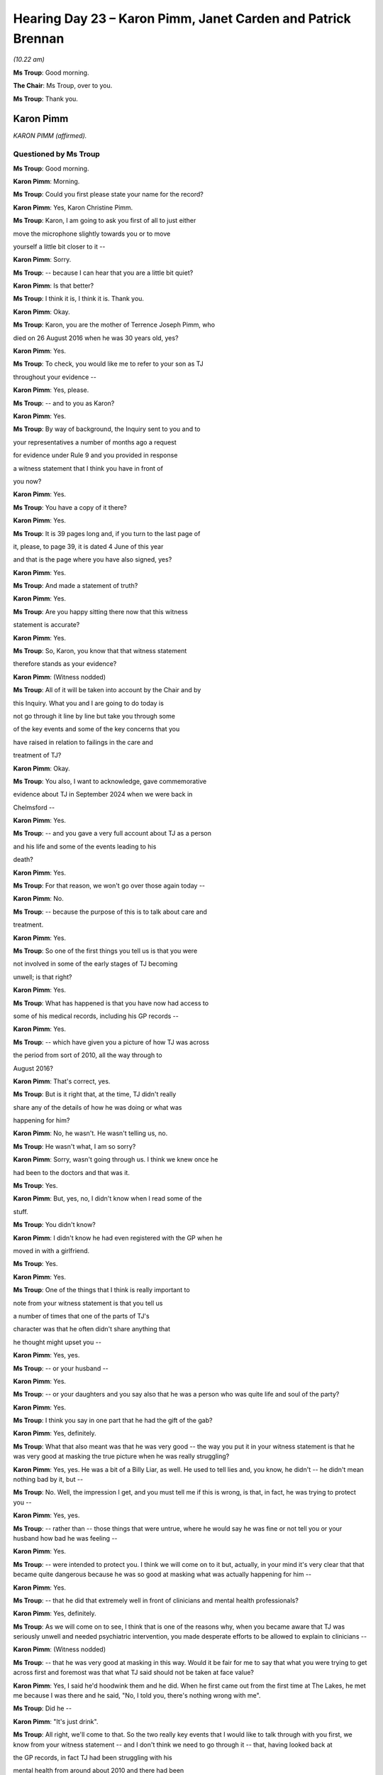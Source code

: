 .. raw:: html

   <a id="hearing-link" href="https://lampardinquiry.org.uk/hearings/hearing-day-23-july-hearing/">Official hearing page</a>

Hearing Day 23 – Karon Pimm, Janet Carden and Patrick Brennan
=============================================================

*(10.22 am)*

**Ms Troup**: Good morning.

**The Chair**: Ms Troup, over to you.

**Ms Troup**: Thank you.

Karon Pimm
----------

*KARON PIMM (affirmed).*

Questioned by Ms Troup
^^^^^^^^^^^^^^^^^^^^^^

**Ms Troup**: Good morning.

.. rst-class:: indented

**Karon Pimm**: Morning.

**Ms Troup**: Could you first please state your name for the record?

.. rst-class:: indented

**Karon Pimm**: Yes, Karon Christine Pimm.

**Ms Troup**: Karon, I am going to ask you first of all to just either

move the microphone slightly towards you or to move

yourself a little bit closer to it --

.. rst-class:: indented

**Karon Pimm**: Sorry.

**Ms Troup**: -- because I can hear that you are a little bit quiet?

.. rst-class:: indented

**Karon Pimm**: Is that better?

**Ms Troup**: I think it is, I think it is.     Thank you.

.. rst-class:: indented

**Karon Pimm**: Okay.

**Ms Troup**: Karon, you are the mother of Terrence Joseph Pimm, who

died on 26 August 2016 when he was 30 years old, yes?

.. rst-class:: indented

**Karon Pimm**: Yes.

**Ms Troup**: To check, you would like me to refer to your son as TJ

throughout your evidence --

.. rst-class:: indented

**Karon Pimm**: Yes, please.

**Ms Troup**: -- and to you as Karon?

.. rst-class:: indented

**Karon Pimm**: Yes.

**Ms Troup**: By way of background, the Inquiry sent to you and to

your representatives a number of months ago a request

for evidence under Rule 9 and you provided in response

a witness statement that I think you have in front of

you now?

.. rst-class:: indented

**Karon Pimm**: Yes.

**Ms Troup**: You have a copy of it there?

.. rst-class:: indented

**Karon Pimm**: Yes.

**Ms Troup**: It is 39 pages long and, if you turn to the last page of

it, please, to page 39, it is dated 4 June of this year

and that is the page where you have also signed, yes?

.. rst-class:: indented

**Karon Pimm**: Yes.

**Ms Troup**: And made a statement of truth?

.. rst-class:: indented

**Karon Pimm**: Yes.

**Ms Troup**: Are you happy sitting there now that this witness

statement is accurate?

.. rst-class:: indented

**Karon Pimm**: Yes.

**Ms Troup**: So, Karon, you know that that witness statement

therefore stands as your evidence?

.. rst-class:: indented

**Karon Pimm**: (Witness nodded)

**Ms Troup**: All of it will be taken into account by the Chair and by

this Inquiry.   What you and I are going to do today is

not go through it line by line but take you through some

of the key events and some of the key concerns that you

have raised in relation to failings in the care and

treatment of TJ?

.. rst-class:: indented

**Karon Pimm**: Okay.

**Ms Troup**: You also, I want to acknowledge, gave commemorative

evidence about TJ in September 2024 when we were back in

Chelmsford --

.. rst-class:: indented

**Karon Pimm**: Yes.

**Ms Troup**: -- and you gave a very full account about TJ as a person

and his life and some of the events leading to his

death?

.. rst-class:: indented

**Karon Pimm**: Yes.

**Ms Troup**: For that reason, we won't go over those again today --

.. rst-class:: indented

**Karon Pimm**: No.

**Ms Troup**: -- because the purpose of this is to talk about care and

treatment.

.. rst-class:: indented

**Karon Pimm**: Yes.

**Ms Troup**: So one of the first things you tell us is that you were

not involved in some of the early stages of TJ becoming

unwell; is that right?

.. rst-class:: indented

**Karon Pimm**: Yes.

**Ms Troup**: What has happened is that you have now had access to

some of his medical records, including his GP records --

.. rst-class:: indented

**Karon Pimm**: Yes.

**Ms Troup**: -- which have given you a picture of how TJ was across

the period from sort of 2010, all the way through to

August 2016?

.. rst-class:: indented

**Karon Pimm**: That's correct, yes.

**Ms Troup**: But is it right that, at the time, TJ didn't really

share any of the details of how he was doing or what was

happening for him?

.. rst-class:: indented

**Karon Pimm**: No, he wasn't.   He wasn't telling us, no.

**Ms Troup**: He wasn't what, I am so sorry?

.. rst-class:: indented

**Karon Pimm**: Sorry, wasn't going through us.   I think we knew once he

.. rst-class:: indented

had been to the doctors and that was it.

**Ms Troup**: Yes.

.. rst-class:: indented

**Karon Pimm**: But, yes, no, I didn't know when I read some of the

.. rst-class:: indented

stuff.

**Ms Troup**: You didn't know?

.. rst-class:: indented

**Karon Pimm**: I didn't know he had even registered with the GP when he

.. rst-class:: indented

moved in with a girlfriend.

**Ms Troup**: Yes.

.. rst-class:: indented

**Karon Pimm**: Yes.

**Ms Troup**: One of the things that I think is really important to

note from your witness statement is that you tell us

a number of times that one of the parts of TJ's

character was that he often didn't share anything that

he thought might upset you --

.. rst-class:: indented

**Karon Pimm**: Yes, yes.

**Ms Troup**: -- or your husband --

.. rst-class:: indented

**Karon Pimm**: Yes.

**Ms Troup**: -- or your daughters and you say also that he was a person who was quite life and soul of the party?

.. rst-class:: indented

**Karon Pimm**: Yes.

**Ms Troup**: I think you say in one part that he had the gift of the gab?

.. rst-class:: indented

**Karon Pimm**: Yes, definitely.

**Ms Troup**: What that also meant was that he was very good -- the way you put it in your witness statement is that he was very good at masking the true picture when he was really struggling?

.. rst-class:: indented

**Karon Pimm**: Yes, yes.    He was a bit of a Billy Liar, as well.   He used to tell lies and, you know, he didn't -- he didn't mean nothing bad by it, but --

**Ms Troup**: No.    Well, the impression I get, and you must tell me if this is wrong, is that, in fact, he was trying to protect you --

.. rst-class:: indented

**Karon Pimm**: Yes, yes.

**Ms Troup**: -- rather than -- those things that were untrue, where he would say he was fine or not tell you or your husband how bad he was feeling --

.. rst-class:: indented

**Karon Pimm**: Yes.

**Ms Troup**: -- were intended to protect you.   I think we will come on to it but, actually, in your mind it's very clear that that became quite dangerous because he was so good at masking what was actually happening for him --

.. rst-class:: indented

**Karon Pimm**: Yes.

**Ms Troup**: -- that he did that extremely well in front of clinicians and mental health professionals?

.. rst-class:: indented

**Karon Pimm**: Yes, definitely.

**Ms Troup**: As we will come on to see, I think that is one of the reasons why, when you became aware that TJ was seriously unwell and needed psychiatric intervention, you made desperate efforts to be allowed to explain to clinicians --

.. rst-class:: indented

**Karon Pimm**: (Witness nodded)

**Ms Troup**: -- that he was very good at masking in this way.    Would it be fair for me to say that what you were trying to get across first and foremost was that what TJ said should not be taken at face value?

.. rst-class:: indented

**Karon Pimm**: Yes, I said he'd hoodwink them and he did.    When he first came out from the first time at The Lakes, he met me because I was there and he said, "No, I told you, there's nothing wrong with me".

**Ms Troup**: Did he --

.. rst-class:: indented

**Karon Pimm**: "It's just drink".

**Ms Troup**: All right, we'll come to that.    So the two really key events that I would like to talk through with you first, we know from your witness statement -- and I don't think we need to go through it -- that, having looked back at

the GP records, in fact TJ had been struggling with his

mental health from around about 2010 and there had been

a series of referrals, either to local services --

.. rst-class:: indented

**Karon Pimm**: Yes.

**Ms Troup**: -- like Rethink, or to drug and alcohol services,

principally alcohol services --

.. rst-class:: indented

**Karon Pimm**: Yes, yes.

**Ms Troup**: -- because during the period from about 2012 onwards, he

did again to struggle with alcohol use?

.. rst-class:: indented

**Karon Pimm**: Mmm.

**Ms Troup**: Yes?

.. rst-class:: indented

**Karon Pimm**: Yes.

**Ms Troup**: Karon, you must tell me if this is wrong, but I think

it's your view that his struggles with alcohol came

after he began to struggle with his mental health; is

that right?

.. rst-class:: indented

**Karon Pimm**: Yes, he liked a drink, social drink, whatever.

**Ms Troup**: Yes.

.. rst-class:: indented

**Karon Pimm**: But then it just got out of hand and he didn't end up

.. rst-class:: indented

coming home sometimes, especially when he was working in

.. rst-class:: indented

London.     It was a lot worse there.

**Ms Troup**: So that was in 2012?

**The Chair**: You talked about him masking things but you

suggest he was quite open about his drinking problem; is

that right?

.. rst-class:: indented

**Karon Pimm**: Well, we knew.

**The Chair**: Obviously, you could see it.

.. rst-class:: indented

**Karon Pimm**: You can tell, can't you?

**The Chair**: Did he acknowledge it though, that it was an issue?

.. rst-class:: indented

**Karon Pimm**: I think he did in the end.       But, in the end, when he knew he couldn't drink no more, he just laid in bed, he was so depressed and he grew a big beard and silly things like that.    I don't suppose he thought it was an issue, I don't think he did think the drink was an issue, to tell the truth, because he was a young boy working in London, or wherever he was working at the time, and that's what they do.

**The Chair**: Thank you.

.. rst-class:: indented

**Karon Pimm**: Yes.

**Ms Troup**: You told us in your witness statement about a period when he took a job in London, where you and your husband feel that he did become increasingly reliant on alcohol --

.. rst-class:: indented

**Karon Pimm**: Yes.

**Ms Troup**: -- and the workplace that he was in at the time was one there was quite a heavy culture of drinking and drugs --

.. rst-class:: indented

**Karon Pimm**: Mmm.

**Ms Troup**: -- and that that wasn't good for him?

.. rst-class:: indented

**Karon Pimm**: No.

**Ms Troup**: Thereafter, he came back to live with you in about March 2012, after he had quit his job in London?

.. rst-class:: indented

**Karon Pimm**: Yes, yes, yes.

**Ms Troup**: What you say then is that, from that period onwards, he had begun to have a low mood that sort of stayed, a depressed mood that didn't seem to lift?

.. rst-class:: indented

**Karon Pimm**: Exactly, yes.

**Ms Troup**: Karon, what you have set out really helpfully in the records is the number of visits he made to a GP, either to ask to be restarted on antidepressants or to ask for help?

.. rst-class:: indented

**Karon Pimm**: Yes.

**Ms Troup**: One of the things that you say, and you must tell me if I have it wrong, is that, looking back on those records and in the lead up to TJ presenting as acutely in crisis in August 2016, you are surprised that the GP was not more proactive --

.. rst-class:: indented

**Karon Pimm**: Yes.

**Ms Troup**: -- in following up because --

.. rst-class:: indented

**Karon Pimm**: Yes.

**Ms Troup**: You go ahead.

.. rst-class:: indented

**Karon Pimm**: Sorry, I was just going to say because, yes, from 2010, he had been at our doctors, I think, then he registered at another one?

**Ms Troup**: Yes.

.. rst-class:: indented

**Karon Pimm**: But the doctors where we lived, first of all, never done

.. rst-class:: indented

anything or didn't follow anything up.

**Ms Troup**: Yes.

.. rst-class:: indented

**Karon Pimm**: I know it's up to you to take responsibility for what

.. rst-class:: indented

you are trying to find help for but, if you don't know

.. rst-class:: indented

you are ill --

**Ms Troup**: Yes.

.. rst-class:: indented

**Karon Pimm**: -- then you can't, so that's up to them to step in --

**Ms Troup**: And help.

.. rst-class:: indented

**Karon Pimm**: -- and follow up, like you would follow up someone who

.. rst-class:: indented

presented with a lump on their whatever.

**Ms Troup**: Yes.   Yes, I understand.

.. rst-class:: indented

**Karon Pimm**: Yes.

**Ms Troup**: If we come to the beginning of August 2016 --

.. rst-class:: indented

**Karon Pimm**: Yes.

**Ms Troup**: -- you told us in your commemorative evidence, and you

have set it out again in this witness statement, that

there came a day on 8 August 2016 when one of your

daughters received a call from TJ's girlfriend at the

time to say that he was very drunk and at a railway

station threatening suicide?

.. rst-class:: indented

**Karon Pimm**: Yes.

**Ms Troup**: Railway staff brought TJ back to your daughter's home.

.. rst-class:: indented

**Karon Pimm**: Mmm.

**Ms Troup**: From there, British Transport Police became involved,

paramedics attended.    As I understand it, on that day,

you spoke to police who called to tell you what was

happening?

.. rst-class:: indented

**Karon Pimm**: Yes, I was on my way from Dovercourt to Romford.

**Ms Troup**: Yes, and the way that that ended up is that police

detained TJ under Section 136, in order to carry out

a 72-hour detention --

.. rst-class:: indented

**Karon Pimm**: Section.

**Ms Troup**: -- for assessment?

.. rst-class:: indented

**Karon Pimm**: Yes.

**Ms Troup**: My understanding from your witness statement is that

both you and your husband were incredibly relieved --

.. rst-class:: indented

**Karon Pimm**: Yes, yes.

**Ms Troup**: -- that that happened?

.. rst-class:: indented

**Karon Pimm**: We all were, yes, yes.

**Ms Troup**: Tell me why you were so relieved at that point that he

had been taken in?

.. rst-class:: indented

**Karon Pimm**: He wasn't eating, he wasn't -- he was just going in

.. rst-class:: indented

himself.     He looked terrible, he was a nice looking kid

.. rst-class:: indented

but, yes, I said he got a big beard and Terry said to

.. rst-class:: indented

him "Shave that off, that's not you, you don't wear

.. rst-class:: indented

beards like that".     He had no interest, in the end he

.. rst-class:: indented

was just laying -- laying around doing nothing, really.

**Ms Troup**: Yes.

.. rst-class:: indented

**Karon Pimm**: And, yes, we knew he needed help, and he knew.     I think

.. rst-class:: indented

he knew he needed some help, that's why he had been to

.. rst-class:: indented

the doctors.

**Ms Troup**: Yes.

.. rst-class:: indented

**Karon Pimm**: But, I don't know, they didn't pick up on the right

.. rst-class:: indented

things, I suppose.

**Ms Troup**: Who didn't pick up?

.. rst-class:: indented

**Karon Pimm**: It's easy for me -- the doctors.

**Ms Troup**: Yes, I see.

.. rst-class:: indented

**Karon Pimm**: But then, you know, if you don't tell truth, how are

.. rst-class:: indented

they going to know --

**Ms Troup**: Yes.

.. rst-class:: indented

**Karon Pimm**: -- and I don't know what he said to the doctors.   But

.. rst-class:: indented

I could see different things.   Me and TJ were like that.

**Ms Troup**: You were very close?

.. rst-class:: indented

**Karon Pimm**: Me and him were, yes, yes.

**Ms Troup**: Yes.   Karon, I understand that first on that date -- so

we are on 8 August.

.. rst-class:: indented

**Karon Pimm**: 8th.

**Ms Troup**: Yes, TJ was taken to Goodmayes Hospital?

.. rst-class:: indented

**Karon Pimm**: Yes.

**Ms Troup**: You understood that he was going to be assessed there?

.. rst-class:: indented

**Karon Pimm**: Yes.

**Ms Troup**: But, actually, for reasons that are still not clear to

you, an immediate transfer was made to the Harbour Suite

at The Lakes?

.. rst-class:: indented

**Karon Pimm**: Yes.

**Ms Troup**: Is it right that you -- so no assessment took place at

Goodmayes at all?

.. rst-class:: indented

**Karon Pimm**: No, there is no paperwork that he even attended there.

.. rst-class:: indented

I think he must have got there about -- I don't know,

.. rst-class:: indented

I'd be guessing, he must have got there about perhaps

.. rst-class:: indented

4.00 --

**Ms Troup**: 4.00 pm?

.. rst-class:: indented

**Karon Pimm**: -- or 3.00 --

**Ms Troup**: Yes, okay.

.. rst-class:: indented

**Karon Pimm**: -- at that time, and I'm pretty sure they transferred

.. rst-class:: indented

him at midnight without an assessment.

**Ms Troup**: Yes.   So he was transferred to The Lakes and because --

.. rst-class:: indented

**Karon Pimm**: Because he was out-of-area, not because he needed

.. rst-class:: indented

help --

**Ms Troup**: Yes.

.. rst-class:: indented

**Karon Pimm**: -- somewhere else, they could have done their

.. rst-class:: indented

assessment.

**Ms Troup**: Because Goodmayes was out-of-area?

.. rst-class:: indented

**Karon Pimm**: They said he is out-of-area, so I think -- I have got

.. rst-class:: indented

the understanding, I think they put him in a taxi.

.. rst-class:: indented

I don't know if anyone accompanied him, I have not seen

.. rst-class:: indented

that information.

**Ms Troup**: I see.

.. rst-class:: indented

**Karon Pimm**: I still do not know to this day but that was my

.. rst-class:: indented

impression that I remember, and that was at midnight.

**Ms Troup**: Yes.    It's my understanding --

.. rst-class:: indented

**Karon Pimm**: This is after a kid that's gone to a railway station to

.. rst-class:: indented

kill himself.

**Ms Troup**: Yes.

.. rst-class:: indented

**Karon Pimm**: Sorry.

**Ms Troup**: You take your time?

.. rst-class:: indented

**Karon Pimm**: I'm trying not to cry.

**Ms Troup**: There is nothing to apologise for, Karon.   Like I said

to you before, if you need to stop or you need us to

have a break, you tell me, you interrupt me, you let me

know.

.. rst-class:: indented

**Karon Pimm**: Sorry, can I just go --

**The Chair**: Of course.

**Ms Troup**: Of course.   Of course.

.. rst-class:: indented

**Karon Pimm**: Sorry.   (Pause)

**Ms Troup**: Chair, I'm being advised we might now ask you to

rise for 10 minutes for a pause.

*(10.37 am)*

*(A short break)*

*(10.52 am)*

**Ms Troup**: Chair, thank you.

**The Chair**: Thank you.

**Ms Troup**: Karon, as long you're ready, we will go on.

.. rst-class:: indented

**Karon Pimm**: Yes.

**Ms Troup**: You feel confident to tell me when you need another

break?

.. rst-class:: indented

**Karon Pimm**: Yes, okay, yes.

**Ms Troup**: I am going to bring you back to just after midnight on

9 August and I think it was around about that time that

you learned that TJ had been transferred to The Lakes.

My understanding was that, from that time onwards, you

repeatedly phoned The Lakes --

.. rst-class:: indented

**Karon Pimm**: Mmm.

**Ms Troup**: -- and you did that with the specific purpose of asking

that whoever was going to assess TJ --

.. rst-class:: indented

**Karon Pimm**: Yes.

**Ms Troup**: -- be made aware that you wanted to speak to them --

.. rst-class:: indented

**Karon Pimm**: Yes, and I was in the building working.

**Ms Troup**: Now, yes.   You are a nurse --

.. rst-class:: indented

**Karon Pimm**: Yes.

**Ms Troup**: -- and, at the time, you were working in the next door

building?

.. rst-class:: indented

**Karon Pimm**: Yes.

**Ms Troup**: You were due to be at work on the following day?

.. rst-class:: indented

**Karon Pimm**: Yes.

**Ms Troup**: Actually, it is the same day --

.. rst-class:: indented

**Karon Pimm**: Yes.

**Ms Troup**: -- because we are at midnight on the 9th.

.. rst-class:: indented

**Karon Pimm**: Yes.

**Ms Troup**: Sorry.

.. rst-class:: indented

**Karon Pimm**: That's all right.

**Ms Troup**: So you started to phone after midnight and you

repeatedly asked to speak to whichever clinician was

going to be assessing TJ?

.. rst-class:: indented

**Karon Pimm**: Yes, mmm.

**Ms Troup**: You also explained what we have discussed --

.. rst-class:: indented

**Karon Pimm**: Yes.

**Ms Troup**: -- that TJ would minimise his own symptoms --

.. rst-class:: indented

**Karon Pimm**: Yes.

**Ms Troup**: -- and his own feelings and was likely to say, "I am all

right"?

.. rst-class:: indented

**Karon Pimm**: Yes, yes.

**Ms Troup**: As I understand it, before TJ even got to Goodmayes and

then to The Lakes, your daughter had also told both

police and paramedics that they must warn whichever

clinicians TJ was being handed over to --

.. rst-class:: indented

**Karon Pimm**: Yes.

**Ms Troup**: -- that he would do that?

.. rst-class:: indented

**Karon Pimm**: Mmm, yes, she knew as well, yes.

**Ms Troup**: Is this right: no one ever phoned you back from The

Lakes?

.. rst-class:: indented

**Karon Pimm**: Yes, completely, never.   We must have phoned about 10,

.. rst-class:: indented

12 times.

**Ms Troup**: You phoned 10 or 12 times?

.. rst-class:: indented

**Karon Pimm**: Yes, it was Harbour Suite, I remember it.

**Ms Troup**: The Harbour Suite.   You remember the calls?

.. rst-class:: indented

**Karon Pimm**: There was a lot of calls.

**Ms Troup**: Of course.    At one point, I understand that the member

of staff you spoke to said something like "He's 30 years

old"?

.. rst-class:: indented

**Karon Pimm**: Yes, that was the other thing.   Yes.   Yes.

**Ms Troup**: Now, you must tell me if I am wrong but, from what you

have told us and from your witness statement, I think

the point you are making is that his age was

irrelevant --

.. rst-class:: indented

**Karon Pimm**: Yes.

**Ms Troup**: -- because what you were trying to get across was that

you desperately wanted to input some information for

whoever was going to be --

.. rst-class:: indented

**Karon Pimm**: Yes.

**Ms Troup**: -- carrying out that assessment?

.. rst-class:: indented

**Karon Pimm**: Yes.

**Ms Troup**: The next morning, you went to work in the next door

building --

.. rst-class:: indented

**Karon Pimm**: Yes.

**Ms Troup**: -- to the Harbour Suite at The Lakes and you called

again?

.. rst-class:: indented

**Karon Pimm**: Mm-hm, mm-hm.

**Ms Troup**: You were told that he was still waiting for

an assessment?

.. rst-class:: indented

**Karon Pimm**: Yes.

**Ms Troup**: You kept calling, he was still waiting for

an assessment?

.. rst-class:: indented

**Karon Pimm**: Mmm.

**Ms Troup**: The next call that you got was from TJ to say, "I have

been assessed" --

.. rst-class:: indented

**Karon Pimm**: Yes, yes.

**Ms Troup**: -- "there's nothing wrong with me".

.. rst-class:: indented

**Karon Pimm**: Yes, yes.   And he was just waiting for me there, for

.. rst-class:: indented

when I finished?

**Ms Troup**: Yes, so he waited for you to finish and you went and

collected him?

.. rst-class:: indented

**Karon Pimm**: Yes, because I think I was on a half day, so I finished

.. rst-class:: indented

between 12 and half 1 -- half 12, sorry.

**Ms Troup**: Yes, and he told you at the time that he had been seen

by a number of mental health professionals?

.. rst-class:: indented

**Karon Pimm**: Yes, but I think -- I don't think they was -- I remember

.. rst-class:: indented

something, they weren't the right ones what he said were

.. rst-class:: indented

in the room.     There was supposed to be a psychiatrist --

**Ms Troup**: Yes.

.. rst-class:: indented

**Karon Pimm**: -- but she was a locum --

**Ms Troup**: Right.

.. rst-class:: indented

**Karon Pimm**: -- and a psychiatric nurse --

**Ms Troup**: Yes.

.. rst-class:: indented

**Karon Pimm**: -- and a social worker but I don't believe -- I have not

.. rst-class:: indented

seen any evidence but I don't think they were the people

.. rst-class:: indented

that were in that room at the time.

**Ms Troup**: No, but, in any event, you didn't know it was taking

place and you weren't asked to attend?

.. rst-class:: indented

**Karon Pimm**: No, no, no.

**Ms Troup**: Can I take it that you would have gone?

.. rst-class:: indented

**Karon Pimm**: Oh, God, yes.   It is literally 200 yards from me, in

.. rst-class:: indented

a different building, yes.

**Ms Troup**: Yes.

.. rst-class:: indented

**Karon Pimm**: Yes.

**Ms Troup**: Looking back on it, you have been able to see the

clinical records that were made during that assessment

at the Harbour Suite at The Lakes.    If you want to

follow it -- you don't need to -- but if you want to

follow --

.. rst-class:: indented

**Karon Pimm**: What page are we on?

**Ms Troup**: I am on page 11?

.. rst-class:: indented

**Karon Pimm**: I have read them before but I haven't looked --

**Ms Troup**: It is only if you want to follow, you don't need to.

.. rst-class:: indented

**Karon Pimm**: Yes, yes.

**Ms Troup**: I am on page 11 and I am looking at paragraph 50 --

.. rst-class:: indented

**Karon Pimm**: 50.

**Ms Troup**: -- in the middle of the page.

.. rst-class:: indented

**Karon Pimm**: Yes.

**Ms Troup**: So what the records tell you is that TJ was assessed by

a consultant psychiatrist --

.. rst-class:: indented

**Karon Pimm**: Mmm.

**Ms Troup**: -- a nurse, who was an approved mental health

professional --

.. rst-class:: indented

**Karon Pimm**: Mmm.

**Ms Troup**: -- and TJ was recorded -- I will read it, if that's all

right --

.. rst-class:: indented

**Karon Pimm**: Yes, yes.

**Ms Troup**: -- so everyone is clear, as "presenting as forthcoming

and insightful, who made plain that he is not mentally

ill" and TJ's presenting problems were assessed as

"entirely alcohol related".    Can I put it in this way,

the purpose of all those calls you had made to The Lakes

was to avoid exactly that outcome?

.. rst-class:: indented

**Karon Pimm**: Exactly, yes, exactly.

**Ms Troup**: Yes.   No plans for follow up of any kind were made?

.. rst-class:: indented

**Karon Pimm**: No, but I thought, as I said to you about a social

.. rst-class:: indented

worker, there was mention of a social worker and they

.. rst-class:: indented

are supposed to follow up and do things.

**Ms Troup**: I see.

.. rst-class:: indented

**Karon Pimm**: And he told me that they had made an appointment for

.. rst-class:: indented

a community psychiatric nurse to visit.

**Ms Troup**: I see, so a community team to come and visit?

.. rst-class:: indented

**Karon Pimm**: Yes, yes.

**Ms Troup**: Did you ever hear anything about that again?

.. rst-class:: indented

**Karon Pimm**: No.    But that is not a thing he could make up because he

.. rst-class:: indented

wouldn't know about community teams working in the

.. rst-class:: indented

community, mental health teams?    He wouldn't know.   So

.. rst-class:: indented

it must have been said to him that was going to happen.

**Ms Troup**: So it was TJ who told you that?

.. rst-class:: indented

**Karon Pimm**: He told me that, yes, yes.

**Ms Troup**: I understand.

**The Chair**: Can I just go back to the time you telephoned --

**Ms Troup**: Of course.

**The Chair**: -- to say you wanted to speak to the clinicians?

.. rst-class:: indented

**Karon Pimm**: Yes.

**The Chair**: Did you make it plain to them that you were

working next door and could come and talk to them; do

you remember?

.. rst-class:: indented

**Karon Pimm**: I don't think there was any messages passed on.    I think

.. rst-class:: indented

they were just appeasing me.

**The Chair**: Did you say that though to whoever it was you

spoke to?

.. rst-class:: indented

**Karon Pimm**: They know I was there, yes, I said "I am working

.. rst-class:: indented

there" --

**The Chair**: You said that?

.. rst-class:: indented

**Karon Pimm**: -- because he was transferred like 12.00 and I was on

.. rst-class:: indented

shift that morning, so he was still there.

**The Chair**: Yes.

.. rst-class:: indented

**Karon Pimm**: Yes.

**The Chair**: Thank you.

.. rst-class:: indented

**Karon Pimm**: Yes, they knew 100 per cent, and it was the same person

.. rst-class:: indented

answering all the time because they don't have so many

.. rst-class:: indented

staff, I don't think, for night.

**The Chair**: Thank you.

.. rst-class:: indented

**Karon Pimm**: That's all right.

**Ms Troup**: Thank you.     One of the things you had said, as

I understand it, on those calls and that you were very

clear about in your own mind is that what TJ would say

when he was assessed --

.. rst-class:: indented

**Karon Pimm**: Yes.

**Ms Troup**: -- was that the problems were to do with his drinking

and he would reduce his alcohol intake?

.. rst-class:: indented

**Karon Pimm**: Mmm.

**Ms Troup**: Then there we have that exactly reflected in the

records, you were quite right --

.. rst-class:: indented

**Karon Pimm**: Yes.

**Ms Troup**: -- that's what he did?

.. rst-class:: indented

**Karon Pimm**: Yes.

**Ms Troup**: There may have been some discussion about a referral to

a community team.      As far as you are aware, did any such

home visit ever take place?

.. rst-class:: indented

**Karon Pimm**: No, no.

**Ms Troup**: No.    What I pick up from your witness statement, Karon, is that you feel very strongly and, again, you must tell me if I have this wrong, that if you had been able to give some information to the assessing clinicians about the background and the history of TJ's expressions of suicidal intent and how low he had been, and if you had been able to explain how he would present, it is your feeling that he wouldn't have been discharged at that time?

.. rst-class:: indented

**Karon Pimm**: I wouldn't have let him come out the building, so -- but I couldn't get in the building, so I never had the choice.

**Ms Troup**: Yes.

.. rst-class:: indented

**Karon Pimm**: Simple as that, yes.    I couldn't believe it when he come out and met me after work, I just still couldn't get over it.

**Ms Troup**: Yes.

.. rst-class:: indented

**Karon Pimm**: I knew there was something wrong but, yes, he spoke his way out of it, again.

**Ms Troup**: Forgive me.

.. rst-class:: indented

**Karon Pimm**: That's all right.

**Ms Troup**: When he came out and you took him home, or he wanted to go to his girlfriend's, I think, but my question is, as far as you can remember, were you given any kind of information about how to keep TJ safe?

.. rst-class:: indented

**Karon Pimm**: No.

**Ms Troup**: Where to go next for help?

.. rst-class:: indented

**Karon Pimm**: No.

**Ms Troup**: What to do?

.. rst-class:: indented

**Karon Pimm**: No.    I think he might have gone to one Alcoholics

.. rst-class:: indented

Anonymous meeting but I never knew that, I think I read

.. rst-class:: indented

it somewhere.

**Ms Troup**: Yes.

.. rst-class:: indented

**Karon Pimm**: But I am not sure if that's true.

**Ms Troup**: I understand.

.. rst-class:: indented

**Karon Pimm**: I don't know if it's something he said.

**Ms Troup**: But on the day there was no engagement at all with you

from staff at The Lakes or anyone --

.. rst-class:: indented

**Karon Pimm**: No.

**Ms Troup**: -- who had been involved in that assessment --

.. rst-class:: indented

**Karon Pimm**: No.

**Ms Troup**: -- about what should take place next or any kind of

plan?

.. rst-class:: indented

**Karon Pimm**: No, I never see them again until the coroners -- the

.. rst-class:: indented

people that were involved up there --

**Ms Troup**: You didn't see those people again --

.. rst-class:: indented

**Karon Pimm**: -- at the inquest.

**Ms Troup**: -- until inquest?

.. rst-class:: indented

**Karon Pimm**: No, I'd never met them before anyway but that was when

.. rst-class:: indented

I saw them.

**Ms Troup**: I understand, I understand.    There doesn't seem to have been then -- and it may be to do with the way in which TJ presented when he was assessed, but that's exactly what you were trying to warn of, and one of the things you tell us in your witness statement was that what was so shocking and upsetting to you is that there doesn't appear to have been any kind of exploration of what might underlie the way in which he had presented?

.. rst-class:: indented

**Karon Pimm**: (Witness nodded)

**Ms Troup**: He had been at a train station talking about suicide just that day --

.. rst-class:: indented

**Karon Pimm**: Yes.

**Ms Troup**: -- and, to you, I think, is this right, it feels as though that was just sort of dismissed?

.. rst-class:: indented

**Karon Pimm**: Yes, no, how can they let him --

**Ms Troup**: Yes.

.. rst-class:: indented

**Karon Pimm**: Less than 24 hours, roughly, they have let him out --

**Ms Troup**: Yes.

.. rst-class:: indented

**Karon Pimm**: -- from being picked up at Romford, the British Transport Police, calling the paramedics, taking him to Goodmayes, and letting him round about 12.00 the next day.

**Ms Troup**: One of the things you have learned is that the paperwork that was completed for that assessment at The Lakes included a section for information from the nearest relative --

.. rst-class:: indented

**Karon Pimm**: Yes.

**Ms Troup**: -- which was --

.. rst-class:: indented

**Karon Pimm**: Blank.

**Ms Troup**: -- of course, left blank.

.. rst-class:: indented

**Karon Pimm**: Mmm.

**Ms Troup**: Now, Karon --

.. rst-class:: indented

**Karon Pimm**: So why is that there?

**Ms Troup**: Yes, go ahead.

.. rst-class:: indented

**Karon Pimm**: And that's not a juvenile place, that's adults, not

.. rst-class:: indented

juveniles.

**Ms Troup**: Adults, yes.

.. rst-class:: indented

**Karon Pimm**: So why have they got the same paperwork asking for

.. rst-class:: indented

family or friends' input?

**Ms Troup**: Yes.

.. rst-class:: indented

**Karon Pimm**: So it must be something they should be doing.   Well,

.. rst-class:: indented

they have got to do it.

**Ms Troup**: Did you say it must be something they should be doing?

.. rst-class:: indented

**Karon Pimm**: They should be, shouldn't they, yes, yes, especially if

.. rst-class:: indented

you are ringing and asking to speak and say, you know,

.. rst-class:: indented

I need to speak to the doctor before he has his

.. rst-class:: indented

assessment, like I did, and nothing, nothing.

**Ms Troup**: Yes, in fact, I think that's one of the points you make,

which is that, even if, in these particular

circumstances, even if you had not been as proactive as

you were and made those desperate attempts to speak to someone, that section of the form is there for a reason --

.. rst-class:: indented

**Karon Pimm**: Yes.

**Ms Troup**: -- and the views of a nearest relative, if available, should at least be sought?

.. rst-class:: indented

**Karon Pimm**: Before they let him out, yes.

**Ms Troup**: Yes, one of the other things I want to take you to is that, at a much later stage, there was a civil claim against the Trust, in respect of the circumstances of TJ's death --

.. rst-class:: indented

**Karon Pimm**: Mmm.

**Ms Troup**: -- and that involved a lot of detail around this assessment at The Lakes --

.. rst-class:: indented

**Karon Pimm**: Mmm.

**Ms Troup**: -- on the 9th and, Karon, if you want to follow it, I am looking now at page 31 of your witness statement and paragraph 142.

.. rst-class:: indented

**Karon Pimm**: Yes.

**Ms Troup**: You don't need to but just so that you know where we are up to.    In summary, the experts who were asked to analyse the way in which that assessment had been carried out --

.. rst-class:: indented

**Karon Pimm**: Yes.

**Ms Troup**: -- concluded that it had been inadequate on a number of fronts?

.. rst-class:: indented

**Karon Pimm**: Yes.

**Ms Troup**: What one of those experts said was that there was no

evidence to indicate that the assessing team had sought

to establish anything about TJ's background or about the

triggers to his acute presentation, and that the focus

solely on his problems with alcohol led to an assessment

that wasn't realistic --

.. rst-class:: indented

**Karon Pimm**: No.

**Ms Troup**: -- essentially?

.. rst-class:: indented

**Karon Pimm**: Not at all, no.

**Ms Troup**: If a better evaluation had taken place at the time, it

was those experts' views that follow up would have been

offered at the very least, and some sort of psychiatric

care plan?

.. rst-class:: indented

**Karon Pimm**: Yes, but, but all I -- I think is that, still, he should

.. rst-class:: indented

have been sectioned, there and then --

**Ms Troup**: Yes.

.. rst-class:: indented

**Karon Pimm**: -- from the day before.

**Ms Troup**: Yes.

.. rst-class:: indented

**Karon Pimm**: You don't let someone out who tried to jump in front of

.. rst-class:: indented

a train 24 hours later, there's got to be something

.. rst-class:: indented

wrong and he weren't drunk.     He'd a drink but in the

.. rst-class:: indented

time he got to them, 12 -- sorry, 24 hours later --

**Ms Troup**: Yes.

.. rst-class:: indented

**Karon Pimm**: -- he was sober.

**Ms Troup**: He was sober, yes.

Those experts, or at least one of them, was also

very critical of the failure to engage with you about

that assessment?

.. rst-class:: indented

**Karon Pimm**: Yes.   Sorry.

**Ms Troup**: That's all right.    When TJ came home to you, as far as

I understand it, in the period then before we see him

presenting for psychiatric help again, which comes on

25 August, he remained very low in mood --

.. rst-class:: indented

**Karon Pimm**: Mmm.

**Ms Troup**: -- to the extent that you and your husband were

desperate to seek help for him?

.. rst-class:: indented

**Karon Pimm**: Yes.

**Ms Troup**: There had been an incident previous to this, where TJ

had been charged with an assault and this was in

relation to an altercation that took place with

a girlfriend of his.    You were actually a witness to

that incident?

.. rst-class:: indented

**Karon Pimm**: I was, I was picking him up and picking his stuff up.

**Ms Troup**: Yes.

.. rst-class:: indented

**Karon Pimm**: And it sounds wrong that he had a warrant out for his

.. rst-class:: indented

arrest, yes, but for assault, but the assault was on the

.. rst-class:: indented

phone.

**Ms Troup**: Yes.

.. rst-class:: indented

**Karon Pimm**: He slammed -- she'd got a phone from work for him that day before, actually --

**Ms Troup**: Yes.

.. rst-class:: indented

**Karon Pimm**: -- and she asked for it back and he says, "Is that all you want?" and he threw it on the floor.

**Ms Troup**: Yes.

.. rst-class:: indented

**Karon Pimm**: But I said to the police that there was a Spar.     We was outside, parked upfront, like some little shops, and there was a camera.   I said, "Why didn't you look at that?"

**Ms Troup**: Yes.

.. rst-class:: indented

**Karon Pimm**: But, to me, I still don't know what he was charged with but it's assault but it sounded wrong that it was put in the papers and everything.      No one ever said it was assault of a phone.   He never touched her, I was there.

**Ms Troup**: I understand that, and that was --

.. rst-class:: indented

**Karon Pimm**: He never touched any person, no, he weren't that way.

**Ms Troup**: No, no.   I understand.   So one of the things that had happened as a result of those charges, whatever they were, is that he had pleaded guilty and been sentenced to a community order and also there were restrictions on his contact with this ex-girlfriend?

.. rst-class:: indented

**Karon Pimm**: Yes, yes.

**Ms Troup**: But, for our purposes, I think what's important is that he was, in fact, due to appear at the Magistrates' Court on 23 August --

.. rst-class:: indented

**Karon Pimm**: Mm-hm.

**Ms Troup**: -- and didn't attend --

.. rst-class:: indented

**Karon Pimm**: No.

**Ms Troup**: -- court?

.. rst-class:: indented

**Karon Pimm**: No.

**Ms Troup**: So you and your husband tried to help him on that day.

It was your view that he was scared about what was going

to happen when he went to court --

.. rst-class:: indented

**Karon Pimm**: Yes, yes.    Yes.

**Ms Troup**: -- and he wasn't well?

.. rst-class:: indented

**Karon Pimm**: And he wasn't well, that's the main thing, and I'll bet

.. rst-class:: indented

he was thinking, "What am I going to do in there, if I'm

.. rst-class:: indented

not well".    I mean, he was really ill, he looked

.. rst-class:: indented

terrible, and he was such a nice looking kid, he was

.. rst-class:: indented

sallow and grey-looking.

**Ms Troup**: Yes.

.. rst-class:: indented

**Karon Pimm**: It was awful.   So we -- I think we took him, didn't we,

.. rst-class:: indented

to Romford, give him the money --

**Ms Troup**: Yes.

.. rst-class:: indented

**Karon Pimm**: -- for the train and some money for food to go to the --

.. rst-class:: indented

because he wanted to go on his own.

**Ms Troup**: To court?

.. rst-class:: indented

**Karon Pimm**: I think we got hoodwinked by him.    I think that was his

.. rst-class:: indented

little plan to go there and not -- not go there.

**Ms Troup**: I understand.

.. rst-class:: indented

**Karon Pimm**: And he ended up drinking with the money we gave him, and

.. rst-class:: indented

coming back to [redacted] where we was waiting.

**Ms Troup**: Yes, I understand and, as a result of that failure to

attend the court date, a warrant was issued?

.. rst-class:: indented

**Karon Pimm**: Yes, that's it, yes.    That is where it all stemmed from,

.. rst-class:: indented

yes.

**Ms Troup**: Yes, so on 25 August, Essex Police came to your home

looking for him?

.. rst-class:: indented

**Karon Pimm**: Yes.

**Ms Troup**: You explained he wasn't there?

.. rst-class:: indented

**Karon Pimm**: Yes.

**Ms Troup**: I understand that your husband spoke to police and said

he would bring TJ in?

.. rst-class:: indented

**Karon Pimm**: Mmm.

**Ms Troup**: But also your husband explained that he was extremely

worried --

.. rst-class:: indented

**Karon Pimm**: Yes, yes.

**Ms Troup**: -- because, between those dates, TJ had again been to

a train station --

.. rst-class:: indented

**Karon Pimm**: Yes.

**Ms Troup**: -- and talked about wanting to kill himself?

.. rst-class:: indented

**Karon Pimm**: Yes.

**Ms Troup**: So that was explained to police by your husband on

a call?

.. rst-class:: indented

**Karon Pimm**: Yes, yes, definitely.

**Ms Troup**: He was due to have a probation appointment on the 25th.

.. rst-class:: indented

**Karon Pimm**: Yes.

**Ms Troup**: And you drove him --

.. rst-class:: indented

**Karon Pimm**: At 5.00, weren't it, I think.

**Ms Troup**: Yes, and you drove him to that?

.. rst-class:: indented

**Karon Pimm**: No, no, I didn't drive him there.

**Ms Troup**: No, you didn't?

.. rst-class:: indented

**Karon Pimm**: No, I didn't, did I?

**Ms Troup**: I'm so sorry.

.. rst-class:: indented

**Karon Pimm**: Sorry, no, where are you?   Did I drive him?   No.

**Ms Troup**: No, you didn't, you are quite right, I am so sorry.    The

late appointment -- you are quite right, that's my

mistake.

.. rst-class:: indented

**Karon Pimm**: Sorry, sorry.

**Ms Troup**: Don't apologise for my mistake, my goodness.

.. rst-class:: indented

**Karon Pimm**: Right.

**Ms Troup**: You're quite right.    On 25 August, he had a later

appointment in the evening, at which he did attend --

.. rst-class:: indented

**Karon Pimm**: Yes.

**Ms Troup**: -- and the probation officer that TJ saw --

.. rst-class:: indented

**Karon Pimm**: Yes, sorry.

**Ms Troup**: No, please go ahead.

.. rst-class:: indented

**Karon Pimm**: I can't remember how he got there.   I don't know if any

.. rst-class:: indented

of the girls took him or whatever, I can't remember.

.. rst-class:: indented

But I know he had that probation appointment.   I thought

.. rst-class:: indented

he had gone to that.

**Ms Troup**: Yes.

.. rst-class:: indented

**Karon Pimm**: But, yes, you carry on from there.   But, go on, that was

.. rst-class:: indented

at 5.00, but before that he had been playing up

.. rst-class:: indented

somewhere doing something and they said --

**Ms Troup**: Yes, when we got to his probation appointment, my

understanding is that he was in severe distress?

.. rst-class:: indented

**Karon Pimm**: Severe distress, yes.

**Ms Troup**: Explained to his probation officer that he had been to

a carpark and that he had been thinking about jumping

and she was extremely concerned?

.. rst-class:: indented

**Karon Pimm**: He said he done -- I call it like a reconnaissance

.. rst-class:: indented

mission of the car park opposite Colchester Police

.. rst-class:: indented

Station, yes.

**Ms Troup**: Yes.    She was concerned enough about the way in which he

was presenting --

.. rst-class:: indented

**Karon Pimm**: Yes.

**Ms Troup**: -- and what he told her that she suggested that he got

to A&E.

.. rst-class:: indented

**Karon Pimm**: Yes, she took him the lady she was working with at that

.. rst-class:: indented

time.

**Ms Troup**: Yes.

.. rst-class:: indented

**Karon Pimm**: And that was about 5.00/5.30, in the car.

**Ms Troup**: Yes, in the evening?

.. rst-class:: indented

**Karon Pimm**: Yes, yes.

**Ms Troup**: Yes.    So she was concerned enough that she went with

him?

.. rst-class:: indented

**Karon Pimm**: Yes, she was concerned.

**Ms Troup**: Yes.    They went together to A&E at Colchester General?

.. rst-class:: indented

**Karon Pimm**: Yes.

**Ms Troup**: At the time, you didn't know about that, you got a call

about it a little bit later?

.. rst-class:: indented

**Karon Pimm**: Yes.

**Ms Troup**: So when you got there --

.. rst-class:: indented

**Karon Pimm**: Must have been the probation officer must have called

.. rst-class:: indented

me, I can't remember, sorry.

**Ms Troup**: That's all right, you don't need to.

.. rst-class:: indented

**Karon Pimm**: Yes.

**Ms Troup**: I will run you through it.

.. rst-class:: indented

**Karon Pimm**: Yes, yes.

**Ms Troup**: Essentially, when you got there, they were all still in

the waiting area of A&E --

.. rst-class:: indented

**Karon Pimm**: Yes.

**Ms Troup**: -- and TJ had not yet been assessed; is that right?

.. rst-class:: indented

**Karon Pimm**: No, he had been assessed I think, hadn't he?   I don't

.. rst-class:: indented

know.

**Ms Troup**: All right, don't worry, I will stop asking you, having

said I will run you through it.

.. rst-class:: indented

**Karon Pimm**: No, it's all right.   He said he had been a little room

.. rst-class:: indented

and he was sitting outside, sitting in a wheelchair,

.. rst-class:: indented

just the two of them, still.

**Ms Troup**: Yes, I'm so sorry, I think you came slightly after that.

.. rst-class:: indented

**Karon Pimm**: Sorry.

**Ms Troup**: No, it is my fault.   Please don't apologise for my many

mistakes.

.. rst-class:: indented

**Karon Pimm**: No, no, no.

**Ms Troup**: He had been seen by a triage nurse, he said that he had

been drinking and he was breathalysed?

.. rst-class:: indented

**Karon Pimm**: Yes.

**Ms Troup**: The first suggestion was that he stay overnight in order

to be assessed again when he was sober --

.. rst-class:: indented

**Karon Pimm**: Yes.

**Ms Troup**: -- because he was presenting in a state of psychiatric

crisis?

.. rst-class:: indented

**Karon Pimm**: Yes, not drunk, because like -- sorry, the lady that

.. rst-class:: indented

took him, both of them said they couldn't tell he had

.. rst-class:: indented

had a drink.

**Ms Troup**: Yes, he wasn't slurring his words?

.. rst-class:: indented

**Karon Pimm**: No, and I don't know --

**Ms Troup**: No.

.. rst-class:: indented

**Karon Pimm**: I have tried, I have tried -- even that time, I have

.. rst-class:: indented

tried to look at the percentage of what they said.

**Ms Troup**: Yes.

.. rst-class:: indented

**Karon Pimm**: And it still don't make sense to me that she said he was

.. rst-class:: indented

drunk and she couldn't assess him.

**Ms Troup**: Yes, I understand.   So she said she couldn't assess him

for that reason?

.. rst-class:: indented

**Karon Pimm**: Yes.

**Ms Troup**: There was some suggestion from that nurse --

.. rst-class:: indented

**Karon Pimm**: Yes.

**Ms Troup**: -- that he stay overnight?

.. rst-class:: indented

**Karon Pimm**: In CDU --

**Ms Troup**: Yes.   Go ahead.

.. rst-class:: indented

**Karon Pimm**: -- which I have worked in, where I used to do agency

.. rst-class:: indented

shifts, extra shifts.

**Ms Troup**: Tell us what CDU is?

.. rst-class:: indented

**Karon Pimm**: I can't remember what it's something -- oh, God, it had

.. rst-class:: indented

a nickname because it is something -- they used to call

.. rst-class:: indented

it something, dispatch and whatever.

**Ms Troup**: It's not a psychiatric unit --

.. rst-class:: indented

**Karon Pimm**: No.

**Ms Troup**: -- and it's not staffed by mental health nurses, is it?

.. rst-class:: indented

**Karon Pimm**: No, no, but they do put people in there that are drunk

.. rst-class:: indented

and need help, which is wrong, and if they kick off,

.. rst-class:: indented

they've got these burly security guards, and I've seen

.. rst-class:: indented

them mishandle people, so that weren't the place for

.. rst-class:: indented

him.

**Ms Troup**: No.

.. rst-class:: indented

**Karon Pimm**: No.

**Ms Troup**: But, in any event, it never came to that.   Because --

.. rst-class:: indented

**Karon Pimm**: No -- they.

**Ms Troup**: -- what happened was --

.. rst-class:: indented

**Karon Pimm**: Yes.

**Ms Troup**: -- and this is from your recollection --

.. rst-class:: indented

**Karon Pimm**: Yes.

**Ms Troup**: -- there was a discussion about the fact that there was a warrant out for TJ's arrest?

.. rst-class:: indented

**Karon Pimm**: Yes, that came after he said he could stay there.

**Ms Troup**: Yes, so that came after he had suggested that he stay overnight.

.. rst-class:: indented

**Karon Pimm**: Yes.

**Ms Troup**: I know, and we are going to come to it, that that there is a big difference between what you recall about how that subject came up and what that nurse recalls about how that subject came up and what was done?

.. rst-class:: indented

**Karon Pimm**: Yes.

**Ms Troup**: But sticking, for now, with your memory, as far as I understand it, your closer memory is that, as soon as she learnt that there was a warrant out for TJ's arrest, the nurse essentially said, "I can't assess him"?

.. rst-class:: indented

**Karon Pimm**: "I can't assess him, we are not allowed to assess people with a warrant out for their arrest", so -- go on, I'm sorry.

**Ms Troup**: Were those the words, is that what you remember, that she said "We are not allowed"?

.. rst-class:: indented

**Karon Pimm**: Something like that, she -- "I can't", what did she say,

.. rst-class:: indented

"I can't".

**Ms Troup**: It is all right, you don't need to remember the exact

words.   I am just interested.

.. rst-class:: indented

**Karon Pimm**: Something about they can't assess them because he has

.. rst-class:: indented

got a warrant out for his arrest and that's when she

.. rst-class:: indented

just suggested that, as he had a warrant out for his

.. rst-class:: indented

arrest, I take him to Clacton Police Station and then he

.. rst-class:: indented

would get seen by the duty whatever they are called

.. rst-class:: indented

nowadays.

**Ms Troup**: The FME?

.. rst-class:: indented

**Karon Pimm**: The duty surgeon, FME, that's it.

**Ms Troup**: It's the Force Medical Examiner.

.. rst-class:: indented

**Karon Pimm**: That's the one, yes.

**Ms Troup**: So it is your clear recollection that what she said was

"I can't assess him and I can't go forward because of

the warrant" --

.. rst-class:: indented

**Karon Pimm**: Yes, yes, "He's got a warrant out for his arrest and he

.. rst-class:: indented

needs to be seen by the police, take him there".

**Ms Troup**: What was your reaction to that, Karon?

.. rst-class:: indented

**Karon Pimm**: That weren't going to happen, no, that ain't the place

.. rst-class:: indented

for him to go.

**Ms Troup**: Yes.

.. rst-class:: indented

**Karon Pimm**: That's like 36 hours later, trying to kill yourself,

.. rst-class:: indented

they want to stick him in a police cell.

**Ms Troup**: Yes, did you have feelings at the time about whether or

not police custody -- whether or not he was seen by

a Force Medical Examiner, was the right place?

.. rst-class:: indented

**Karon Pimm**: No, it's police custody, it's not the right place.    No,

.. rst-class:: indented

it wasn't right place.

**Ms Troup**: Now, I understand that, during the evidence at inquest,

the nurse who had been carrying out that assessment and

having the conversation with you, TJ and TJ's probation

officer --

.. rst-class:: indented

**Karon Pimm**: Yes.

**Ms Troup**: -- seemed to suggest that it was your idea that he

instead hand himself in to police --

.. rst-class:: indented

**Karon Pimm**: No.

**Ms Troup**: -- and your evidence, I think, is that that is

categorically wrong?

.. rst-class:: indented

**Karon Pimm**: That's -- sorry, I can't even say that word.   That's

.. rst-class:: indented

wrong.

**Ms Troup**: Yes.   Was it a plan that you, or TJ, or TJ's probation

officer positively agreed to, did any one of you say,

"Yes, that's a good idea, we will take him down to the

police station, instead"?

.. rst-class:: indented

**Karon Pimm**: I think I might have said that.

**Ms Troup**: Right?

.. rst-class:: indented

**Karon Pimm**: But not intending to take him, I took him home.

**Ms Troup**: Yes.

.. rst-class:: indented

**Karon Pimm**: And then we was going to sort it out the next day.

**Ms Troup**: Yes, and, again, I asked you this in relation to the

assessment that took place at The Lakes on the 9th, you

having been told to take him to the police station,

other than that, were you, or TJ, or his probation

officer given any kind of information about how to help

him, how to keep him safe, given the way in which he was

presenting at the time?

.. rst-class:: indented

**Karon Pimm**: No.   No.

**Ms Troup**: All right.

.. rst-class:: indented

**Karon Pimm**: Not at all, no.   But could I just say --

**Ms Troup**: Please do.

.. rst-class:: indented

**Karon Pimm**: -- the next thing --

**Ms Troup**: Please do.

.. rst-class:: indented

**Karon Pimm**: -- that I can't believe what they knew, that they never

.. rst-class:: indented

told me when I picked him up?

**Ms Troup**: Say that again?

.. rst-class:: indented

**Karon Pimm**: Is it right time it say it now?

**Ms Troup**: Of course, yes.

.. rst-class:: indented

**Karon Pimm**: So basically the worst thing ever, that I can't get out

.. rst-class:: indented

of my head, that's led to me having, I think, PTSD, is

.. rst-class:: indented

that when I went to pick him up on Thursday, the 25th,

.. rst-class:: indented

they both knew that he had been up the carpark -- sorry,

.. rst-class:: indented

I've got to look at you now -- that he had been up the

.. rst-class:: indented

carpark on what I call a reconnaissance mission, and they never told me.

**Ms Troup**: Yes.

.. rst-class:: indented

**Karon Pimm**: The next day, I have drove him -- sorry.

**Ms Troup**: Take your time.   It is all right, it is all right.

.. rst-class:: indented

**Karon Pimm**: The next day, I've gone to work and he said he got an appointment with his probation officer.

**Ms Troup**: Yes.

.. rst-class:: indented

**Karon Pimm**: And so that, that was that.    So I took him most of the way, and he said, "No, it's all right, I'll walk", and I went to work.   So I have basically dropped him off to his death, to go to the car park.    But three times he did try and go into the probation office and she was busy and then, when I eventually got this through to her, when I finished work at 12.30, she said, "He's been in three times", even asked for a fiver to buy a t-shirt because he was hot because he had a tracksuit on --

**Ms Troup**: Yes.

.. rst-class:: indented

**Karon Pimm**: -- and they -- he didn't go back.

**Ms Troup**: Yes.

.. rst-class:: indented

**Karon Pimm**: And I said, "Oh, perhaps he's gone over to the police station to hand himself in".

**Ms Troup**: Yes.

.. rst-class:: indented

**Karon Pimm**: So the probation officer, who was the same lady from before said, "I will ring the police station and get back to you", and he hadn't handed himself in, which is directly next to the probation office, so he hadn't gone there.

**Ms Troup**: Yes.

.. rst-class:: indented

**Karon Pimm**: So --

**Ms Troup**: I understand.

.. rst-class:: indented

**Karon Pimm**: We don't know where he was, basically.   She said if -- "When he comes in, I am sure he will come back, I will call you".   So I have gone home, told Terry that we can't find him anywhere, something like that, whatever it is, and he was with his dad somewhere, I went down and picked them up, I was in my uniform.

.. rst-class:: indented

I had got my phone and it was unknown, and I never do an unknown phone call, I never normally answer it, but I did because I knew he was not around, my son, and that was it, they said they was the police and they said "We are at your house".

**Ms Troup**: Yes.

.. rst-class:: indented

**Karon Pimm**: Oh, and Terry said, "I think -- I wonder if he's had a fight and been injured, or something like that".

**Ms Troup**: Mmm.

.. rst-class:: indented

**Karon Pimm**: And in my gut I thought, "Oh no, I bet he's gone under the police -- the train at the station at Colchester", and when we got there, I said, "He's done it, hasn't he, he's done it", and they said, "Yes, I'm afraid so", and that's when we walked to the house.

**Ms Troup**: Yes.

.. rst-class:: indented

**Karon Pimm**: And I just, yes.

**Ms Troup**: Thank you.

.. rst-class:: indented

**Karon Pimm**: Yes.   So, and they had their chances but it just didn't

.. rst-class:: indented

arise to him getting a chance to be assessed properly.

**Ms Troup**: Yes.   When you arrived at A&E on the 25th --

.. rst-class:: indented

**Karon Pimm**: Yes.

**Ms Troup**: -- I think -- I just want to make sure that I have this

really clear -- the assessing nurse knew that TJ had

been on what you called a reconnaissance mission to the

car park that day?

.. rst-class:: indented

**Karon Pimm**: Yes.

**Ms Troup**: His probation officer knew?

.. rst-class:: indented

**Karon Pimm**: No, the probation officer told her.

**Ms Troup**: Yes.

.. rst-class:: indented

**Karon Pimm**: And --

**Ms Troup**: But you were not told?

.. rst-class:: indented

**Karon Pimm**: And I was not told.

**Ms Troup**: So you left --

.. rst-class:: indented

**Karon Pimm**: And I think -- I mean, whether -- they can't have forgot

.. rst-class:: indented

and they can't even -- she might -- the triage, crisis

.. rst-class:: indented

team nurse, but this one should have done --

**Ms Troup**: Yes.

.. rst-class:: indented

**Karon Pimm**: -- the probation officer.   She was really nice, TJ

.. rst-class:: indented

really liked her --

**Ms Troup**: Yes.

.. rst-class:: indented

**Karon Pimm**: -- and they got on well.   But of course he never kept appearing, had to keep going to her.

**Ms Troup**: Yes.

.. rst-class:: indented

**Karon Pimm**: I was just so surprised, you know, they never told me. I wouldn't have gone to work if they had told me that.

**Ms Troup**: You wouldn't have gone to work the next day?

.. rst-class:: indented

**Karon Pimm**: No, I don't know, I would have called an ambulance or something on the Friday with Terry and say, "Look, he's been up a car park on Thursday, twice he's been to railway stations".

**Ms Troup**: Yes.

.. rst-class:: indented

**Karon Pimm**: Sorry, Terry is my husband.     I didn't say, did I?   He could have been anyone, couldn't he?

**Ms Troup**: That's all right.   No, there is nothing to say sorry for.   Karon, we do need to take a short pause.

Chair, we do need to pause for a moment, just because, as you are aware, staff names, including those of junior staff, will generally be disclosed in the course of the Inquiry but individual staff members may apply at a later stage to have their names withheld.

To allow staff time to decide whether or not they want to make that application, you have directed temporarily that their names be restricted, and I understand that a staff name has now been mentioned, which is completely understandable during the pressures of a hearing, but just to ensure that we maintain fairness at this stage, I need to draw your attention to it and just ask you to confirm to the room and those watching via the secure link that a restriction order is in place and that they must not repeat the name of any staff member which they have heard within this hearing. In the background, it will be arranged that the YouTube feed is paused and that that reference is removed from that feed and from the published transcript.

**The Chair**: Ms Troup, I confirm that I have made that restriction order and that that restriction order applies.

**Ms Troup**: Thank you.   Sorry about that.

.. rst-class:: indented

**Karon Pimm**: Sorry.   I know who you was referring to now.

**Ms Troup**: That's all right.   I have to be honest, I didn't even notice, Karon, so I am very grateful to the gentleman sitting beside me, because I was listening to you.   Please don't worry about it.

.. rst-class:: indented

**Karon Pimm**: I won't do it again.

**Ms Troup**: You are already under pressure, so please don't worry about it.

What I want to go on to, I think I -- what you say in your witness statement is that, although you didn't know it when you left the hospital with TJ on 25 August

2016, the assessing member of staff knew and could see

and was told that TJ was in an active state of suicidal

crisis?

.. rst-class:: indented

**Karon Pimm**: Yes, yes, that was what the probation officer obviously

.. rst-class:: indented

told her when she took him there.

**Ms Troup**: Yes.   To you, and you tell me again if I am summarising

it wrongly, Karon, or in the wrong words, it was just

utterly shocking and confusing that a nurse would say,

"There is a warrant out for his arrest and therefore

I am going to step away and you must take him to the

police"?

.. rst-class:: indented

**Karon Pimm**: Yes.

**Ms Troup**: This just made no sense to you?

.. rst-class:: indented

**Karon Pimm**: No.    Not at all, no.

**Ms Troup**: It seems that really what was being said to you is that

involvement with the criminal justice system and with

criminal proceedings somehow prevented TJ from being

treated --

.. rst-class:: indented

**Karon Pimm**: Yes.

**Ms Troup**: -- clinically?

.. rst-class:: indented

**Karon Pimm**: Mmm.

**Ms Troup**: What comes across very clearly in your witness statement

is that it's very obvious to you which of those two

things ought to be the priority --

.. rst-class:: indented

**Karon Pimm**: Yes.

**Ms Troup**: -- and that the one is not a barrier to the other?

.. rst-class:: indented

**Karon Pimm**: Mm-hm.

**Ms Troup**: Is that fair?

.. rst-class:: indented

**Karon Pimm**: Yes, yes, 100 per cent.   Yes.

**Ms Troup**: This series of events at Colchester A&E was also looked

at by the two experts who were instructed in relation to

the civil claim, and I just want to take you briefly to

what they said.   If you want to look at it, Karon, I am

looking at page 32, and at the very top of the page?

.. rst-class:: indented

**Karon Pimm**: Mmm.

**Ms Troup**: If it's all right with you, I would like it read that

section --

.. rst-class:: indented

**Karon Pimm**: Yes.

**Ms Troup**: -- of this expert's report?

.. rst-class:: indented

**Karon Pimm**: Yes.

**Ms Troup**: Both experts were highly critical of the decision to

discharge TJ on 25 August in that way and for that

reason.

.. rst-class:: indented

**Karon Pimm**: Mmm.

**Ms Troup**: One of the experts says, explaining that that was

a wholly unreasonable decision, is this:

"We have here a situation where a man who has just

been brought to the Accident and Emergency Department

because of fears for his safety is sent back into the

community without any support and in an intoxicated state.   I am of the opinion that there is no reasonable body of mental health nurses working in the same role who would have taken the decision to allow TJ to leave hospital."

.. rst-class:: indented

**Karon Pimm**: Mmm.

**Ms Troup**: That's pretty powerful, isn't it?

.. rst-class:: indented

**Karon Pimm**: Yes, yes.

**Ms Troup**: What the experts went on to say is that one of the most egregious aspects of that discharge was some sort of rigidity around sticking to some sort of protocol which really was non-existent --

.. rst-class:: indented

**Karon Pimm**: It's not in the policies and procedures, I can assure you, no.

**Ms Troup**: -- yes -- about saying that he couldn't be assisted because of the existence of a warrant?

.. rst-class:: indented

**Karon Pimm**: Mmm, or intoxicated.   It's like, if you walked in with appendicitis, would they say, "Have you been drinking, I can smell drink, go home, get sobered up".   It's not --

**Ms Troup**: Yes.

.. rst-class:: indented

**Karon Pimm**: -- it's not the done thing, is it, really?

**Ms Troup**: Yes, and, to you, this is just unfathomable?

.. rst-class:: indented

**Karon Pimm**: No, that's why I can't get over it, no, no, no.

**Ms Troup**: Yes, I understand.   I would like to take you now to some of what the nurse who assessed TJ on 25 August said in her evidence at inquest, which I think was a matter of particular -- it was particularly distressing to you.

One of the things that I understand is that you were shocked and confused by that decision to discharge TJ at that stage --

.. rst-class:: indented

**Karon Pimm**: Mmm.

**Ms Troup**: -- but that one of the things that was said in her oral evidence, in front of the coroner at inquest, was that she felt confident that TJ would keep himself safe because he had kept himself safe all day.    What are your thoughts on this or what were your thoughts on that at the time?

.. rst-class:: indented

**Karon Pimm**: Well, she, she's -- she is not in the right job, is she, really?

**Ms Troup**: Because of course --

.. rst-class:: indented

**Karon Pimm**: Because she's a senior, as well, so ...

**The Chair**: Did you form a view about what was motivating her when she suggested that she would not be assessing TJ?

.. rst-class:: indented

**Karon Pimm**: Did I?    Well, she had.   She had had the chance to assess him but there was no paperwork again, was there, I don't think?    Was there very little --

**Ms Troup**: That's right.

.. rst-class:: indented

**Karon Pimm**: -- A&E paperwork as well.

**Ms Troup**: Yes, that is right.

.. rst-class:: indented

**Karon Pimm**: The same as Goodmayes, The Lakes, and A&E in Colchester,

.. rst-class:: indented

very little notes.   Again my -- I don't know, I don't

.. rst-class:: indented

know really.   Perhaps it could have been personal things

.. rst-class:: indented

that had gone on in her life that may have affected her

.. rst-class:: indented

judgement.

**The Chair**: So she said nothing to give you any

understanding of what was really behind --

.. rst-class:: indented

**Karon Pimm**: She was very harsh, let me put it -- hard and harsh,

.. rst-class:: indented

that's how I would describe her.

**The Chair**: Thank you.

**Ms Troup**: That's really helpful.   The impression I have

from your witness statement and from the information you

have provided to us is that it was almost as soon as

that was mentioned, that there was a warrant, a sort of

barrier came down, and, "Now I am stepping away and

I can't assist you".

.. rst-class:: indented

**Karon Pimm**: Mmm.

**Ms Troup**: I think one of the things you say very clearly in your

witness statement is that, especially given your own

career as a nurse, that it is so clear to you that what

should be the priority in all cases is clinical need --

.. rst-class:: indented

**Karon Pimm**: Yes, yes.

**Ms Troup**: -- and clinical presentation --

.. rst-class:: indented

**Karon Pimm**: Yes.

**Ms Troup**: -- and that's what was so shocking to you?

.. rst-class:: indented

**Karon Pimm**: (Witness nodded)

**Ms Troup**: But, of course, at the time, you were also in the role

of TJ's mother --

.. rst-class:: indented

**Karon Pimm**: Yes, yes.

**Ms Troup**: -- and desperately trying to protect him --

.. rst-class:: indented

**Karon Pimm**: To help him and protect him.

**Ms Troup**: -- and get him safe?

.. rst-class:: indented

**Karon Pimm**: Get him home to where we could look after him, not send

.. rst-class:: indented

him to Clacton Police Station.

**Ms Troup**: Yes.

.. rst-class:: indented

**Karon Pimm**: There's also one thing that -- I think sometimes I felt

.. rst-class:: indented

she wanted to get off work, as well, 8.00.

**Ms Troup**: I see.

.. rst-class:: indented

**Karon Pimm**: I was trying to work out the times, which I can't, and

.. rst-class:: indented

I sort of remember -- I know because the other one had

.. rst-class:: indented

to go, the probation officer had to go quite early

.. rst-class:: indented

because she had to pick her kids up by 8.00 for her

.. rst-class:: indented

husband to go work or something.

**Ms Troup**: I see.

.. rst-class:: indented

**Karon Pimm**: And it was then I thought 8.00, yes, I bet they do

.. rst-class:: indented

12-hour shifts, and I bet either -- I might be wrong.

**Ms Troup**: Mmm.

.. rst-class:: indented

**Karon Pimm**: But I'm not silly.   I think she thought, "If I have got

.. rst-class:: indented

to do all the paperwork, I am not going to get home

.. rst-class:: indented

until 10.00".

**Ms Troup**: I understand.

.. rst-class:: indented

**Karon Pimm**: It might have been.   I am not saying it is, it might have been time constraint, perhaps.

**Ms Troup**: I understand.    One of the other things I wanted to talk through with you a little bit, Karon, is the way in which you and you as a family were engaged with, or not, by staff in the round across both of the two incidents that we have been talking about, on 9 and 25 August, and we have talked through, I think, in some detail the fact that there was just no -- there was nothing at all and actually you have put it so well in your witness statement.    There is a section here, where you say that one of the Rule 9 questions this Inquiry put to you was whether you felt that you had been listened to and what you say here is:

"In order to be listened to, it requires a person to have a conversation with you."

.. rst-class:: indented

**Karon Pimm**: Yes.

**Ms Troup**: Your point is that that never even got off the ground?

.. rst-class:: indented

**Karon Pimm**: No.    He's 30, isn't he?

**Ms Troup**: Yes.

.. rst-class:: indented

**Karon Pimm**: There's still -- there was that barrier there as well, because of his age, and me -- well, they never told me -- that's the thing, I can't understand, that he'd been up the day -- that just still don't make sense and will never.

**Ms Troup**: Yes.

.. rst-class:: indented

**Karon Pimm**: I would like to ask them one day why they didn't tell me that day, but it's never going to happen.

**Ms Troup**: I understand.   One of the things -- I think you saw the Serious Incident Report that was carried out, that was produced by the Trust following TJ's death, and we will talk a little bit about that, the word that you use in relation to it is "whitewash".   You see it as finding no particular criticism of any -- there is no particular criticism of any kind --

.. rst-class:: indented

**Karon Pimm**: No.

**Ms Troup**: -- of any of the events that you and I have just been through?

.. rst-class:: indented

**Karon Pimm**: Mmm.

**Ms Troup**: I think one of the things that you found particularly upsetting, I understand that in the report, talking about the assessment at The Lakes on 9 August, the nurse who carried out that assessment, when asked why there was no engagement with you, the answer given was that there was no legal obligation to engage with you?

.. rst-class:: indented

**Karon Pimm**: Mmm.

**Ms Troup**: To you, that is not a matter that should have been based on a legal obligation.   You were desperately trying to provide information about your son?

.. rst-class:: indented

**Karon Pimm**: It's not written in stone.      We know that we have got that 18-year-old thing or a 16-year-old thing, but it is not written in stone, is it, that you can't talk to the mothers of people that are seriously ill?

**Ms Troup**: Of course not.

.. rst-class:: indented

**Karon Pimm**: Or fathers, whatever, just ...

**Ms Troup**: And you as a nurse, and I think this also comes across in your witness statement, know that where someone is very unwell one of the key routes to finding out more about that is through --

.. rst-class:: indented

**Karon Pimm**: Yes, you question the family --

**Ms Troup**: -- the nearest relatives --

.. rst-class:: indented

**Karon Pimm**: -- or whoever brings in them in unconscious.     You've got to ask someone, you can't just say -- because they won't have the records, they could be 200 miles away on holiday.

**Ms Troup**: Yes.

.. rst-class:: indented

**Karon Pimm**: So if someone brings them in and they are unconscious, what are you going to do?

**Ms Troup**: Yes.   In relation to that report, just coming back to that -- forgive me, yes -- what you say here is that you consider that report to be a cover up of errors and a whitewash, and I am looking, Karon, if you want to have a look at it, you don't have to --

.. rst-class:: indented

**Karon Pimm**: Yes.

**Ms Troup**: -- at page 28 and paragraph 130.   There, what we find sort of rehearsed, which is one of the major issues that as we have discussed was going wrong in the first place, is that in this investigation report, there is a focus on TJ's problems with alcohol?

.. rst-class:: indented

**Karon Pimm**: (Witness nodded)

**Ms Troup**: To you, that's actually deeply insulting because that's one of the problems with the assessments in the first place?

.. rst-class:: indented

**Karon Pimm**: In the first place, yes, yes.

**Ms Troup**: Yes.    Karon, in terms of those two, the assessment at The Lakes on the 9th and the failure to assess or the refusal to assess on 25 August 2016, is there anything else that you want to say about either of those incidents in terms of the impact on you as a family or on TJ and what you think it meant for him?   You have spoken a couple of times now about obvious missed opportunities?

.. rst-class:: indented

**Karon Pimm**: Yes, yes.    I don't -- I don't know what to say really.

**Ms Troup**: Okay.

.. rst-class:: indented

**Karon Pimm**: It's just, it's ruined -- it's -- you think, we have got two girls that we don't see now.   I have got four grandchildren, I don't see none of them, and this is none of our fault but it's just brings -- it don't bring families together, it tears them apart.   So it is just

.. rst-class:: indented

me and Terry now --

**Ms Troup**: Yes.

.. rst-class:: indented

**Karon Pimm**: -- living in a one-bedroom flat because we lost our

.. rst-class:: indented

house, four-bedroom detached house.    We are in

.. rst-class:: indented

a one-bedroom flat, which I love anyway, it's better,

.. rst-class:: indented

and don't see the kids.   And they are very touchy,

.. rst-class:: indented

I only have to say one thing wrong and don't agree with

.. rst-class:: indented

one of them, and you are finished.    So they will not see

.. rst-class:: indented

you for a year or six months.    It's terrible.

**Ms Troup**: I understand.

.. rst-class:: indented

**Karon Pimm**: I don't know.   They have just turned against us and they

.. rst-class:: indented

don't know, it ain't our fault: there you go.

**Ms Troup**: Thank you.   In general terms --

.. rst-class:: indented

**Karon Pimm**: I don't know what else -- I lost my way with the

.. rst-class:: indented

question.

**Ms Troup**: Yes, it is all right.   It probably wasn't a very well

phrased question, that would be the cause.

I think, in general, your feeling is that these were

the most serious of failings and the most severe

failures to assess properly --

.. rst-class:: indented

**Karon Pimm**: Yes.

**Ms Troup**: -- at a time when, actually, he could have been

assisted?

.. rst-class:: indented

**Karon Pimm**: Could have been, yes.

**Ms Troup**: Is that fair?

.. rst-class:: indented

**Karon Pimm**: Yes, if I was there, if I was that triage mental health nurse, I would have sectioned him there and then and walked him across The Lakes.

**Ms Troup**: Yes.

.. rst-class:: indented

**Karon Pimm**: The other thing that there might have been, there was no beds and then they might have had the trouble, you know. There's loads of things that I can think of --

**Ms Troup**: Yes.

.. rst-class:: indented

**Karon Pimm**: -- that she must know --

**Ms Troup**: Yes.

.. rst-class:: indented

**Karon Pimm**: -- that might have thought, "Oh, God, if there is no bed, what we are going to do with him then, but he's got a warrant, he's had a drink".   I don't know what she was thinking.

**Ms Troup**: These things play on your mind, I think, as sort of possible explanations?

.. rst-class:: indented

**Karon Pimm**: Yes, all the time.   Near enough nine years later, I just go -- I have nightmares about the car park.   It's terrible.

**Ms Troup**: Of course.

.. rst-class:: indented

**Karon Pimm**: Mmm.   And the other thing that I have nightmares about is did he suffer, because I know a helicopter landed and they was working on him, so -- and I have attempted to go through the police -- ambulance and get a report and then I back out of it because I don't know if I want to know --

**Ms Troup**: Yes.

.. rst-class:: indented

**Karon Pimm**: -- because I know his injuries was severe but for them to try and save his life, what did they do to him --

**Ms Troup**: Yes.

.. rst-class:: indented

**Karon Pimm**: -- on the sidewalk of [redacted], a helicopter 50 yards away, I don't know.

**Ms Troup**: Karon, I am so sorry.

.. rst-class:: indented

**Karon Pimm**: No, that's just ... I would like to know but I won't know because I think if I did that that make it a lot worse.    I am just thinking he was probably dead but he had a pulse or something.   Sorry, I shouldn't.

**Ms Troup**: That that's all right.

.. rst-class:: indented

**Karon Pimm**: I'm thinking as a nurse.

**Ms Troup**: You don't need to apologise.    Of course you are, you are thinking with your own professional experience --

.. rst-class:: indented

**Karon Pimm**: I don't need to, sorry.

**Ms Troup**: -- behind you.

How are you doing?     We could either take a very short break now, if you would like a few minutes, and then we are going to come on to talk about your recommendations for change and the things that you would like to see action taken about.    Do you want to take five or ten minutes now or are you happy to go on?

.. rst-class:: indented

**Karon Pimm**: If it's not going take long, I will carry on.

**Ms Troup**: Of course, it is up to you.      All right.   So it might I think it might help you to look at these but you don't need to.   Again, we can talk through them.

I am now looking, Karon, at page 38 of your witness statement, and I am looking at the very first paragraph there, which is paragraph 154?

.. rst-class:: indented

**Karon Pimm**: Yes.

**Ms Troup**: Here you make the point that has been running through every single aspect of what we have discussed about TJ's care, which is that there has to be more involvement --

.. rst-class:: indented

**Karon Pimm**: Yes.

**Ms Troup**: -- with the family in these situations?

.. rst-class:: indented

**Karon Pimm**: Yes, 100 per cent.   Yes.

**Ms Troup**: You explain again that TJ was incredibly skilled at masking his struggles to protect other people or because he was afraid or whatever it was --

.. rst-class:: indented

**Karon Pimm**: Yes.

**Ms Troup**: -- as is so often the case and, very helpfully, I think partly because of your professional experience, you also say here that what you would recommend is that, if someone is having a mental health assessment, it should be standard practice at least to have a meeting with family or nearest relatives, or whoever it is, before that person is discharged.

.. rst-class:: indented

**Karon Pimm**: Yes.

**Ms Troup**: You also say that it is crucial for an appropriate plan

to be in place, so that there isn't any risk-relevant

information missed, as in exactly what happened to you

on 25 August when you drove away not knowing --

.. rst-class:: indented

**Karon Pimm**: What he had been up to in the day.

**Ms Troup**: -- the state that TJ had been in the day before?

.. rst-class:: indented

**Karon Pimm**: Mmm.

**Ms Troup**: You also recommend that mental health trusts should have

a standard protocol in place for how and at what stages

they engage with family members?

.. rst-class:: indented

**Karon Pimm**: Yes.

**Ms Troup**: On that --

.. rst-class:: indented

**Karon Pimm**: Yes.

**Ms Troup**: -- and given everything that we have been through, on

that particular point, is there anything else that you

want to add or that you want Baroness Lampard to hear?

.. rst-class:: indented

**Karon Pimm**: What bit was that, sorry?

**Ms Troup**: I am so sorry, this is paragraph 154 --

.. rst-class:: indented

**Karon Pimm**: Yes, yes.

**Ms Troup**: -- at the top of 38, and this is where you are making

your recommendations about how families should be

involved in mental health care and, in particular, at

the assessment stage.

.. rst-class:: indented

**Karon Pimm**: No, I think that covers.

**Ms Troup**: I think it does.

.. rst-class:: indented

**Karon Pimm**: Yes.

**Ms Troup**: I think it does but I am just checking.   I don't want you to feel that you have missed anything?

.. rst-class:: indented

**Karon Pimm**: No, no, that's all right, thanks.

**Ms Troup**: The next point that you make, and we have talked about this a little bit, is that you say very obviously that someone who happens to be subject to criminal proceedings should have exactly the same rights to be assessed and treated by clinicians as anyone else?

.. rst-class:: indented

**Karon Pimm**: Walking in, yes, yes.

**Ms Troup**: The way it's expressed here -- I mean, you have said that the nurse's belief that she couldn't assess on the basis of a warrant was entirely mistaken.

.. rst-class:: indented

**Karon Pimm**: Mmm.

**Ms Troup**: But that what it shows is that there is some kind of fundamental misunderstanding as to what the priority is for a clinician who is presented with a young man in psychiatric crisis?

.. rst-class:: indented

**Karon Pimm**: Yes, yes.    I mean, do they -- is that part of their training, do they know about it.    I don't know, I don't even know if that's in -- are they trained to -- I don't know if they ever bring that up in their training. I mean, she was an experienced one as well, the one that was there.

**Ms Troup**: Yes, you said.

.. rst-class:: indented

**Karon Pimm**: You'd think she'd have known.

**Ms Troup**: You also do go on to say that you have concerns about staff training and I am looking at paragraph 157 of your -- that's page 38?

.. rst-class:: indented

**Karon Pimm**: Oh, yes, yes.    That's just --

**Ms Troup**: You said --

.. rst-class:: indented

**Karon Pimm**: That's just part of my training.

**Ms Troup**: It is very helpful.

.. rst-class:: indented

**Karon Pimm**: I started from Covid and now it's just carried on.    So you do your yearly assessments, three yearly assessments --

**Ms Troup**: Yes.

.. rst-class:: indented

**Karon Pimm**: -- and all of it's done on a computer.

**Ms Troup**: Yes.

.. rst-class:: indented

**Karon Pimm**: I've seen a lot of girls doing it at work, I think I have even done it myself when I was quiet and when someone gets stuck, someone else says, "Oh, I got stuck on that one, it's A", and you know, it's -- and at the end you have to pass by 80 per cent.

**Ms Troup**: Yes.

.. rst-class:: indented

**Karon Pimm**: Then you just keep doing it until you get to 80 per cent or above.

**Ms Troup**: Of course you do, and it becomes repetitive --

.. rst-class:: indented

**Karon Pimm**: No one pulls up, if you keep get 50s and 50s, they don't think to themselves, "Oh they haven't really got it,

.. rst-class:: indented

they haven't really watched it", because some of the

.. rst-class:: indented

videos are like 30 minutes long, then you are asked

.. rst-class:: indented

questions on it.

**Ms Troup**: Yes.

.. rst-class:: indented

**Karon Pimm**: And that's on everything.

**Ms Troup**: Yes, so that kind of online training leads to -- I think

the way you have put it is a lack of accountability

around whether or not that training has really

embedded --

.. rst-class:: indented

**Karon Pimm**: Yes, yes.

**Ms Troup**: -- and whether people have really done it --

.. rst-class:: indented

**Karon Pimm**: Yes.

**Ms Troup**: -- and really understood it --

.. rst-class:: indented

**Karon Pimm**: It is ridiculous.

**Ms Troup**: -- in terms of actual day-to-day practice?

.. rst-class:: indented

**Karon Pimm**: It is stupid, and it's a yearly thing for some things,

.. rst-class:: indented

three yearly for other things but ... it's just an ABC.

**Ms Troup**: Yes.

.. rst-class:: indented

**Karon Pimm**: And comments, it always asks for comments, but no one

.. rst-class:: indented

does it, "Give your reasoning why", it says.

**Ms Troup**: Yes.

.. rst-class:: indented

**Karon Pimm**: No one does it, we just click for the next question, and

.. rst-class:: indented

no one's ever been pulled up about it because no one

.. rst-class:: indented

looks at it.

**Ms Troup**: I understand.

.. rst-class:: indented

**Karon Pimm**: You see what I'm saying?

**Ms Troup**: Nobody is checking it?

.. rst-class:: indented

**Karon Pimm**: It is just a data thing: Karon has done this, Karon has

.. rst-class:: indented

done that, she got 80 there, 70 there.

**Ms Troup**: So it is a tick box sort of the exercise?

.. rst-class:: indented

**Karon Pimm**: Yes, yes.

**Ms Troup**: I think what you are saying is that there are some key

areas and fundamental areas of clinical practice where

training should be face-to-face --

.. rst-class:: indented

**Karon Pimm**: Classroom-based, yes.

**Ms Troup**: -- and it should be done in a completely different way?

.. rst-class:: indented

**Karon Pimm**: But what they will say is they haven't got the staff to

.. rst-class:: indented

do that, to let them go off the ward.

**Ms Troup**: I see.

.. rst-class:: indented

**Karon Pimm**: So ...

**Ms Troup**: One of the other things that you say, and we are coming

to the end of what you say about recommendations now --

.. rst-class:: indented

**Karon Pimm**: Yes.

**Ms Troup**: -- and I am looking at the bottom of page 38 and then

your last page on page 39.

.. rst-class:: indented

**Karon Pimm**: Yes.

**Ms Troup**: Here you talk about the reports that are issued by

coroners --

.. rst-class:: indented

**Karon Pimm**: Yes.

**Ms Troup**: -- to prevent future deaths?

.. rst-class:: indented

**Karon Pimm**: Yes.

**Ms Troup**: That did happen in TJ's case?

.. rst-class:: indented

**Karon Pimm**: Yes, yes.

**Ms Troup**: Yes?

.. rst-class:: indented

**Karon Pimm**: A big -- it was a big -- a lot of things.

**Ms Troup**: Yes.   The Prevention of Future Deaths letter that went to the Trust received a response, and you make an important comment here about the response to that letter from the Trust.   So when the coroner wrote her Prevention of Future Deaths report, the Trust came back -- I am just looking at paragraph 159 -- and said:

"Please be assured that learning from Mr Pimm's death is being shared across all the new trusts to help prevent the same issues arising again."

.. rst-class:: indented

**Karon Pimm**: Mmm.

**Ms Troup**: Karon, you say there that, to you, that assurance was then and remains now an empty one?

.. rst-class:: indented

**Karon Pimm**: Yes, because it still happened in the same Trust.    You look every week at the news, in our places it's always something, one week to two weeks, it's still EPUT.

**Ms Troup**: Yes.   You have pointed out that you think there needs to be very substantial changes in terms of the monitoring of whether or not, when a coroner makes those kinds of recommendations, they are actually implemented?

.. rst-class:: indented

**Karon Pimm**: Yes, you know, the policies and procedures are they changed -- should I give them a time.     As I said -- can I carry on because this was my brain thinking?

**Ms Troup**: Please carry on, I want you to carry on.

.. rst-class:: indented

**Karon Pimm**: So what I say is you have got the CQC, yes, so as a general nurse, we know they are coming, they come, tidy up, do this, do they.    They all get ready, it is all rubbish, they all make sure you are up to date with your training and blah, blah, blah.

.. rst-class:: indented

But with them, they are not worried about the other side, are they, they are not following up on -- I think, Prevention of Future Deaths, yes, they send it to the Trust but the Trusts aren't acting upon it.     So I think the CQC should have a different a little section department to get -- sorry, I am all hands.

**Ms Troup**: Go ahead.

.. rst-class:: indented

**Karon Pimm**: They should have departments to deal with the Prevention of Future Deaths and follow up on it, like they would, and give -- yes, not that could bring them down to a negative score, they give them scores of good, blah, blah, blah, but you never hear of -- I have not heard of a mental health hospital really being given that standard.   I don't know, they probably do, but I am not -- I am getting mixed up now, sorry.

**Ms Troup**: No, I don't think you are at all.     It is such an important point.

.. rst-class:: indented

**Karon Pimm**: Yes.

**Ms Troup**: One of the things you are saying is that, given the time

and money and the trauma for families that goes into the

inquest process --

.. rst-class:: indented

**Karon Pimm**: Yes.

**Ms Troup**: -- and then into the coroner --

.. rst-class:: indented

**Karon Pimm**: It's just --

**Ms Troup**: -- writing that report to try and prevent future

deaths --

.. rst-class:: indented

**Karon Pimm**: Yes.

**Ms Troup**: -- you feel very strongly that that's such a waste of

a process, if it's not then --

.. rst-class:: indented

**Karon Pimm**: Implemented.

**Ms Troup**: Yes.

.. rst-class:: indented

**Karon Pimm**: Exactly, then that's when you are not going to get

.. rst-class:: indented

changes.

**Ms Troup**: Yes.

.. rst-class:: indented

**Karon Pimm**: Because -- yes.

**Ms Troup**: I understand.

.. rst-class:: indented

**Karon Pimm**: The NHS is funny, anyway, isn't it, so it's hard.

.. rst-class:: indented

Policies and procedures, though, you know, do they get

.. rst-class:: indented

changed?    So I don't know.    Probably not.

**Ms Troup**: As we have been talking through your evidence today, in

terms of what you would like to see done differently and

changes, is there anything else that you want to mention at this stage?

.. rst-class:: indented

**Karon Pimm**: No, I don't think there is.     I think that's okay.

**Ms Troup**: All right.

.. rst-class:: indented

**Karon Pimm**: Yes.

**Ms Troup**: Karon, what we are going to do, I have come to the end of my questions for you --

.. rst-class:: indented

**Karon Pimm**: Yes.

**Ms Troup**: -- and unless the Chair has any questions for you now --

.. rst-class:: indented

**Karon Pimm**: Yes.

**Ms Troup**: -- what we will do is that will conclude your evidence and we will take just a very short break to ensure that there are no other questions for you or that you don't think of something else you want to mention but, if there isn't anything, if there aren't any further questions or you have nothing else to mention, then I won't call you back.

.. rst-class:: indented

**Karon Pimm**: No.

**Ms Troup**: So I am going to say that this concludes your evidence but, before you leave the witness box, I am going to ask that the photograph you provided of TJ be put up on the screen --

.. rst-class:: indented

**Karon Pimm**: Okay.

**Ms Troup**: -- just so that everyone who has been listening to your evidence can see again who we are talking about.

.. rst-class:: indented

**Karon Pimm**: Yes, okay.   Yes, yes.   That was -- he was premature,

.. rst-class:: indented

2lbs.

**Ms Troup**: 2lbs?

.. rst-class:: indented

**Karon Pimm**: Mmm.

**Ms Troup**: My goodness.

.. rst-class:: indented

**Karon Pimm**: It's a long story.    You don't want to hear it.     I had

.. rst-class:: indented

major surgery when I was first pregnant with him as

.. rst-class:: indented

well.

**Ms Troup**: I do want to hear that longer story.

**The Chair**: Can I take the opportunity to thank you very

much indeed for coming to give evidence.    It's obviously

not an easy process --

.. rst-class:: indented

**Karon Pimm**: No.

**The Chair**: -- and I hope you feel you have been able to --

.. rst-class:: indented

**Karon Pimm**: Help the future people.

**The Chair**: -- tell us what you wanted to and to be assured

that we will take account of what you have said.

.. rst-class:: indented

**Karon Pimm**: Yes, yes.

**The Chair**: So thank you very much.

.. rst-class:: indented

**Karon Pimm**: Thank you.     Lovely to see you again, thank you.

**Ms Troup**: Thank you.

.. rst-class:: indented

**Karon Pimm**: Thank you.

*(11.50 am)*

*(A short break)*

*(12.15 pm)*

**The Chair**: Ms Lea.

**Ms Lea**: Good morning, Chair.   We will now hear evidence from Mrs Carden who will be sworn in.

Janet Carden
------------

*JANET CARDEN (sworn).*

Questioned by Ms Lea
^^^^^^^^^^^^^^^^^^^^

**The Chair**: Yes, thank you.

**Ms Lea**: Can you state your full name for the record, please?

.. rst-class:: indented

**Janet Carden**: Janet Marilyn Carden.

**Ms Lea**: Mrs Carden, you are giving evidence today about your brother, who was born on 29 September 1957 and died on 17 February 2015 at the age of 57, whilst under the care of North Essex Partnership University Trust; is that right?

.. rst-class:: indented

**Janet Carden**: Yes.

**Ms Lea**: I will be referring to your brother as "your brother" or "W4" throughout these questions, as you have been granted a restriction order at your request in respect of his name.    But, as I understand it, you are happy for us to discuss personal details in relation to your brother's treatment and death and understand that this is a public hearing?

.. rst-class:: indented

**Janet Carden**: Yes.

**Ms Lea**: You would like me to call you Mrs Carden; is that right?

.. rst-class:: indented

**Janet Carden**: Yes.

**Ms Lea**: By way of background, the Inquiry sent a Rule 9 request for evidence to your legal representatives on 19 March this year and, in response to this request, you have provided a witness statement.    You hopefully have a copy of that witness statement in front of you in a red binder, it is an 11-page statement, it's dated 15 May this year.

If you could turn to the last page, please, page 11, we see there that you made a statement of truth and you signed your witness statement.

Have you had an opportunity to read through that document recently?

.. rst-class:: indented

**Janet Carden**: I have.

**Ms Lea**: And you are happy that it's accurate to the best of your knowledge and belief?

.. rst-class:: indented

**Janet Carden**: Yes.

**Ms Lea**: That witness statement, as you know, Mrs Carden, will stand as your evidence to the Inquiry.   Although I am going to ask you questions about the statement, we won't go through it line by line together and I won't ask you to read it out word for word?

.. rst-class:: indented

**Janet Carden**: Okay.

**Ms Lea**: But please be assured that the Chair and the Inquiry team have read and considered the entire statement very carefully and it will form part of the body of evidence upon which the Inquiry will rely.

I would also like to acknowledge that you have provided a commemorative and impact account in relation to your brother, however that will remain private as per your request.    The Chair has of course carefully considered that account, as have I, and we are grateful for it.

I remind you I won't be asking you to name any individual staff members or experts, so please do not do so.

Your evidence today will focus on your concerns in relation to your brother's care and treatment under the care of NEPT.    If at any point you require a break, please do flag it to me.    My intention is to take your evidence for about an hour, and check in with you, see how we are going, if you would like to continue.

You are clear in your witness statement that the dates and events that you have set out therein come from your knowledge but also any documents that you might have seen after your brother died?

.. rst-class:: indented

**Janet Carden**: Yes.

**Ms Lea**: Before we begin, I would like to set out that brief timeline of your brother's involvement with Essex mental health services.    I will summarise key dates taken from your statement.    Please do stop me if you feel that I have summarised anything incorrectly and please feel free to refer to your witness statement as you wish throughout my questions.

I will then move on to your concerns and, ultimately, recommendations for change for the future.

As I understand it, according to your statement, your brother had a long-standing history of mental health problems since 2002; is that right?

.. rst-class:: indented

**Janet Carden**: Yes, it is.

**Ms Lea**: Notably, he was diagnosed with recurrent depressive disorder, around about 2004, triggered by a brain aneurysm surgery in 2000; is that right?

.. rst-class:: indented

**Janet Carden**: Yes.

**Ms Lea**: You note that he had several hospital admissions in mental health units before he died on 17 February 2015. On 7 November 2014, you state that he was diagnosed with generalised anxiety disorder; is that right?

.. rst-class:: indented

**Janet Carden**: Yes, I believe so.

**Ms Lea**: Is it right that that was during an admission from the 7 to 20 November 2014 to Galleywood Ward at the Linden Centre?

.. rst-class:: indented

**Janet Carden**: Yes.

**Ms Lea**: Do you know whether that was under section?

.. rst-class:: indented

**Janet Carden**: I know that it wasn't.

**Ms Lea**: In December 2014, you state that he was readmitted to the Linden Centre as he reported he wanted to end his life.   Was that an admission on 24 December to Finchingfield Ward at the Linden Centre?

.. rst-class:: indented

**Janet Carden**: Yes.

**Ms Lea**: Are you aware whether that was under section?

.. rst-class:: indented

**Janet Carden**: I am pretty sure it wasn't.    He knew how ill he was.

**Ms Lea**: Would you like to say any more about that.    You say he knew how ill he was, could you just explain a little to us what you mean by that?

.. rst-class:: indented

**Janet Carden**: He had struggled with his condition since 2002 and, if he was feeling poorly, he would contact us and come and stay, sometimes for a few nights, sometimes for longer, and he was -- he made several attempts before and he was very aware that his condition was dangerous.

**Ms Lea**: Can you just explain to us a little how that links to whether or not he was under section?

.. rst-class:: indented

**Janet Carden**: I wasn't there but my husband was and he was knowledgeable in this field because he had worked in a mental health trust for nine years and he came away and he said, "They would have sectioned him had he not been so compliant and so understanding of his illness". He was an intelligent man, he knew he was ill.

**Ms Lea**: Are you suggesting, and please correct me if I am wrong, but are you suggesting that he knew what to say in order not to be sectioned but to remain informal?

.. rst-class:: indented

**Janet Carden**: He knew that if he was compliant and he accepted the

.. rst-class:: indented

offer to go into the ward, he knew that if he went in

.. rst-class:: indented

and he wasn't sectioned, he would be more free to come

.. rst-class:: indented

and go.

**Ms Lea**: Thank you.   Returning, if I may, to the timeline of

events.   You state in your witness statement that, on

20 January 2015, he attempted to hang himself whilst he

was still an inpatient at the Linden Centre; is that

right?

.. rst-class:: indented

**Janet Carden**: Yes.

**Ms Lea**: And that he remained an inpatient there until discharged

on 2 February 2015?

.. rst-class:: indented

**Janet Carden**: Yes.

**Ms Lea**: He was then readmitted two days later?

.. rst-class:: indented

**Janet Carden**: Yes.

**Ms Lea**: To Finchingfield Ward back at the Linden Centre on

4 February 2015?

.. rst-class:: indented

**Janet Carden**: Yes.

**Ms Lea**: On 5 February, the following day, he was prescribed

recommencement of a drug that he had previously taken

and advised that that could cause severe suicidal

ideation for 14 days thereafter --

.. rst-class:: indented

**Janet Carden**: Yes.

**Ms Lea**: -- is that right?

You note that on 6 February 2015 he reported feeling

suicidal to staff; are you able to tell us a little more about that?

.. rst-class:: indented

**Janet Carden**: On the 6th --

**Ms Lea**: On 6 February, so the day after he recommenced the antidepressant medication that he had previously been taking.

.. rst-class:: indented

**Janet Carden**: No, I don't think I can.

**Ms Lea**: Okay.

.. rst-class:: indented

**Janet Carden**: I mean --

**Ms Lea**: That's not a problem.

.. rst-class:: indented

**Janet Carden**: -- he was constantly telling us and them about the thoughts that were running through his head.      I'm not sure that they understood what he was saying or listened to it.    They thought he was attention-seeking. I mean -- yes.

**Ms Lea**: Is that a view that he expressed with you at the time or is that a view that you have formed, having read documentation that you now have?

.. rst-class:: indented

**Janet Carden**: It's a view that I have formed and it was the view of my husband, that the staff did not understand that he was not attention-seeking; he was genuinely suicidal.

**Ms Lea**: Thank you.    You further state in your witness statement -- and, Mrs Carden, I am at paragraph 10, if you would like to follow along, but you are not obliged to in any way, just so that you know where I am --

.. rst-class:: indented

**Janet Carden**: Yes.

**Ms Lea**: -- in your statement -- around 6 or 7 February your brother texted you to say he wished he was dead and your husband reported that to the staff at the Linden Centre but that wasn't recorded anywhere; is that right?

.. rst-class:: indented

**Janet Carden**: Yes, yes.

**Ms Lea**: On 12 February 2015, he was permitted to leave the ward unaccompanied to get tobacco and he in fact went to Chelmsford; is that right?

.. rst-class:: indented

**Janet Carden**: Yes.

**Ms Lea**: That afternoon, on 12 February, he was on hourly observations, during which he self-harmed by scratching his arms?

.. rst-class:: indented

**Janet Carden**: Yes.

**Ms Lea**: Later that day, he was able to use a lighter to create a ligature, he stood on a weight-bearing 45-centimetre bin in the shower room and ligatured from the bathroom door.    You state that CPR was commenced but no treatment was effective and, sadly, he died on 17 February 2015; is that right?

.. rst-class:: indented

**Janet Carden**: I was told that CPR was commenced.   I was -- obviously we weren't there.

**Ms Lea**: Right.   Thank you.   Are you happy with that brief summary of the key chronology and events?

.. rst-class:: indented

**Janet Carden**: Yes.

**Ms Lea**: We can now turn to your concerns.

Thank you.   I would like to ask you some questions, first of all, in relation to your concerns regarding your brother's repeated discharges?

.. rst-class:: indented

**Janet Carden**: Uh-huh.

**Ms Lea**: So we now that your brother was discharged on 20 November, then readmitted on 24 December, then discharged on 2 February and readmitted two days later.

You ask in your witness statement why he was repeatedly discharged when he was clearly so severely mentally unwell.    Have you ever been provided with a reason or explanation as to why he was repeatedly discharged in quick succession?

.. rst-class:: indented

**Janet Carden**: Not from the staff.    He mentioned that the ward was busy and, at one point, he actually took another patient home with him for the weekend.    In fact, I think maybe even two.   It didn't work out because he was too ill.    He couldn't cope with having visitors at home.

**Ms Lea**: So he took patients home with him to stay at his home?

.. rst-class:: indented

**Janet Carden**: He took at least one, and I believe it was two, to start with, patients home to stay.    He was an incredibly friendly and generous man.

**Ms Lea**: On the last occasion where your brother was discharged, on 2 February, can you recall, were you or your family involved in that decision to discharge him at all?

.. rst-class:: indented

**Janet Carden**: No.

**Ms Lea**: Can you recall, were you invited to a discharge meeting or anything of that nature?

.. rst-class:: indented

**Janet Carden**: I don't recall it.    My husband may have been but I don't remember.   Usually, we would just get either a visit from him or a text saying that he had been discharged, and it -- I have to say, it was incredibly worrying because, as well as the frequent times he was allowed to leave the ward for various things, these discharges really, I believe, got in the way of the staff getting to know him.    Because a lot of the time, during the day, he wasn't there.     It was kind of like a dormitory place.

**Ms Lea**: Understood.    Can you recall if you were provided with any information, explanation or reason as to why he was being discharged on 2 February?

.. rst-class:: indented

**Janet Carden**: No.

**Ms Lea**: Any information as to warning signs perhaps to look out for, what to do in the event of crisis?

.. rst-class:: indented

**Janet Carden**: No.   My husband was an expert, we knew what to do, if there was a crisis.    In fact, we had stopped three previous attempts between us.

**The Chair**: What was your husband's role, specifically, when he worked at the Trust.

.. rst-class:: indented

**Janet Carden**: He was a hospital -- he was in charge of the chaplaincy, so he was in charge of a team of chaplains who worked across the hospital and I believe also at St George's at some point.

.. rst-class:: indented

Yes, so he spent a lot of time on wards --

**The Chair**: Yes.

.. rst-class:: indented

**Janet Carden**: -- supporting staff and patients.

**Ms Lea**: Do you know on that occasion, again 2 February, what plans were in place for treatment in the community and follow up?

.. rst-class:: indented

**Janet Carden**: I believe he was given a contact name for the community mental health team, contact number, and we had that number as well, in case we were concerned.    But I don't think that they had been in touch with him before he panicked and asked to be back on the ward.

**Ms Lea**: So turning to that then, the readmission on 4 February. Can you tell us a little about the circumstances of that readmission.     You say he panicked and asked to be readmitted?

.. rst-class:: indented

**Janet Carden**: Yes.   He, he just got very distressed and felt that he wasn't well and that he needed to be looked after.

**Ms Lea**: So was it you that contacted a clinician to make them aware of that or the crisis team, can you recall?

.. rst-class:: indented

**Janet Carden**: I'm sorry, I don't remember.

**Ms Lea**: No, that's okay.    I would like to ask you some questions about your brother's diagnosis, if I may.

.. rst-class:: indented

**Janet Carden**: Mm-hm.

**Ms Lea**: In your witness statement at paragraph 4, you state that he was diagnosed with a generalised anxiety disorder during the admission in November 2014.    You then go on at paragraph 5 to say that, during the admission in December 2014, his diagnosis was mixed anxiety and depression, with a background of a long history of severe recurrent depressive disorder?

.. rst-class:: indented

**Janet Carden**: Yes.

**Ms Lea**: So is it your view that the diagnosis of generalised anxiety disorder was incorrect, that was a misdiagnosis?

.. rst-class:: indented

**Janet Carden**: I have done some reading and the opinion seems to be that anxiety was a symptom of the severe recurrent depressive disorder and not actually what was his condition, and that that's an enormous problem because anxiety and depression carries a very low rate of suicide, whereas recurrent depressive disorder is -- carries a very high rate of suicide.

.. rst-class:: indented

So, you know, if the nursing staff were under the impression that he was in because of anxiety, that would explain their feeling that he wasn't a suicide risk, which was what came out at the inquest.    Several of the nurses said, "We didn't think he would do that". I mean, that -- to us, that was crazy because that was the only reason, after weeks living with us, that we asked for him to be admitted because we could not watch him 24/7.   Yes.   So it was, it seems to have been a disparity between what the medical staff understood his condition to be and what the nursing staff understood his condition to be.

.. rst-class:: indented

Having said that, I think the person who was acting as consultant on the ward at that time was also under the impression that he was suffering from anxiety and depression and, yes, many of [W4’s] conversations with that person were about his car, not about his thoughts, his feelings, what was going on in his life, the distress he was under.

**Ms Lea**: So your view, based on the reading that you have done and the findings at the inquest, was that the correct diagnosis was severe recurrent depressive disorder --

.. rst-class:: indented

**Janet Carden**: Yes.

**Ms Lea**: -- with symptoms of anxiety?

.. rst-class:: indented

**Janet Carden**: Yes.

**Ms Lea**: You have just explained to us the impact that you feel that had in terms of the level of risk and the misapprehension that he was therefore lower risk; is that right?

.. rst-class:: indented

**Janet Carden**: Yes, yes.   Yes.   He was, he was actually assessed as being at low to moderate risk at some point during his stay --

**Ms Lea**: Yes.

.. rst-class:: indented

**Janet Carden**: -- which was, to us -- I mean, had we known, was crazy. Absolutely crazy.

**Ms Lea**: I would like to come on to the risk assessment process in a moment --

.. rst-class:: indented

**Janet Carden**: Okay.

**Ms Lea**: -- if we can?

.. rst-class:: indented

**Janet Carden**: Yes.

**Ms Lea**: May I touch on medication first?

.. rst-class:: indented

**Janet Carden**: Of course.

**Ms Lea**: You state that -- at paragraph 6 of your witness statement -- in your view, your brother wasn't treated correctly in that he was not medicated according to his actual mental illness.   Please can you explain a little more about what you mean by that?

.. rst-class:: indented

**Janet Carden**: As I understand it, what happened was he had been on paroxetine for a long period of time.   That had side-effects that were not to his liking and I think, before he was admitted, in other words probably before he came to stay with us, his medication had been changed by maybe a GP.   I'm not sure.

.. rst-class:: indented

That -- all these medications take time to have effect.   So you are on them for weeks before anybody makes a decision that they are effective or not and, during his first admission, I don't know what the medication was, but it had been changed, it wasn't paroxetine.   And then at that last, after that last admission on 4 February he was put back onto paroxetine, which had always been effective for him.

.. rst-class:: indented

The problem with that drug is that it carries a very high rate of suicide during the first two-week period, and possibly a bit longer.     [W4] knew this because he had been on that drug for a long time, for years, and of course my husband knew it as well, and they actually had a conversation about how the next two weeks were a period in which to be careful, and I think my husband used the phrase "Stay in touch", so that we knew what his mental state was.

.. rst-class:: indented

However, as I understand it, the staff didn't increase his observation levels or take any particular care or in any way seem to be aware that the two weeks, from the start of that drug, were going to be a danger period.

**Ms Lea**: I think --

.. rst-class:: indented

**Janet Carden**: I would just like -- sorry -- further on medication, I would just like to say he was also prescribed something, I believe, to help him sleep, on the PRN basis, which is the "as required" basis.

**Ms Lea**: Yes.

.. rst-class:: indented

**Janet Carden**: [W4] had -- he had many -- oops -- strategies.

**Ms Lea**: Will you just pause for one moment.

Chair, we are just pausing the live feed for a moment.     As you will be aware there is a restriction order in place in respect of the deceased, so if we could perhaps remind everybody in the room that we cannot publish the name of the deceased and I will ask Mrs Carden to restart her evidence at the beginning of that question.

**The Chair**: And I will confirm that that restriction order is in place.

**Ms Lea**: Thank you.

Mrs Carden we were just talking about medication and you referenced PRN medication.

.. rst-class:: indented

**Janet Carden**: Okay.

**Ms Lea**: Would you like to tell us a little about that?

.. rst-class:: indented

**Janet Carden**: So his strategy for sometimes dealing with difficult thoughts was lots of exercise -- he would run for miles or cycle for miles -- a big meal and sleep, and that PRN, obviously, was crucial.

.. rst-class:: indented

Obviously, on the ward, the exercise wasn't available.     We took food in every day, in addition to what was available, because it wasn't enough, and the PRN should have been given when he asked for it, but it wasn't.     And that upset him, I have to say, because that was his prop and, had he been at home and had that medication, he would have been able to give it to himself.     But because you are on a ward, it's under the control of the staff and the staff would say things like, "Yes, in the next medical round", or, you know, the next medicine round.

**Ms Lea**: Was that during his final admission from the 4 February onwards, or are you referring to his admissions generally?

.. rst-class:: indented

**Janet Carden**: I am referring generally.

**Ms Lea**: You further explain at paragraph 6 of your witness statement that you pursued a clinical negligence case against the Trust and two experts were critical of the care your brother received.     You also state you might like the opportunity to provide a supplementary statement in relation to those reports, once consent has been obtained from those experts.

So I won't ask you any questions specifically about those reports today.

.. rst-class:: indented

**Janet Carden**: Okay.

**Ms Lea**: However, turning to discuss risk assessments and we have already alluded to this a little in your evidence, it's very clear that when your brother was readmitted to the Linden Centre on 4 February, he was recorded as low to moderate risk of suicide.   You ask in your witness statement how someone with a history of self-harm and suicide attempts could be noted as low to moderate risk.

Is it right, therefore, that, in your view, he should have been considered as high risk for those reasons and also the one that you have alluded to earlier, which is the fact that he had restarted that medication with a known increased risk?

.. rst-class:: indented

**Janet Carden**: Definitely.    I mean, that was the only reason we ended his stay with us and got him into hospital because we knew that we could not watch him 24/7.    It needed -- it needed professional staff.

**Ms Lea**: Can you recall, were you as a family asked to provide any thoughts or information to assist with any risk assessment process that went on when he was admitted on that occasion?

.. rst-class:: indented

**Janet Carden**: Not, not -- no, not at all.

**Ms Lea**: When you refer there in paragraph 9 to the history of self-harm and suicide attempts, are you referring there obviously to the fact that he had been admitted for the third time in three months on 4 February and also the ligature incident that you referred to on 20 January 2015?

.. rst-class:: indented

**Janet Carden**: Yes, and also the long-term history.    I mean --

**Ms Lea**: Yes.

.. rst-class:: indented

**Janet Carden**: The first attempt was way back in 2002.

**Ms Lea**: Yes.    On the incident of 20 January, you say in your statement that your brother attempted to hang himself whilst he was an inpatient.     We have the Serious Incident Report, you have referred to it at the end of your statement, and I think it's right, isn't it, that it wasn't recorded on the Datix system, that incident?

.. rst-class:: indented

**Janet Carden**: I believe not, no.

**Ms Lea**: You state in your witness statement at paragraph 9 that your brother told staff he was feeling suicidal on 6 February.    Now, you indicated earlier that you couldn't necessarily remember this occasion, so it may be there's nothing further you want to say on it but is there anything you would like it say about whether that was adequately considered as part of any risk assessment process?

.. rst-class:: indented

**Janet Carden**: What did happen at that time, he was a telephone engineer, he was in charge of -- I forget what they called it -- global communications for a big company, a big international company.    So his phone was all-important to him, and he would text us more than once a day sometimes, and we visited on an almost daily basis.    So there was a lot of communication going backwards and forwards between us.   But at that period, around the 6th or the 7th, he texted me and said, "I wish I was dead".

.. rst-class:: indented

My husband looked at that and said, "That's another level".    It was on a completely different level to what he had texted or said in the previous weeks, and so to my husband that was a big red flag and he got on the phone to the ward to warn them.

**Ms Lea**: I am not asking you to name any clinicians but can you recall whether it was a receptionist, a nurse?

.. rst-class:: indented

**Janet Carden**: I don't know, my husband made the call.    So it was somebody on the ward.

**Ms Lea**: To the best of your knowledge, that telephone call hasn't been recorded in documentation you have seen since your brother died?

.. rst-class:: indented

**Janet Carden**: It came out in the inquest that it wasn't recorded.

**Ms Lea**: You have already touched on the failures in observations and how that links to the risk assessment process.     But in your statement, you say very clearly that it was crucial for staff to keep a close eye on him from 4 February onwards because, in your view, he was high risk, but also he started that medication on 5 February and then we have the incident on the 6th or 7th --

.. rst-class:: indented

**Janet Carden**: Correct.

**Ms Lea**: -- where your husband reported concerns.   You query in your witness statement whether or not your brother was on hourly observations on 12 February and, if so, why was he permitted to leave the ward?   The records indicate that he was on Level 1 observations; is that right?

.. rst-class:: indented

**Janet Carden**: Yes, as I understand it.

**Ms Lea**: Were you aware of that at the time, do you know?

.. rst-class:: indented

**Janet Carden**: I think we were aware that there wasn't much in the way of observations going on.   I mean, if you visited him, yes, staff were usually in the glass box, halfway down the ward.   In fact, one time I wanted to speak to a member of staff, and I had to wait for quite some time outside the glass box before anybody came to hear what I had to say.    It felt a little bit like being the naughty girl at school.

**Ms Lea**: Yes, you refer to it in your statement as feeling like a naughty child standing outside the office --

.. rst-class:: indented

**Janet Carden**: Yes.

**Ms Lea**: -- waiting to be spoken to --

.. rst-class:: indented

**Janet Carden**: Yes.

**Ms Lea**: -- is that right?

**The Chair**: When someone did actually speak to you, were they receptive, were they polite, were they --

.. rst-class:: indented

**Janet Carden**: I think the word I would use is condescending.     I had gone in because frequently he would find that his bed had been changed.   So if he went out to get tobacco, for example, which you can't get on the ward and you can't get on the hospital site, he would come back and find that his things had all been packed up and his bags were in the office.    So one -- this particular time, he rang me at about 5.00 and said, "I don't know where I'm sleeping".

.. rst-class:: indented

Now, I think all of us know where we are going to sleep tonight, you know, and, if you are not well, it's not a good thought to think that you don't know where you are going to be sleeping, and I know that his big worry was, because the ward was busy, that he would be transferred to Harlow.   There was a unit over at Harlow. Now, if that happened, he knew that our close support would be more difficult and so, of course, that worried him.

.. rst-class:: indented

So I went into the ward to ask where he was sleeping and the member of staff who responded was condescending and laughed at my concerns and I had to literally explain, "He is not well, he is in a distressed state and he is upset that he doesn't know where he is sleeping tonight".

.. rst-class:: indented

One time, he had to share a room with somebody else and there was no privacy curtain.   Another time he got sent over to the Crystal Centre, which is the unit for older people and, after that experience, he rang me up and said, "I can't wait to get old", and I said, "What on earth do you mean?"   He said, "It's lovely over there, the nights are quiet, the food is better, you get a better proper breakfast".

**The Chair**: Was that the Ruby Ward over on Crystal Centre?

.. rst-class:: indented

**Janet Carden**: I don't know which ward it was, but I know it was the Crystal Centre.   Yes, "I can't wait to get old"; if only.

**The Chair**: When you referred to not knowing where he was sleeping after returning from leave, did that happen on more than one occasion or was that just the once?

.. rst-class:: indented

**Janet Carden**: That's the one major one where he got very distressed about it.   I know that several times he got back from a leave and his stuff had been packed up and he was in a different room.

**The Chair**: Turning then to leave, while we are on this topic. Obviously, you query why your brother was allowed leave on 12 February when he was suffering from severe anxiety and suicidal thoughts.

That period of leave was unsupervised, wasn't it, he didn't have a chaperone?

.. rst-class:: indented

**Janet Carden**: None of the leave was supervised, none of it was.

**The Chair**: Were you, as a family, informed of that period of leave before it happened, do you know?

.. rst-class:: indented

**Janet Carden**: No, and I would say that it never got raised in the inquest or at any other point but, if you go into Chelmsford town centre on 12 February, you will find it full of pink hearts and balloons and stuff relating to relationships.

**The Chair**: Right.

.. rst-class:: indented

**Janet Carden**: I believe that was what so distressed him that afternoon.

**The Chair**: So, obviously, nobody asked for your views then on whether or not he should be permitted to have leave on 12 February --

.. rst-class:: indented

**Janet Carden**: No, no.

**The Chair**: -- or indeed, if you would like to accompany him?

.. rst-class:: indented

**Janet Carden**: No, no.

**The Chair**: We know from the records that he went to get tobacco. I think there is an indication that he was going to Broomfield Hospital.    There wasn't any tobacco in the hospital and, therefore, he went to Chelmsford town centre?

.. rst-class:: indented

**Janet Carden**: I know he went to Chelmsford town centre because of things that happened.

**The Chair**: Do you know how long he was away from the ward during that period of leave?    You reference the morning.

.. rst-class:: indented

**Janet Carden**: Yes, I don't.    No.   But, I mean, if you haven't got a car, which he hadn't by then because we'd taken it away from him, it takes a little while to get into Chelmsford from the Linden Centre, and back.

**The Chair**: So presumably you didn't know if he had a set time to return and therefore whether he returned on time or what the plan was?

.. rst-class:: indented

**Janet Carden**: No, I don't think there was any arrangement like that

.. rst-class:: indented

made at all, any time.    In fact, one time, I went --

.. rst-class:: indented

because he texted me asking for something, and I went to

.. rst-class:: indented

the ward and I got greeted at the door by somebody who

.. rst-class:: indented

said, "He's not here", and I said, "He is here, I know

.. rst-class:: indented

he is here because he sent me this text asking me to

.. rst-class:: indented

bring something in for him".

.. rst-class:: indented

And I had to get extremely firm in order to be let

.. rst-class:: indented

in and what I said was, "Let me in and I'll show you

.. rst-class:: indented

where he is".    So in we went, to the main lounge, he was

.. rst-class:: indented

sitting right opposite the door and I said, "That's my

.. rst-class:: indented

brother".    He had already been in there for weeks and

.. rst-class:: indented

that member of staff didn't even know who he was.

**The Chair**: Again, I am not asking you their name but do you know

what their role was, that staff member?

.. rst-class:: indented

**Janet Carden**: No.

**The Chair**: Were they a nurse?

.. rst-class:: indented

**Janet Carden**: No, no.

**The Chair**: You don't know?

.. rst-class:: indented

**Janet Carden**: No.

**The Chair**: Your brother had other periods of leave during that

final admission from the 4 February; is that right?

.. rst-class:: indented

**Janet Carden**: From 4 February?

**The Chair**: So on 6 February, 8 February and 10 February he had

periods of leave, did you -- if you didn't know that,

that's --

.. rst-class:: indented

**Janet Carden**: I am not sure about that.

**The Chair**: You're not sure.     I think, if just if it helps to prompt

your memory, I think on 8 February the period of leave

was with your husband?

.. rst-class:: indented

**Janet Carden**: Possibly.    Yes.   Would that have been a Sunday because

.. rst-class:: indented

he came home -- he came to us for Sunday lunch.

**The Chair**: Okay.

.. rst-class:: indented

**Janet Carden**: So if that was a Sunday, that was that visit.

**The Chair**: Yes.

.. rst-class:: indented

**Janet Carden**: And that was when they had the conversation about being

.. rst-class:: indented

very careful this week.

**The Chair**: Yes, because of the medication?

.. rst-class:: indented

**Janet Carden**: Yes.

**The Chair**: Yes.    Were you aware at the time that your brother was

declined leave on 9 February --

.. rst-class:: indented

**Janet Carden**: No.

**The Chair**: -- the day after that?

.. rst-class:: indented

**Janet Carden**: No.

**The Chair**: No.

.. rst-class:: indented

**Janet Carden**: No, but I wish it had happened more often.

**The Chair**: I am going to ask you now about your obvious concerns in

relation to how your brother was able to obtain the

items that he did in order to ligature.

Are you happy to continue --

.. rst-class:: indented

**Janet Carden**: Yes.

**The Chair**: -- with your evidence for the moment?

.. rst-class:: indented

**Janet Carden**: Yes.

**The Chair**: You query how he got access to a lighter and how staff didn't notice that he had a lighter.    Have you ever been provided with an explanation as to how he came to be in possession of it?

.. rst-class:: indented

**Janet Carden**: He gave us an explanation, which was "They do search to see if you have got a lighter sometimes, but the thing to do is to have a few lighters, if they see you have got three or four, they will take three and leave you one".   I know.

**The Chair**: So do you know whether he was searched on return to the ward that day?

.. rst-class:: indented

**Janet Carden**: No, I don't know.

**The Chair**: You don't know.    So you don't know if they confiscated any lighters from him on that occasion --

.. rst-class:: indented

**Janet Carden**: No.

**The Chair**: -- or any items?

.. rst-class:: indented

**Janet Carden**: No.

**The Chair**: Do you know whether he was permitted to smoke on the ward, for example in a garden?

.. rst-class:: indented

**Janet Carden**: Yes, there was a little garden and that had, as I understand it, a post with a lighter in it.   So the idea was that if you were a smoker, which to be honest nearly everybody on the ward was because there was nothing else to do but go out into that garden and smoke.   Yes, so there was a sort of post lighter.

**The Chair**: Yes.

.. rst-class:: indented

**Janet Carden**: Hence, there shouldn't be a need to have a pocket lighter.

**The Chair**: Yes, and so your understanding, based on what your brother was telling you, is that he should have been searched when he was coming back to the ward?

.. rst-class:: indented

**Janet Carden**: Well, I believe that was --

**The Chair**: As you say, he had --

.. rst-class:: indented

**Janet Carden**: -- the policy and that was the point of having a lighter in the garden --

**The Chair**: Yes.

.. rst-class:: indented

**Janet Carden**: -- that patients wouldn't have one.

**The Chair**: At paragraph 14 of your witness statement, you query how and why he had access to a load-bearing bin and you go on to state that, during the inquest, you believe there was a discussion as to whether or not the bin was regulation compliant and, in fact, it came out that it was 45 centimetres tall and not 30 centimetres tall; is that right?

.. rst-class:: indented

**Janet Carden**: That's correct.    It was also incredibly strong.   I think you could have stood two 14-stone men on it.    But when we were taken into the ward and shown the bathroom, we didn't say anything at the time but all three of us were shocked to see that bin by the door.

**The Chair**: Was that some time after your brother had died --

.. rst-class:: indented

**Janet Carden**: Yes, it was.

**The Chair**: -- that you went?

.. rst-class:: indented

**Janet Carden**: Yes, it was.

**The Chair**: Do you know, are you talking weeks, months?   If you don't know that's absolutely fine.

.. rst-class:: indented

**Janet Carden**: More than a week.

**The Chair**: So more than a week later the bin was still there?

.. rst-class:: indented

**Janet Carden**: Yes, yes.

**The Chair**: I am going to ask you briefly about your concerns in relation to the Serious Incident Investigation Report that EPUT prepared.

.. rst-class:: indented

**Janet Carden**: Can I just go back to that bin?

**The Chair**: Yes.

.. rst-class:: indented

**Janet Carden**: So I believe that bin probably was still there at the time of the inquest in October because, at the inquest in October, the Chief Executive was unaware that that bin was outside of the regulations.    In fact, he asserted that the bin in the bathroom was, you know, a regulation one and I didn't say much at the inquest but the one thing I did say was, "Can we have that bin in here?", at which point the whole jury gasped in horror.

**The Chair**: So is it right that they did bring the bin --

.. rst-class:: indented

**Janet Carden**: Yes.

**The Chair**: -- and they measured it and it was 45 centimetres not 30 centimetres as the Chief Executive believed?

.. rst-class:: indented

**Janet Carden**: Yes, yes, yes.

**The Chair**: Just turning to the serious incident investigation report.   You state at paragraph 16 of your witness statement that it notes the incident type as a failure to prevent inpatient suicide and you go on to explain that that report states that your brother died on 18 February when, in fact, he died the day before, on 17 February 2015?

.. rst-class:: indented

**Janet Carden**: Yes.

**The Chair**: Have you ever been provided with an explanation as to how his incorrect date of death came to be recorded in the Serious Incident Report?

.. rst-class:: indented

**Janet Carden**: Well, I think we are probably all aware that their recordkeeping was poor.

**The Chair**: You also received a letter from EPUT after your brother died and you state that that set out changes and improvements that had allegedly been put in place to ensure that nothing similar can occur again, and this is at paragraph 18 of your witness statement.   If you would like to have a look at it.

I am not going to go through everything there.     But one of those improvements is that the search policy has been revised.    Do you know how the search policy was revised following your brother's death?

.. rst-class:: indented

**Janet Carden**: No.

**The Chair**: So you have never been provided with any information as to practically what that means?

.. rst-class:: indented

**Janet Carden**: No, no.

**The Chair**: Another improvement is said to be that bathrooms remain unlocked at all times.    When your brother ligatured, had he locked the bathroom door, do you know?

.. rst-class:: indented

**Janet Carden**: I believe so.    I think what they mean there, when they talk about bathrooms remained unlocked at all times is because there is a policy on wards where they have got patients who are high suicide risks to keep the bathrooms locked, so that patients have to request that the bathroom -- and then because, as I understand it, bathrooms are frequently used and, in fact, had been in his plan always.    If anybody had asked him what his plan was, it would have been what happened.

.. rst-class:: indented

So bathrooms are known to be a risk area and, if you have got high-risk patients on the ward, I think it's usual to keep the bathrooms locked and for patients to ask when they want to use it, whereas that wasn't the case on this ward.

**The Chair**: Presumably then, you are suggesting be supervised whilst using, given that they have had to ask for permission?

.. rst-class:: indented

**Janet Carden**: Yes, and they are constructed so that you can have the door open but draw a curtain across behind where the door is so that a member of staff can stand outside and have some understanding of what have's going on in the bathroom.

**The Chair**: You set out in your witness statement on page 6, paragraphs 19 all the way through to 27, various things that you would like to ask the Inquiry to investigate, mainly whether the changes that EPUT allege were put in place after your brother's death were actually implemented.   Have you ever received any updates from EPUT as to whether the actions stated within that letter --

.. rst-class:: indented

**Janet Carden**: No.

**The Chair**: -- have actually been implemented?

.. rst-class:: indented

**Janet Carden**: No, no.

**The Chair**: We have touched briefly on the inquest into your brother's death but I just have a couple of questions for you in relation to that.   You state in your witness statement that it was held on 27 October 2015 and the coroner concluded that, as a result of insufficient communication, adequate precautions were not taken to minimise the risk to your brother?

.. rst-class:: indented

**Janet Carden**: Yes.

**The Chair**: You further state in your witness statement at

paragraph 39 that it was evident to you that the CEO was

not aware that the bin in the bathroom was not in

accordance with regulation, and you have just described

in fact the process by which you asked for that bin to

be brought to the inquest --

.. rst-class:: indented

**Janet Carden**: Yes.

**The Chair**: -- for it to be made clear.

You also state that he, the CEO, did nothing to put

in alarmed doors, which had already been recommended.

Can I just check, do you mean that alarm doors had

been recommended prior to your brother's death --

.. rst-class:: indented

**Janet Carden**: Yes, I believe they were.

**The Chair**: -- or --

.. rst-class:: indented

**Janet Carden**: I believe there was a death about six months beforehand

.. rst-class:: indented

and that was a recommendation that came out of that.

**The Chair**: Are you saying it was acknowledged at the inquest that

that was a failure that those measures hadn't been put

in place?

.. rst-class:: indented

**Janet Carden**: I don't remember any acknowledgement but, I mean,

.. rst-class:: indented

clearly it was a failure.

**The Chair**: To the best of your knowledge, was there an alarm in

place in relation to the door that your brother used to

ligature?

.. rst-class:: indented

**Janet Carden**: No, there wasn't.   No, there wasn't.

**The Chair**: Is it right that there was a jury at the inquest --

.. rst-class:: indented

**Janet Carden**: Yes.

**The Chair**: -- or was it just the coroner?   A jury.

You have touched on this earlier.     You refer to staff saying, "We never thought he would do that".

.. rst-class:: indented

**Janet Carden**: Right.

**The Chair**: Again, I am not asking you to name individual clinicians --

.. rst-class:: indented

**Janet Carden**: I couldn't.

**The Chair**: -- but do you know was it nursing staff saying that, consultant psychiatrists?

.. rst-class:: indented

**Janet Carden**: Yes, it was nursing staff saying it.

**The Chair**: Nursing staff?

.. rst-class:: indented

**Janet Carden**: Yes.

**The Chair**: So the impression that you gleaned from the inquest was that the nursing staff thought that your brother would never --

.. rst-class:: indented

**Janet Carden**: Yes.

**The Chair**: -- follow through with his intentions?

.. rst-class:: indented

**Janet Carden**: And I think that's the lack of communication that the coroner referred to, is that there was no communication between, perhaps, medical staff, some of whom but I don't believe all, knew what his condition really was and the nursing staff, who frankly didn't have a clue.

**The Chair**: I am going to ask you some questions about the ward environment.    You have touched upon some concerns as we have gone through, so I won't repeat those, but you state in your witness statement that there was no noticeable therapeutic activity at all.    Is that based on what you personally observed and what your brother was telling you?

.. rst-class:: indented

**Janet Carden**: Yes.   There was -- he went to one session, which was some sort of movement class and he told us about this. So he went to this session and whoever was leading the session clearly also had no idea how ill he was, and picked on him to start the movements.

.. rst-class:: indented

So I think it's this thing where, you know, one person makes a certain movement, everybody else in the room follows it, I am not quite sure what the therapeutic use of that was.    And he came and told us about it and he laughed and he said, "She picked on me", and we said, "Okay, what happened?"    He said, "I just burst into tears and went out".

**The Chair**: Yes.   Understood.   You also make reference to an occasion where your brother did a jigsaw as a form of therapy and then --

.. rst-class:: indented

**Janet Carden**: Yes.

**The Chair**: -- a staff member completed it while he took a break?

.. rst-class:: indented

**Janet Carden**: From the minute was admitted, he started asking me for jigsaws and I took them in on a regular basis when he -- and this was one of his strategies.    I mean, he had myriad strategies for coping with what his mind was doing to him and one of them was get lost in a jigsaw. And, yes, I mean, that day he rang up crying, he had left it partway done and a member of staff had come along and finished it for him, which was not the point.

**The Chair**: No, and so you found out about that incident because he telephoned you --

.. rst-class:: indented

**Janet Carden**: Yes, he told us, yes.

**The Chair**: -- and informed you.

You also state in your witness statement that there was a gym on the ward but no staff, so it couldn't be used, and you've alluded to the fact that actually your brother found running quite a useful form of therapy?

.. rst-class:: indented

**Janet Carden**: Yes, yes.    It was a way to wear himself out and get to sleep.   I never saw a gym, didn't know about the gym but was told about this later.      I don't know even if it's true.    But if it is true, and it wasn't in operation because of lack of staff, that would fit with everything else because the whole impression was we are not quite coping here and, certainly, from our observation and, in particular my husband's, the level of staffing, training and knowledge and understanding was way too low.      If he came home once and said, "Where is their sense of clinical excellence?", he did it a lot of times.

**The Chair**: Sticking on the topic of staff for a moment.     At paragraph 32 of your witness statement, you say that ward staff were hostile and you have provided an example of another inpatient taking your brother's phone and the staff being uncaring and uninterested, and you explain how important it was to him to have his phone to be able to communicate with you?

.. rst-class:: indented

**Janet Carden**: Yes.

**The Chair**: Did you personally witness interactions of that nature or was that impression based on things that your brother was telling you over the phone, or in person?

.. rst-class:: indented

**Janet Carden**: Yes, we -- my husband and myself, we both felt that staff were unwelcoming, unwilling to engage with us, yes, hostile.   And, I mean, it is sad to think about it now but I think that probably meant that we avoided contact and certainly, you know, there were visits where our visit, our interaction with him were interrupted by other patients who couldn't, couldn't understand that, that we needed peace and, you know, staff did nothing about that.

.. rst-class:: indented

To be honest, my whole -- of all the times I visited, my whole recollection is that the staff were in the glass box, in the office, and that really puzzled me because I have nursed and I know that, although in ancient history when I was nursing we had a glass box, it's not the thing anymore on wards in hospitals.   There

.. rst-class:: indented

is a desk in the middle of the ward and, you know,

.. rst-class:: indented

things are managed openly and staff are out and about

.. rst-class:: indented

with patients, that wasn't the case on the Linden

.. rst-class:: indented

Centre.

**The Chair**: So no one was milling around when you visited, it was

always a case that, if you wanted to speak to a member

of staff you would have to go to that central hub, the

glass box?

.. rst-class:: indented

**Janet Carden**: Yes, absolutely, absolutely.

**The Chair**: Obviously, it is a glass box, so you can see into it.

What were the staff doing, as far as you could see when

you went to --

.. rst-class:: indented

**Janet Carden**: As far as I could see, sitting around chatting and there

.. rst-class:: indented

was a big box of sweeties there, always, Quality Street,

.. rst-class:: indented

I think.

**The Chair**: You make reference in your witness statement to staff

not stopping troublesome patients harassing --

.. rst-class:: indented

**Janet Carden**: Yes.

**The Chair**: -- your brother --

.. rst-class:: indented

**Janet Carden**: Yes.

**The Chair**: -- while you were present.     Is that what you were just

referring to --

.. rst-class:: indented

**Janet Carden**: Yes, yes.

**The Chair**: -- where patients did not realise you needed space?

.. rst-class:: indented

**Janet Carden**: Yes, yes, and that no matter how often they chatted him up, he wasn't going to be their boyfriend.

**The Chair**: At paragraph 35 of your witness statement, you state that, on one occasion staff, saw your brother attempting to hang himself outside the office and they interpreted that as attention-seeking when, in fact, it was a cry for help.   Was that the 20 January 2015 incident?

.. rst-class:: indented

**Janet Carden**: Yes, I believe so.

**The Chair**: What brings you to the conclusion that they decided that was attention-seeking, was that something that came out at the inquest, did you say?

.. rst-class:: indented

**Janet Carden**: I think it did, yes.   I was quite shocked to hear that phrase used.

**The Chair**: Do you know now what your brother's view was in relation to that incident and how staff treated him after it?

.. rst-class:: indented

**Janet Carden**: No.

**The Chair**: No.   Finally, on staff, at paragraph 39, you state that inappropriate staff were employed to work at EPUT presumably because they were cheap to hire.   Can you provide any examples of staff, who you say it was inappropriate to hire again.   I am not asking you names.

.. rst-class:: indented

**Janet Carden**: Right.   So there was a medical doctor, who I looked up afterwards and he was trained as a GP, who was acting as consultant psychiatrist on the ward.   And he was the one who had the most dealings with [W4] -- with him -- sorry, oops.

**Ms Lea**: That's okay, we will just pause for one moment.

Chair, we will just need to remind everybody once again that there is a restriction order in place in relation to the name of the deceased and therefore nobody is permitted to publish the name.

**The Chair**: I confirm that I have made that restriction order.

**Ms Lea**: Thank you, Chair.

Mrs Carden we have been going for about an hour.       We are now going to turn to your recommendations for change.    I have got about 15 minutes left with you.

I am completely in your hands as to whether you would like me to go through your recommendations for change now?

.. rst-class:: indented

**Janet Carden**: Yes.

**Ms Lea**: Yes, or the other option is to have a break for lunch of an hour and come back?

.. rst-class:: indented

**Janet Carden**: Yes.

**Ms Lea**: You are happy to continue?

.. rst-class:: indented

**Janet Carden**: Yes.

**Ms Lea**: So, as I said, I am going to ask you about your recommendations for change.      What I am going to do is ask for them to be put up on the screen, so the television screen in front of you will show them as well.    I think we have been through, actually, most of them, as we have gone through, but what I want to do is provide you with a final opportunity to say anything additional that you would like to --

.. rst-class:: indented

**Janet Carden**: Okay.

**Ms Lea**: -- in relation to those recommendations.

Amanda, please can we put up paragraph 40 on page 10 of Mrs Carden's witness statement.

Mrs Carden, you say there:

"Every ward must have plenty of caring staff.    Staff shortage impacts the care given to patients."

Would you like to say anything further about staff shortages in relation to your brother's care?

.. rst-class:: indented

**Janet Carden**: I -- it's not just about shortage, but it's about well-trained staff who understand.   I mean, I'm going back to ancient history again, but when I was nursing, sometimes there would be a situation where a nurse would say to a doctor, "This patient is displaying this symptom".   You know, in other words, gently querying a diagnosis or a -- or a pattern of treatment.   There was no sense in which that was ever going to happen on this ward because staff just swallowed the "attention seeking/anxious person" summary of him and -- and none of them properly got to listen to his life situation, to what was going on in his world and the distressing time that he was going through.

.. rst-class:: indented

So although there was some "caring" it was -- it

.. rst-class:: indented

was, in my mind, it was done by people of low training;

.. rst-class:: indented

healthcare assistants rather than qualified psychiatric

.. rst-class:: indented

nurses and with the best will in the world you can't

.. rst-class:: indented

give good care to somebody without proper training.

**Ms Lea**: Yes.

.. rst-class:: indented

**Janet Carden**: And the other thing is that I think the staff on the

.. rst-class:: indented

ward felt that they were short-staffed.

**Ms Lea**: Mm-hm.

.. rst-class:: indented

**Janet Carden**: And that was why they were so ready to let people have

.. rst-class:: indented

leave who weren't sectioned.

**Ms Lea**: And you mentioned right at the outset of your evidence

that you felt there was a shortage of beds.    You

referenced a time where your brother took two patients

home with him.    So --

.. rst-class:: indented

**Janet Carden**: It seemed that way, yes.

**Ms Lea**: So the combination --

.. rst-class:: indented

**Janet Carden**: And the -- and the other thing is the sending him over

.. rst-class:: indented

to the Crystal Centre.

**Ms Lea**: Yes.

.. rst-class:: indented

**Janet Carden**: That would indicate there was something of an issue.

**Ms Lea**: If we could please have the next paragraph, Amanda,

paragraph 41.    You state:

"The wards should be small and there should be no

office for staff to hide in.     They should be interested in patient lives and respect input from family members."

You have explained your concerns in relation to having to wait outside the glass office.    You describe it like being a naughty schoolchild.

Is there anything further you would like to say about either staff hiding in the office or not being interested in patient lives or respecting your input as a family?

.. rst-class:: indented

**Janet Carden**: Well, we had conversations, short conversations with several members of staff about my brother, and it was clear that they didn't know his life circumstances. They didn't know what was going on in his life at the time.   I do not understand how you can help somebody with a mental health condition if you don't know what struggles they are having in the world outside the ward.

**Ms Lea**: Thank you.

.. rst-class:: indented

**Janet Carden**: And, you know, there are some parts of that that the patient may want to keep private, shall we say, or you could, say, cover up.

**Ms Lea**: Yes.

.. rst-class:: indented

**Janet Carden**: But the family members will be able to give information on that.

**Ms Lea**: Yes.

.. rst-class:: indented

**Janet Carden**: And I think there was a real lack of respect for family members.     And of course in our case, with my husband being so qualified in this area, that was very, very silly not to use his expertise, not to understand his level of understanding of the conditions.

**Ms Lea**: And so did you feel that you didn't have that opportunity to put forward your views but also when you did they just weren't listened to?

.. rst-class:: indented

**Janet Carden**: Definitely.    Definitely.    On one admission when I went to the ward with him to be readmitted there was the kind of "interview", "admission interview", and there were things that I would have liked to tell the staff but not in front of the patient.

**Ms Lea**: Yes.

.. rst-class:: indented

**Janet Carden**: That was never an opportunity.

**Ms Lea**: Thank you.    Could we have the next paragraph please, Amanda, paragraph 42.    You state there, Mrs Carden:

"The staff must ensure that the environment is kept safe for people depending on what is dangerous for each patient.     For example, what can be problematic for one patient may not be for others.     Understanding each and every patient properly is crucial."

Does that feed into what you have just been saying --

.. rst-class:: indented

**Janet Carden**: Yes.

**Ms Lea**: -- about getting all the information --

.. rst-class:: indented

**Janet Carden**: Yes.

**Ms Lea**: -- available from all sources?

.. rst-class:: indented

**Janet Carden**: Yes.   You can't help somebody with mental health problems without knowing them or spending time with them and, if you are constantly letting them either be discharged or have leave, it's never going to happen.

.. rst-class:: indented

I mean, you know, it completely explains the situation where he'd been in there for weeks and the member of staff didn't know what he looked like or who he was, and was absolutely convinced in telling me he wasn't on the ward.

**Ms Lea**: Thank you.

Amanda, could we have the next paragraph, please, paragraph 43.    You state there, Mrs Carden:

"Staff must give medication as prescribed and be aware of critical information like medication changes, how this affects inpatients, bereavement, relationship problems."

Again, that feeds into the discussion we have just been having but also we refer back to the fact that the side-effects of the medication, that increased risk for 14 days, weren't taken into consideration in your view; is that right?

.. rst-class:: indented

**Janet Carden**: Yes, absolutely.

**Ms Lea**: Thank you.   Finally, paragraph 44, please.     You state there:

"Good nutrition, quiet nights, therapeutic activities are [all] very important for an inpatient to be on the road to recovery."

In fact, you provided evidence earlier that your brother said that on Ruby Ward, in the Crystal Centre, he actually found that those things were in place and his experience --

.. rst-class:: indented

**Janet Carden**: "I've got a breakfast!"

**Ms Lea**: -- was much improved?

.. rst-class:: indented

**Janet Carden**: "Not a piece of toast!"

**Ms Lea**: Yes.

.. rst-class:: indented

**Janet Carden**: I mean, we all know that good nutrition, a good night's sleep is kind of crucial for good health, generally, as well as mentally.

**Ms Lea**: Yes.   Thank you.   Please can we take down the statement, Amanda.

Mrs Carden, that concludes my questions for the moment.

Chair, do you have any further questions?

**The Chair**: No, I don't, thank you very much, Ms Lea.

**Ms Lea**: Thank you.

Mrs Carden, what we are going to do we are going to take a 10-minute break to see if there are any further questions for you.    If there aren't any further questions, we will release you and let you go and that concludes your evidence.

.. rst-class:: indented

**Janet Carden**: Thank you.

**The Chair**: Could I take this opportunity to say thank you very much for your evidence, very clearly given, and we really appreciate it.

.. rst-class:: indented

**Janet Carden**: Thank you.

**The Chair**: Thank you.

**Ms Lea**: Chair, for those watching, the live feed, if we don't return after the 10-minute break, we will be returning at 2.30 with the witness who we are hearing from this afternoon, Patrick Brennan.

**The Chair**: Thank you.    2.30, unless there are further questions.

*(1.23 pm)*

*(A short break)*

*(1.40 pm)*

**Ms Lea**: Thank you.   Thank you, Chair.

Chair, Mrs Carden has returned to the witness box, for which I am grateful.    There are two points that she, in fact, herself has raised that she would like to mention.     The first is in relation to the term "informal", in relation to admission, as opposed to sectioned or not sectioned.

Mrs Carden, what would you like to say about that?

.. rst-class:: indented

**Janet Carden**: I think it gives staff the wrong impression.    If you are sectioned, they understand that you are seriously ill. But my brother wasn't sectioned.     He agreed to go in, as we discussed earlier.     And I know that the word "informal" is linked to that kind of patient, they're an informal patient.      The word "informal" gives a completely false impression of how ill they might be.

**The Chair**: Yes.

.. rst-class:: indented

**Janet Carden**: Even though they have -- you know, they have agreed to go in, it doesn't mean that they are less ill.

**Ms Lea**: Yes.   Thank you.   Mrs Carden, the second thing you would like to raise is an incident of unprofessional staff behaviour.

Would you like to tell us a little more about that?

.. rst-class:: indented

**Janet Carden**: We were shocked to hear from him that, on the ward, someone was going amongst the staff making a collection before Christmas for their Christmas party and he told us he was -- he was a really generous, kind and caring person, and he told us, "I've contributed".      So they allowed him to make a contribution to the staff Christmas party, which struck us as a completely unprofessional and incorrect thing to have allowed to happen.

.. rst-class:: indented

They had no idea of his financial situation, whether he could afford that or not.      He was a mental health patient.     You don't take money from mental health

.. rst-class:: indented

patients, unless you know that it's for a good purpose,

.. rst-class:: indented

for a good reason and it was -- it just, you know,

.. rst-class:: indented

staggered us that that could happen on a place where

.. rst-class:: indented

they were supposed to be looking after him.   And, you

.. rst-class:: indented

know, to take money from somebody who you know is ill

.. rst-class:: indented

has always got to be wrong, whether you are

.. rst-class:: indented

a professional or not.

**Ms Lea**: Thank you.

Chair, that concludes Mrs Carden's evidence.

We will break now for an hour until 2.30 pm, where

we will resume with our witness for the afternoon

Patrick Brennan.

**The Chair**: A little less than an hour.

**Ms Lea**: A little less.

**The Chair**: Three quarters of an hour, 2.30 pm.

*(1.43 pm)*

*(The short adjournment)*

*(2.40 pm)*

**The Chair**: Patrick Brennan.    Please.

Patrick Brennan
---------------

*PATRICK BRENNAN (sworn).*

Questioned by Ms Pucks
^^^^^^^^^^^^^^^^^^^^^^

**Ms Pucks**: Thank you, could I ask you to please state your

full name?

.. rst-class:: indented

**Patrick Brennan**: Patrick James Brennan.

**Ms Pucks**: You are the father of Liam Patrick Brennan?

.. rst-class:: indented

**Patrick Brennan**: Yes, I am.

**Ms Pucks**: Is it right that Liam died on Tuesday, 14 August 2012, four days after he turned 29 years old?

.. rst-class:: indented

**Patrick Brennan**: Yes.

**Ms Pucks**: You are here to give evidence about the circumstances of his care and treatment and his death; is that right?

.. rst-class:: indented

**Patrick Brennan**: Yes, I am, yes.

**Ms Pucks**: You have indicated that you would be happy for me to refer to your son as Liam throughout these questions and to yourself as Patrick?

.. rst-class:: indented

**Patrick Brennan**: Yes, of course.

**Ms Pucks**: Thank you.    Now, by way of background, the Inquiry sent you what we term a Rule 9 request, requesting your evidence for this Inquiry; is that right?

.. rst-class:: indented

**Patrick Brennan**: Yes.

**Ms Pucks**: In response to that request, you provided a witness statement?

.. rst-class:: indented

**Patrick Brennan**: Yes, I did.

**Ms Pucks**: Yes, and, Chair, as you know, a redacted version of this witness statement will be published on the website.    You also gave a commemorative statement to the Inquiry, which you read out in September of last year?

.. rst-class:: indented

**Patrick Brennan**: Yes.

**Ms Pucks**: May I say that we are incredibly grateful to you for both of those accounts.

.. rst-class:: indented

**Patrick Brennan**: Okay.

**Ms Pucks**: Do you have a copy of your witness statement in front of

you?

.. rst-class:: indented

**Patrick Brennan**: Yes, I do, yes.

**Ms Pucks**: Right at the top, it has your name on it?

.. rst-class:: indented

**Patrick Brennan**: Yes.

**Ms Pucks**: Yes, and the date, being 4 June 2025?

.. rst-class:: indented

**Patrick Brennan**: Yes.

**Ms Pucks**: Is it right that on page 25, the last page of your

statement, you have signed the statement?

.. rst-class:: indented

**Patrick Brennan**: I did sign it, yes.

**Ms Pucks**: Okay.   Have you had an opportunity to review this

statement recently?

.. rst-class:: indented

**Patrick Brennan**: Yes, I have.

**Ms Pucks**: Are you happy that the statement is accurate?

.. rst-class:: indented

**Patrick Brennan**: I am, yes.

**Ms Pucks**: Is it right that you would like this statement to be

considered your evidence to the Inquiry?

.. rst-class:: indented

**Patrick Brennan**: Yes, please.

**Ms Pucks**: Thank you.   Now, as you know today, I will be asking you

some questions about this witness statement.    We will

not be going through it line by line but we will be

drawing on the themes that are set out therein, but you

can be assured that the Chair and the Inquiry team have

read and will consider everything that is in this statement very carefully.

.. rst-class:: indented

**Patrick Brennan**: Okay, thank you.

**Ms Pucks**: I remind you that you will not be asked to name any individual staff members due to the restriction order in place?

.. rst-class:: indented

**Patrick Brennan**: Of course, yes.

**Ms Pucks**: Thank you.   Now, we will be stretching your evidence in three parts today: first, we will go through a timeline of Liam's involvement with the Essex mental health services, specifically NEPT; second, I will ask you questions about your concerns relating to his care and treatment and how you, as his father, were treated following his death; and third and finally, I will ask you questions about your recommendations to the Chair in light of your experience?

.. rst-class:: indented

**Patrick Brennan**: Sure.

**Ms Pucks**: I will start, therefore, by going through a timeline of his involvement and these are set out at paragraph 4 to 28 of your witness statement, in case that assists.     As far as his early background is concerned, you start your statement by telling us that, like many people, Liam found his teenage years to be quite difficult; is that right?

.. rst-class:: indented

**Patrick Brennan**: That is true, yes.

**Ms Pucks**: Especially from the age of 14 onwards.   Where was he based at this time?

.. rst-class:: indented

**Patrick Brennan**: He lived in Barnet, which was the family home.

**Ms Pucks**: He had his first overdose at the age of 17, which resulted to him going to A&E and then a subsequent referral to The Priory in Barnet; is that right?

.. rst-class:: indented

**Patrick Brennan**: That's correct.

**Ms Pucks**: Was that A&E also in Barnet?

.. rst-class:: indented

**Patrick Brennan**: Yes, it was, Barnet General.

**Ms Pucks**: Was this his first interaction with any mental health service?

.. rst-class:: indented

**Patrick Brennan**: As far as I am aware, yes.

**Ms Pucks**: Is it your understanding that in this consultation he was diagnosed with attention deficit hyperactivity disorder?

.. rst-class:: indented

**Patrick Brennan**: At The Priory, yes.

**Ms Pucks**: At the Priory.    Is it right that, during this time period, you were, in fact, in Ireland?

.. rst-class:: indented

**Patrick Brennan**: Yes, I was.   I was working on a three-year secondment at that time.

**Ms Pucks**: I understand.    He was 17 at the time, so that would have been in around the year 2000?

.. rst-class:: indented

**Patrick Brennan**: Correct, yes.

**Ms Pucks**: Other than this episode at the age of 17, is it right that he had no other engagement with mental health services prior to January 2011?

.. rst-class:: indented

**Patrick Brennan**: Not to my knowledge, no.

**Ms Pucks**: You describe him in your statement as being a good place emotionally throughout that time period?

.. rst-class:: indented

**Patrick Brennan**: Yes, I mean, he was working for a while in Wales and my wife and I went to visit him there and he was enjoying working there, and he seemed to have a full life there, and then he decided he wanted to come back to London. I brought him back to London, we drove back, and he had a job working in a gastropub in Islington, I think, in the kitchens there, and then he later on had a similar job in Hertfordshire, Ayot Green.

**Ms Pucks**: A similar job in working as a chef; is that right?

.. rst-class:: indented

**Patrick Brennan**: Working as a chef, yes.

**Ms Pucks**: The way that you describe it in your statement is that he was generally in a good place emotionally, in that time period, but is it right that there were periods where he just felt adrift, is the way that you phrased it, and that he just couldn't quite get his arms around it all?

.. rst-class:: indented

**Patrick Brennan**: I think he was always one of those people who seemed to me to be -- to find true or profound happiness quite difficult to achieve or feel all of the time.   He was not materialistic at all, quite the opposite, but he was just one of these people who, frankly, just wanted to be happy and a lot of the time I think he was.   But there were occasions when he didn't feel like that and it seemed to really get him down.

**The Chair**: Did he experience that as a child before the incident with the overdose?

.. rst-class:: indented

**Patrick Brennan**: I think perhaps during his teenage years I would suggest that was the case.    But not necessarily during his primary school time, although he was quite strong willed and so, therefore, he was very much his own person and he didn't necessarily go with the crowd, as it were, at primary school but, at the same time, he wasn't what you would regard as a loner, for example.

**The Chair**: Thank you.

**Ms Pucks**: Thank you.   Is it your evidence that in 2011 to 2012, that time period you have referred to, that he essentially went through a cycle of drug and alcohol misuse, A&E admission, mental health referral, inpatient stay, discharge, and repeat.

.. rst-class:: indented

**Patrick Brennan**: Yes, it was very much an admission/discharge/repeat process, borne out even more so once I actually got a copy of the hospital notes.    I was obviously aware that he was going into hospital on these occasions but, when one looks at the hospital notes, it's very significant and it's a real obvious trend that he was admitted, then usually, within a pretty short period, he was then discharged but then he would find himself needing to go back again.

**Ms Pucks**: Thank you.    In terms of how I propose to structure the timeline going forward, if I have understood it correctly, there are, in fact, nine cycles --

.. rst-class:: indented

**Patrick Brennan**: Yes.

**Ms Pucks**: -- that he went through and I propose to go through those nine cycles now?

.. rst-class:: indented

**Patrick Brennan**: Okay.

**Ms Pucks**: The first cycle started in January 2011.   He was 27 years old; is that right?

.. rst-class:: indented

**Patrick Brennan**: Yes, he would have been, yes.

**Ms Pucks**: On that occasion, he stabbed himself in the leg whilst he was drunk, following which he went to A&E at Princess Alexandra Hospital, and is it right that he was referred to psychiatric liaison but, despite that referral, no psychiatric assessment in fact was undertaken and he was discharged?

.. rst-class:: indented

**Patrick Brennan**: That's correct.

**Ms Pucks**: So that was in January 2011.    The second cycle starts in June 2011, and is it right that this one starts with his aunt being worried about his alcohol misuse, low mood and occasional thoughts of suicide and, therefore, took him to A&E?

.. rst-class:: indented

**Patrick Brennan**: That's correct, yes.

**Ms Pucks**: At this stage, he was in fact assessed by a psychiatric liaison team and received a diagnosis of mental and behavioural disorder due to the use of alcohol, emotionally unstable personality disorder?

.. rst-class:: indented

**Patrick Brennan**: Correct, yes.

**Ms Pucks**: Was this diagnosis explained to you at the time?

.. rst-class:: indented

**Patrick Brennan**: No, it wasn't.

**Ms Pucks**: Do you know whether he was offered any home treatment following this diagnosis?

.. rst-class:: indented

**Patrick Brennan**: I am not aware that he was offered any such treatment.

**Ms Pucks**: In fact, is it right that he self-referred himself to the Trust's alcohol and drugs advisory service and was appointed a counsellor with whom he had sessions intermittently?

.. rst-class:: indented

**Patrick Brennan**: Yes, he did.

**Ms Pucks**: Did you think that that had a positive impact on him?

.. rst-class:: indented

**Patrick Brennan**: Yes.   I think Liam seemed to strike up a good relationship with the individual who was looking after him and I am aware that his mum valued those sessions as well because they seemed to have a positive impact.

**Ms Pucks**: That's the second cycle.    The third cycle starts on 10 August 2011, where he attended an outpatient clinic appointment at Princess Alexandra Hospital with a psychiatrist, who then, as I understand it, became Liam's responsible clinician; is that right?

.. rst-class:: indented

**Patrick Brennan**: Correct.

**Ms Pucks**: Do you know what precipitated this attendance or was it

simply an appointment?

.. rst-class:: indented

**Patrick Brennan**: I must admit, I don't know.

**Ms Pucks**: Is it right that diagnosis then changed to mental and

behavioural disorder due to multiple drug use and use of

other psychoactive substances, and this time it was mild

moderate depressive disorder without somatic symptoms?

.. rst-class:: indented

**Patrick Brennan**: That's correct.

**Ms Pucks**: Again, did you understand what this diagnosis meant at

the time?

.. rst-class:: indented

**Patrick Brennan**: I wasn't aware of the diagnosis at the time.

**Ms Pucks**: I understand.   Do you know whether he received any

treatment following this appointment?

.. rst-class:: indented

**Patrick Brennan**: I don't know.

**Ms Pucks**: The fourth cycle starts in November 2011 and results in

his first inpatient stay.

.. rst-class:: indented

**Patrick Brennan**: Yes.

**Ms Pucks**: In November 2011, following what you believe was

a heroin overdose, is it right Liam was found

unconscious in the street, taken to A&E and then

informally admitted to that Chelmer Ward at the Derwent

Centre in Harlow.

.. rst-class:: indented

**Patrick Brennan**: That's correct.

**Ms Pucks**: Was that his first admission?

.. rst-class:: indented

**Patrick Brennan**: It was, yes.

**Ms Pucks**: He was admitted on 2 November, discharged almost two

weeks later on 16 November; is that right?

.. rst-class:: indented

**Patrick Brennan**: Yes, that is right.

**Ms Pucks**: Again, a slightly different diagnosis.   Is it right that

it changed to mental and behavioural disorder due to

polysubstance and alcohol misuse, emotionally unstable

personality disorder, borderline type?

.. rst-class:: indented

**Patrick Brennan**: That's correct.

**Ms Pucks**: Back to a personality disorder diagnosis?

.. rst-class:: indented

**Patrick Brennan**: Yes.

**Ms Pucks**: Thank you.   Now the fifth cycle starts on 10 December

and is it right that, following what you understand to

be self-harm, he was once again taken to A&E and then

admitted to the Chelmer Ward?

.. rst-class:: indented

**Patrick Brennan**: That's correct.

**Ms Pucks**: Do you know if he received the same diagnosis this time?

.. rst-class:: indented

**Patrick Brennan**: I am not aware, no.

**Ms Pucks**: This time, his admission was slightly longer; is that

right?

.. rst-class:: indented

**Patrick Brennan**: That's right.

**Ms Pucks**: It was 10 December to 17 January, so a total of almost

five and a half weeks?

.. rst-class:: indented

**Patrick Brennan**: That's correct, yes.

**Ms Pucks**: Thank you.   The sixth cycle started on 27 February when

his mother contacted the community mental health team and expressed her concerns and is it right that he was then admitted to the Derwent Centre again?

.. rst-class:: indented

**Patrick Brennan**: Yes, he was, yes.

**Ms Pucks**: This time, it was Stort Ward; is that right?

.. rst-class:: indented

**Patrick Brennan**: Yes.

**Ms Pucks**: You set out in your statement that on 13 March you in fact attended a meeting with Liam and his psychiatrist?

.. rst-class:: indented

**Patrick Brennan**: Yes, I did.

**Ms Pucks**: As you know, we will not be naming any staff members during the course of this hearing, so I will simply refer to them as Liam's psychiatrist.   Is it right that his psychiatrist's advice was that Liam remain an inpatient?

.. rst-class:: indented

**Patrick Brennan**: It was, yes.

**Ms Pucks**: But Liam was concerned about the treatment he was receiving and did not think that the ward environment was doing him any good and he felt well enough to leave; is that right?

.. rst-class:: indented

**Patrick Brennan**: Similar to previous occasions when he received hospital treatment, he had reached a stage where he felt he was better off outside, rather than in the ward.   From a clinical perspective, I wasn't able to say whether that was a good idea or not, other than, if my son felt that it wasn't doing him any good being in the hospital, then I helped him leave the hospital that day.

**Ms Pucks**: Thank you.   So he, in fact, discharged himself --

.. rst-class:: indented

**Patrick Brennan**: He did.

**Ms Pucks**: -- on that occasion?

.. rst-class:: indented

**Patrick Brennan**: Yes.

**Ms Pucks**: He was next admitted in April of that year, is that

right, on 7 April --

.. rst-class:: indented

**Patrick Brennan**: Yes.

**Ms Pucks**: -- following an overdose.    Is it right that, following

his overdose, he in fact tried to contact the Trust's

crisis line but the call went to voicemail?

.. rst-class:: indented

**Patrick Brennan**: Yes, it did and Liam's mum, upon being told this by

.. rst-class:: indented

Liam, tried to contact the crisis line herself, only to

.. rst-class:: indented

receive the same voicemail message --

**Ms Pucks**: Yes.

.. rst-class:: indented

**Patrick Brennan**: -- which seemed to defeat the purpose of it being

.. rst-class:: indented

a crisis line.

**Ms Pucks**: Yes.   In fact, his mother called an ambulance?

.. rst-class:: indented

**Patrick Brennan**: To take him to A&E, yes.

**Ms Pucks**: Yes, and following that, he was once again admitted to

Chelmer Ward; is that right?

.. rst-class:: indented

**Patrick Brennan**: Yes.

**Ms Pucks**: Shortly thereafter -- so that took place on 7 April.       On

10 April, Liam's mother attended a care review meeting

with Liam and his psychiatrist?

.. rst-class:: indented

**Patrick Brennan**: Yes.

**Ms Pucks**: Yes, and at this meeting, is that when they were told that a psychologist would not be available for a year?

.. rst-class:: indented

**Patrick Brennan**: That's correct.

**Ms Pucks**: Is it right that this prompted both Liam and his mother separately to submit complaints?

.. rst-class:: indented

**Patrick Brennan**: Yes, so Liam's mum sent an email to the hospital drawing their attention to Liam's previous suicide attempts and that having to wait a year for help just wasn't acceptable --

**Ms Pucks**: Mm-hm.

.. rst-class:: indented

**Patrick Brennan**: -- and expressing the fear that he might be successful in one of these attempts before help was going to be received.    As you say, Liam, at the same time, submitted his own note of complaint --

**Ms Pucks**: Yes.

.. rst-class:: indented

**Patrick Brennan**: -- at which he expressed dissatisfaction with the treatment he had received up till then and, just as importantly, the support he was getting in the community.

**Ms Pucks**: Yes.

.. rst-class:: indented

**Patrick Brennan**: And, therefore, wanting the support quicker than in 12 months' time.

**Ms Pucks**: Yes.   In fact, that complaint was received and, following this complaint, two things happened, is that right, one an appointment was scheduled for Liam to have with a clinical psychologist?

.. rst-class:: indented

**Patrick Brennan**: Yes, that took place on 23 April.

**Ms Pucks**: That's right.

.. rst-class:: indented

**Patrick Brennan**: So having made the complaint it does seem that that was somehow fast-tracked, which was good news from our family's point of view, but why did it need to take a complaint to achieve it?

**Ms Pucks**: Yes.

.. rst-class:: indented

**Patrick Brennan**: The following day, 24 April, there was a meeting which involved Liam, his mum, myself, the operation -- the operations -- operational services director, Liam's consultant, that you have already just mentioned, and also a "making experiences count" manager.

**Ms Pucks**: Yes.   So two managers and the psychiatrist?

.. rst-class:: indented

**Patrick Brennan**: Yes.

**Ms Pucks**: He, in fact, stayed in Chelmer Ward for some time until 29 May; is that right?

.. rst-class:: indented

**Patrick Brennan**: That's correct, yes.

**Ms Pucks**: Is it right that, following the Trust meeting that you just set out, the one on 24 April, Liam was in fact offered accommodation at NACRO, which is where he then went to stay?

.. rst-class:: indented

**Patrick Brennan**: Yes, he was.    At that meeting, I mean, we expressed -- and perhaps we will come on to this later, I don't know --

**Ms Pucks**: Yes.

.. rst-class:: indented

**Patrick Brennan**: -- but just to highlight now that we expressed our lack of confidence in the diagnoses to date, the treatment plan, if there was one, that didn't appear to work, the cycle of admission and discharge that we have already mentioned, and the lack of support in the community.

**Ms Pucks**: Yes.

.. rst-class:: indented

**Patrick Brennan**: And I recall saying at that meeting that, if this didn't turn out well, we all had to be able to look at ourselves and know that we have done our best, which was difficult to say in front of my son, I am sure it was even more difficult to hear from his dad, but it just showed the level of desperation we had collectively from some help from the professionals, not least because, at that meeting, the central theme of advice that came out from the professionals was that Liam had to want to get better, to which I remember saying, "Don't you think we might have said that to him many, many times", and all that did was undermine our confidence even further that this was a clinical team that either understood Liam or had the first idea on how to actually help him.

**The Chair**: What did they mean by "Liam had to want to get better"?   Did they explain what wanting to get better and what that might mean he needed to do?

.. rst-class:: indented

**Patrick Brennan**: Sure.   I don't recall them actually spelling it out. What I took it to mean then and probably still take it to mean is that, if he didn't resort to alcohol and/or substance abuse, that that would be a help and that if perhaps he reacted more positively to some of the activities that were suggested for him when he was in the Chelmer Ward, that might help, too and that perhaps his, Liam's, mood was such that he somehow had to try to lift himself out of this dark hole that he found himself in occasionally.

.. rst-class:: indented

But I think most of us on the outside of that conversation could probably appreciate that an individual who might find themselves in those circumstances needs help to do that.   Simply being told to do it isn't going to achieve it.

**The Chair**: So can I ask two supplementary questions?

.. rst-class:: indented

**Patrick Brennan**: Of course.

**The Chair**: Were they also offering or suggesting that they would give him that help?

.. rst-class:: indented

**Patrick Brennan**: Well, I think they were hopeful that the psychologist support, which had only started the previous day, might be the start of a different workstream of help, if I can phrase it if in that way.

**The Chair**: So they weren't entirely offering -- placing the onus on Liam?

.. rst-class:: indented

**Patrick Brennan**: I think -- I think when you are in a meeting like that, I think that when you feel -- and I can only speak for myself here, I am not speaking for Liam at this juncture -- but when you feel that the professionals haven't got a grip of what's actually wrong with him, it then means, well, what are you actually going to do for him?    And I didn't get the impression they actually knew what to do.

**The Chair**: I understand.

.. rst-class:: indented

**Patrick Brennan**: And so, therefore, what comes across most loudly and clearly is this emphasis that he had to -- Liam that is -- he had to "want to get better", using their words, and that that would take us a significant step forwards, and I do agree, it would do if he could do that.

**The Chair**: What was Liam's response to that?   Was there a part of Liam that accepted that or was Liam left as bereft as you sound as though you were?

.. rst-class:: indented

**Patrick Brennan**: I know that Liam just didn't have confidence in the team.    I think his -- he just didn't have a relationship with the consultant psychiatrist from the hospital and that was clear from my meeting on 13 March, never mind 24 April, and indeed on 24 April, to my memory, the consultant psychiatrist said very little.    It was principally the Operational Services Director who did most of the talking on behalf of the Trust.

.. rst-class:: indented

And I think that, in many ways, it just -- it left Liam no further forward nor behind than he was before. And I remember he, Liam, his mum and I talking outside the building after the meeting and I think we were all at a loss as to actually what to say to one another.    It was such a dispiriting meeting that we were left in -- or certainly I was left thinking, "I am not sure what to do next".

.. rst-class:: indented

I am not saying that nothing came of that meeting because what had come at least out of setting up the meeting were the psychologist meetings which Liam did attend on 23 April and continued to attend afterwards, and the accommodation provided by or organised by NACRO materialised, which was a -- on the face of it a positive step forward also.

.. rst-class:: indented

So I think that, despite the fact that the meeting left us at an impasse, something came of it.   But perhaps, as we will go on to find, some other elements of the support did not change and I think, key to that support, both from our point of view and actually from the Trust's point of view, because this was pointed out several times by them, was that it was for the community psychiatric nurse, who was allocated to Liam's case, to pull all the pieces of the treatment jigsaw together.

.. rst-class:: indented

I have examples which we will come to later of meetings he didn't attend, Liam certainly laboured the point on a number of occasions that that guy didn't attend meetings that were set up for Liam and that, of course, completely undermined Liam's confidence in the support he was getting.   But that person, for reasons that were not explained on the day, didn't attend this meeting either.   His apologies were given at the meeting but, for such a critical meeting -- because for us that's a real pivotal moment -- he wasn't there, and I think we probably regarded that as -- at the time, as typical.

**The Chair**: Thank you.

**Ms Pucks**: Thank you.   We have got two more cycles to go through, if I may before we then turn to your concerns.

.. rst-class:: indented

**Patrick Brennan**: Okay.

**Ms Pucks**: I am grateful.    The 24 April meeting was in the middle of the seventh cycle and he was discharged on 29 May but is it right that he was then once again admitted on 24 June to Chelmer Ward, and do you recall what precipitated that admission?

.. rst-class:: indented

**Patrick Brennan**: I don't, no.

**Ms Pucks**: Is it right that he was then discharged once again just under two weeks later?

.. rst-class:: indented

**Patrick Brennan**: That's right, yes.

**Ms Pucks**: Thank you.   The ninth cycle starts --

.. rst-class:: indented

**Patrick Brennan**: If I may go back to that though?

**Ms Pucks**: Of course.

.. rst-class:: indented

**Patrick Brennan**: Again, there was a diagnosis given that, at that time, according to the hospital records, that is slightly different to the ones that were outlined before and this time it talked about emotionally unstable personality disorder, borderline type.

**Ms Pucks**: That's right.

.. rst-class:: indented

**Patrick Brennan**: And I don't know if it's right to touch on the fact now that, when I met with Liam and the consultant psychiatrist on 13 March, Liam warned me, going into that meeting, he said, "You are going to see diagnosis by Google here".

**Ms Pucks**: What did he mean by that?

.. rst-class:: indented

**Patrick Brennan**: Well, he told me that I would somehow be shown a Google definition of the diagnosis that had been formulated for Liam and I must admit I said to Liam at the time, "Look, don't be so cynical", you know, trying to play up the fact that "These guys are trying to help you".

.. rst-class:: indented

But when I went into the room for the meeting, there was a screen up and there was borderline personality disorder definition as per Google up on the screen and, although we didn't discuss in depth what that actually meant, it was used as a way of telling me that is what we think Liam's diagnosis is.

**Ms Pucks**: So was that, in fact, used for your benefit, to tell you

what the diagnosis was?

.. rst-class:: indented

**Patrick Brennan**: That -- yes, yes.

**Ms Pucks**: The ninth cycle starts on 2 August.   Is it right that he

had a confrontation with a new resident at the NACRO

accommodation, following which he was briefly sectioned

for his own safety?

.. rst-class:: indented

**Patrick Brennan**: Yes.

**Ms Pucks**: Yes.   Did he, in fact, go to Chelmer Ward again on that

occasion?

.. rst-class:: indented

**Patrick Brennan**: No.    I don't think he did.

**Ms Pucks**: No.

.. rst-class:: indented

**Patrick Brennan**: I think he was taken to somewhere near Colchester.

**Ms Pucks**: Right.

.. rst-class:: indented

**Patrick Brennan**: But I can't remember offhand the name of the unit.

**Ms Pucks**: Thank you.    On 3 August, is it right that the NACRO team

tried to contact Liam's community psychiatric nurse but

were unable to get through?

.. rst-class:: indented

**Patrick Brennan**: That's correct.

**Ms Pucks**: Then on 10 August, it was Liam's birthday, and you

understood he, in fact, spent a really good day with his

girlfriend?

.. rst-class:: indented

**Patrick Brennan**: Yes.

**Ms Pucks**: Then on 13 August, the NACRO team once again tried to

contact Liam's CPN because she was concerned about his

mental state --

.. rst-class:: indented

**Patrick Brennan**: Yes.

**Ms Pucks**: -- and that again was unsuccessful?

.. rst-class:: indented

**Patrick Brennan**: Correct.

**Ms Pucks**: Is it right that his CPN was, in fact, off sick?

.. rst-class:: indented

**Patrick Brennan**: That's correct.

**Ms Pucks**: A message was left for him to call back as soon as possible.   It was written in the message book?

.. rst-class:: indented

**Patrick Brennan**: Yes, my understanding is that the call was made at about 4.15 that afternoon.   As you say, the CPN wasn't available due to sickness, and so the process was that any such call would be recorded in their message book --

**Ms Pucks**: Yes.

.. rst-class:: indented

**Patrick Brennan**: -- and that someone would return that call, although clearly it didn't happen that day.

**Ms Pucks**: Yes.   On 14 August, Liam was tragically found dead at his NACRO accommodation --

.. rst-class:: indented

**Patrick Brennan**: That's correct.

**Ms Pucks**: -- having taken an overdose of prescription and non-prescription drugs?

.. rst-class:: indented

**Patrick Brennan**: Yes.

**Ms Pucks**: Is that right?    How were you informed of his death?

.. rst-class:: indented

**Patrick Brennan**: I was at home and my wife brought out the phone to me and said Elaine, Liam's mum, was on the phone.      So I took -- obviously took the call, and she said to me, "Liam's died", and I suppose to kind of buy time to process that, I said, "How do you know?"   Because it was just a bolt, I could hardly believe it, and she said that there are two policemen in my sitting room and they have just told me.

.. rst-class:: indented

And those policemen had called at the house, and I obviously found this out later and she -- Liam's mum hadn't come home from work yet, so my youngest son had to sit with them but they wouldn't tell him why they were there and it was only then when Liam's mum came home, that they told her what had happened to Liam, and then she rang me.

**Ms Pucks**: Thank you.   That took some time but I am grateful to you for confirming that background.   It's important to ensure we understand the background to then understand the concerns that you are raising with this Inquiry, so I am very grateful to you.

I would like to now move on to those concerns, and these are grounded in six overarching themes, although some might take a little bit longer than others and, just so that you know where we are going, I propose to just set them out to you and then we will go through them one by one?

.. rst-class:: indented

**Patrick Brennan**: Okay.

**Ms Pucks**: So the first one is Liam's lack of confidence in the profession; the second is the ward environment and whether it is conducive to recovery; the third is how care management plans are developed and followed through; the fourth concerns his treatment, both his prescriptions and also psychological treatment in the community --

.. rst-class:: indented

**Patrick Brennan**: Yes.

**Ms Pucks**: -- the fifth is in relation to these cycles of self-harm/admission/discharge, without a real grasp of understanding the underlying difficulties --

.. rst-class:: indented

**Patrick Brennan**: Yes.

**Ms Pucks**: -- I believe you called this the firefighting approach --

.. rst-class:: indented

**Patrick Brennan**: Yes.

**Ms Pucks**: -- and number 6 relates to post-death communication --

.. rst-class:: indented

**Patrick Brennan**: Okay.

**Ms Pucks**: -- so both with the Trust and in relation to the inquest.

So if I can take those in turn.   The first is in relation to Liam's lack of confidence in the profession. You speak about the fact that he received different diagnoses over the 2011 to 2012 period and, within that, you refer to a lack of a clear diagnosis and resulting uncertainty and also a lack of confidence that this lack of clear diagnosis installed in Liam and in yourself. I wonder if you could tell us a little bit more about that?

.. rst-class:: indented

**Patrick Brennan**: When you are going through the cycles, you set out what each of the diagnoses were.    Now, I have confirmed to you that I wasn't necessarily aware of them afterwards -- until afterwards.    But even on the diagnoses that had been communicated to me when I attended the meeting alongside Liam in March 2012, although that diagnosis was up on the board, there was little by way of explanation on the part of the consultant that explained so what that actually meant, both in terms of what did it mean that -- how did Liam's behaviour lead to that diagnosis being made and, equally, what did that mean for his ongoing treatment as a result of that?

.. rst-class:: indented

I was also aware that -- I mean, Liam was a bright guy, I mean, like, he would go through periods of self-analyses to try to work out for himself what was wrong and he had put forward the view that, whether or not -- given what he knew about himself and what he knew for example about Asperger's, from the point of view of his own research, there are a number of elements that he thought aligned in that way.

.. rst-class:: indented

He actually raised it with the hospital because I've seen it in the hospital notes since.   But there was nothing in the hospital notes that said, "and we have rejected that because of X, Y and Z", "or we have explained that that isn't an accurate diagnosis for whatever reason".

.. rst-class:: indented

I think that led Liam to feel a lack of confidence in both what was being said to him and the treatment plan that was therefore laid out as a result of that and, if he didn't feel confident in it, how were we, as members of his extended family, meant to feel confident in it?

.. rst-class:: indented

I think what's key in all of this also are relationships, and it was really clear to me when I met -- I had the meeting on 13 August, given that Liam and the consultant had been in dialogue, had been meeting, had come across one another for the best part of six months by that stage, and there was just no semblance of relationship between them and, look, not every, not every relationship works, I absolutely accept that.    But if it's -- I think, even more for mental health compared to physical health, if the relationship isn't there, then the confidence won't be there.    That undermines the stability, I think, of the patient in terms of how they believe they are going to get better.

.. rst-class:: indented

And I just, I -- I just feel the culmination of that really just meant that there was that underlying lack of confidence and, therefore, probably trust in what was being said to him, as I say, around his diagnoses.

.. rst-class:: indented

I think also when there are -- and I'm presuming that Liam would have had these various diagnoses communicated to him, and Liam, I think, as an individual was quite a literal person, the kind of person that, if you said you were going to meet him at 4.00, you had to meet him at 4.00, okay, not quarter past, it was 4.00. He could be late, by the way, but ...

.. rst-class:: indented

But in that sense, if he's hearing a different form of words each time, that's telling him they don't know, and the way I equate it in my mind is that somebody can start off with a cough, so if they have got a chill, a cold, the beginning of Covid, the beginning of pneumonia, flu, it could be, it could develop into any of those things.   The treatments for those will be slightly different but the outcomes might be certainly different.

.. rst-class:: indented

So, therefore, if all of these different diagnoses are taking place, how do we know at any given point in time that we know that the severity or the nuances shouldn't lead to a different treatment plan being followed or, alternatively, and I would accept this too, that they are actually all variations on the same theme and they all add up to the same thing, but in the absence of any explanation, we don't know.

**Ms Pucks**: No, and do you think that that had any impact on his treatment in terms of the way in which he received it?

.. rst-class:: indented

**Patrick Brennan**: I think on one level, who knows, okay, because certainly in terms of, for example, prescription or psychiatric or psychologist support, it may, it may not have had an impact, it depends on whether they were variations on the theme or quite different, quite different diagnoses.

.. rst-class:: indented

What certainly didn't work, regardless of the diagnosis, was the mechanics of the treatment plan.

**Ms Pucks**: Yes.   We will go on to that in a moment.

.. rst-class:: indented

**Patrick Brennan**: Yes.

**Ms Pucks**: Thank you.   But before we, in fact, before we go there, if I could ask you in relation to the second concern, which is the ward environment.   Now you have spoken in your statement for some length regarding the environment of the ward, you reference the activities and the food that was provided and, although you are not, it seems to me, overly critical of the ward environment, you do suggest that Liam sought to discharge himself in part because he didn't think that it was one that was conducive to his recovery.

First of all, is that right --

.. rst-class:: indented

**Patrick Brennan**: That is correct.

**Ms Pucks**: -- and, if so, what do you think it was about the ward environment that wasn't quite right?

.. rst-class:: indented

**Patrick Brennan**: Okay, the first thing I should say is I didn't go into the ward myself.   When Liam and I met, when he was in hospital, he was always well enough to be able to walk around the hospital estate, as it were, so we were free to do that.

.. rst-class:: indented

Liam sometimes referred to the activities that they were asked to do and some of them he thought were quite good, quite interesting, and others he just thought were plain silly and childish.   I think that, certainly from what Liam told us and from what a couple of family members who did go into the ward saw, was that there were a whole range of people there with very differing behavioural traits that could be regarded as quite intimidating or even frightening.

.. rst-class:: indented

Liam, in his -- just in his way, you know, said he was one of the few "normal people" there and I mean that as no -- in quoting Liam, I mean that as no disrespect to any of the other patients who were there and nor do I mean any disrespect to the Inquiry in saying that.

.. rst-class:: indented

But, nevertheless, he felt perhaps he was one of the less extreme, shall we say -- less extreme behavioural traits and, where you have such a range, within a necessarily confined environment, it is no wonder if somebody feels better than when they were admitted, they might want to then accelerate their own discharge, even though it might, it may or it may not be the best thing for them.

.. rst-class:: indented

I just felt, I suppose, that particularly in the earlier times when Liam went in, he actually just needed a short period of stabilisation and then he came out again and he was fine.   But I'm not sure that anything happened on the ward that actually helped him regroup, in the sense that he came out knowing what was wrong and how he could deal with things going forward.   It was very much a -- I suppose I have termed it as a holding pen, where a whole group of people with disparate needs were housed for a period pending something else happening.

.. rst-class:: indented

I think in my statement I have also made an observation, it's not necessarily a criticism, but it is an observation that it was a mixed-sex ward.   Liam formed a friendship and an attachment with somebody who probably he felt was quite similar to him, in terms of needs and kind of, perhaps, diagnosis, and they formed a friendship that certainly, on the face of it, seemed to be good for both of them.

.. rst-class:: indented

When you have got a group of -- I suppose my observation would be for the Inquiry to consider that, when you have got a group of vulnerable people together in an enclosed environment, whether such attachments are perhaps inevitable, sometimes they will be for the mutual good but one can also imagine circumstances in which it might not be a healthy attachment or, if those attachments go awry, there will be a fallout from that which, in itself will only complicate the issues being felt by both parties.

.. rst-class:: indented

So I am not saying it's right or wrong.    Obviously the Inquiry will see the aggregate of everybody's observations and come to its own conclusion accordingly.

**Ms Pucks**: Thank you.   Before I move on to the care management plans, which is the third concern, I wonder whether, is it right that you feel that Liam's case is one where he would have been better treated in the community, essentially, but that the community support simply wasn't there for him or wasn't there at the right level for him; would that be fair?

.. rst-class:: indented

**Patrick Brennan**: Okay, so I would make two points there, I suppose.      What was -- in terms of the treatment or the care plan, rather, itself, it seemed to consist, to a certain degree in Liam's case, of prescription plus community activities and support and, in Liam's case, also accommodation.

.. rst-class:: indented

So I suppose there are three elements to pull together to make the whole thing work for Liam.    Of course, the fourth element is Liam himself.

.. rst-class:: indented

The person who is key to all of that is the community psychiatric nurse role.   They appear to be -- as far as the plan is concerned, they are the person who you can regard as either pulling it together or making it happen, and so much success of the treatment plan, I think, relies upon obviously that individual being conscientious about their job and being sufficiently skilled to deliver it, and having a good relationship with what they would call their clients, in this case Liam.

.. rst-class:: indented

I think the second part of the going to your question about support in the community, I don't know whether the prescriptions that were set out for Liam were the right ones or not.    That would be a -- that's much more of a clinical question.

.. rst-class:: indented

I think though, what Liam really needed was help with those occasions in life when he thought things were getting bleak, when he could see this kind of dark period coming up.   How could he, what triggers could he use, what, if you like, almost management tools could he use or could he employ to help him through those moments.   We all have techniques that we use every day, all of us, to do things like that and we don't regard ourselves as having mental health conditions, but they just help us cope with certain situations.

.. rst-class:: indented

Liam lacked those and, therefore, needed support and guidance to develop them and then to practice them and then to use them.   And that seems to have been entirely missing from the care plan.

**Ms Pucks**: Would it be fair to say that the care plan was sort of presented to him as a product, he wasn't necessarily involved in developing it and, whilst he didn't necessarily have an issue with the care plan, per se, it was the follow-through of the care plan that was the problem in his situation?

.. rst-class:: indented

**Patrick Brennan**: Yes, I think, I think in Liam's case, he -- I mean, I suppose he wanted to have input in terms of the diagnosis because he wasn't confident in it and he had his own alternative, which may or may not have been wide of the mark.   But I think he would have been happy to have been presented with a care plan and would have believed in it, if he had thought that the follow-through wouldn't happen.

.. rst-class:: indented

What was clear, as 2012, particularly, progressed -- actually, no, it's fair to say in 2011 also, that just that lack of follow through, the lack of having someone he could reliably call upon, you know, an example of being -- even like the fact that you have a crisis line given to you to call in the event of you, you know, knowing you are feeling bad, and all you get is an answer phone, that's not what's -- that's not particularly helpful at all.

.. rst-class:: indented

I think on at least one, if not two or three, of the occasions that Liam was admitted to Chelmer, it was on his referral, and he was never taken unwillingly there. So he knew he needed help but it was just how to access it at the time that he needed it, and it wasn't just he who found that, it was NACRO as well.

**Ms Pucks**: Yes, hence the two unanswered --

.. rst-class:: indented

**Patrick Brennan**: The two unanswered calls on 2 August --

**Ms Pucks**: Yes.

.. rst-class:: indented

**Patrick Brennan**: -- and on 13 August.

**Ms Pucks**: Yes.

.. rst-class:: indented

**Patrick Brennan**: I think a conversation between NACRO and the community mental health trust did take place on 3 August, in which it was really NACRO just setting out that, in certain circumstances, we are going to need your support and help --

**Ms Pucks**: Yes.

.. rst-class:: indented

**Patrick Brennan**: -- so, basically, can we have it please?

.. rst-class:: indented

And then, of course, just 10 days later, they did need it and, okay, on that day it turns out that the community psychiatric nurse was off sick and anybody can be off sick.   But, well, surely to God, there is cover in place, and it's incredible that we, you know, through the medium of an inquiry, we have got to suggest that that might be --

**Ms Pucks**: Yes.

.. rst-class:: indented

**Patrick Brennan**: -- a good thing to have in place.

**Ms Pucks**: Yes.

.. rst-class:: indented

**Patrick Brennan**: I think, if I may just say one of the other things about the care plan that struck me.   I have no experience, other than through Liam, of even seeing a care plan. But in most other walks of life, if you have a plan to do something, quite early on in that plan, you actually set out what you are trying to achieve, what the objectives are or, even in more clinical parlance, what the outcome should be.

.. rst-class:: indented

Nowhere, in any of the versions of the care plans that I've seen from the hospital notes since, have I seen it set out anywhere what a good outcome would be for Liam.

**Ms Pucks**: Right.

.. rst-class:: indented

**Patrick Brennan**: Because, if you don't have that objective or vision really set out, right at the beginning, how do you even know what you are working towards?   And I think that is -- it just plays into this whole firefighting regime, where the Trust seems to devote its attention and resources to just conveyor-belting patients through Chelmer Ward, without actually stopping the conveyor belt and saying, "How can we prevent this from happening again?   What is it we need to do?   And what can this patient, given all we know about them, reasonably expect as a result of a treatment plan that's set up with a fair wind?"

**Ms Pucks**: Yes.

.. rst-class:: indented

**Patrick Brennan**: I did have a discussion, post Liam's death, with -- when I met again with the "Making Experiences Count" manager, I think this was in January 2013.    But she brought with her to the meeting a member of their substance and abuse team, who I think, I believe, was a psychiatrist and I hadn't met him before that.   But he was very forthright with me about what I should have been able to expect Liam to do and for the Trust to do.   And one of the points that I made a note of, and I have come across it since, was that he said that substance abusers who don't have an underlying mental health condition can't get out of this cycle by themselves, they need help, which cuts across what was being told to me on 24 April and goes to the point, I think, that was made actually in the opening remarks by Counsel to the Inquiry about having a mental health condition shouldn't be regarded as a terminal illness.   And there's an email from me back to that -- back to the Making Experiences Count manager after that meeting, in which I thanked that person for their directness and honesty and for also making clear that, for vulnerable people, death was not an inevitability.

**Ms Pucks**: Yes.   I suppose even if individuals who are struggling with substance abuse without mental health conditions need help, then what does that say about those who also have mental health conditions?

.. rst-class:: indented

**Patrick Brennan**: Well, I imagine it can only be worse.     But that's -- but I think that, allied to the fact that then if people involved in delivering that care plan don't step up to the mark and I think, in Liam's case, the role of the community psychiatric nurse frankly failed.

**Ms Pucks**: Yes.

.. rst-class:: indented

**Patrick Brennan**: There were several instances of Liam telling me that he had failed to make -- keep appointments.     His mum, at the time, confirmed that to me as well and she was exasperated by it.   There is a note in the hospital records in February 2012 saying that that person was meant to attend a meeting and didn't.     I have already mentioned that he didn't attend the meeting on 24 April either.

.. rst-class:: indented

He couldn't be contacted on 3 August, nor could he be contacted on 13 August.     At least three of those were critical or pivotal moments in Liam's particular timeline.

**Ms Pucks**: Yes.   Thank you.    Still on care management plans, I have one more topic to cover with you in relation to that which is your involvement and Liam's mother's involvement.    Do you think that the level of your involvement was appropriate?

.. rst-class:: indented

**Patrick Brennan**: I think we had got to the stage where, during 2011, when we were just -- as I said earlier, I think we were desperate for professional help: us wanting to help Liam, us wanting him to get better was not enough.        We needed help.    And we would have been happy to leave that to the professionals if we felt that they were getting a grip of it.

.. rst-class:: indented

I got involved on 13 August because I think Liam felt he wasn't getting anywhere and he asked me to attend that meeting because he thought perhaps I could be more assertive on his behalf to move things along and I -- really, I came out of that meeting just feeling, well, just knowing how difficult it was for Liam to move it along, which is why, then, when the opportunity or when we created the opportunity to have the 24 April meeting, we thought it's all or nothing on this and, as I mentioned, we just came out of it feeling we were at an impasse.

.. rst-class:: indented

If we had the answers we would have input them into the care plan.      But we didn't know what the answers were.

**Ms Pucks**: And --

.. rst-class:: indented

**Patrick Brennan**: And, actually, we didn't know what the problem was, the underlying -- if we had certainty about the underlying problem perhaps we would have, through our own research, had a bit more certainty about what we would have liked to have seen happen in response to that.   We had to get involved but I appreciate that Liam, you know, by that age was a 28 year old adult.   So you wouldn't necessarily automatically expect the parents to be actively involved necessarily in a care plan like that. Although I would have hoped, by the fact that both Liam's mum and I attending meetings, we showed we were happy to be actively involved.

**Ms Pucks**: Thank you.   If it's all right with you, I propose to deal with one more concern, which is the concern about his treatment, before perhaps taking a short break and then --

.. rst-class:: indented

**Patrick Brennan**: Okay.

**Ms Pucks**: -- and then finishing the concerns and dealing with your recommendations; is that all right?

.. rst-class:: indented

**Patrick Brennan**: Of course.

**Ms Pucks**: Thank you.   Now, in terms of his treatment there are two points really that -- well, three, in fact, that it seems you make in your statement.   The first is in relation to prescriptions?

.. rst-class:: indented

**Patrick Brennan**: Yes.

**Ms Pucks**: Now you refer to issues with the GP being the gatekeeper for medication, in situations where there has been a referral to a specialist.   It strikes me that your concern here is really to do with a disconnect between the different services; is that right, and do you have anything further to say about that?

.. rst-class:: indented

**Patrick Brennan**: Okay, so it was only as a result of the seven-day report that came out after Liam's death, that the person writing that report had actually highlighted that there was a discrepancy between what Liam's consultant psychiatrist was -- at one point there was a discrepancy between what the hospital were prescribing and actually what was on Liam's record at his GP.

**Ms Pucks**: Yes.

.. rst-class:: indented

**Patrick Brennan**: It turns out that the process for communicating a change in the prescription was that the community psychiatric nurse should ring a GP's practice and say there's been a change in the prescription, this is the new prescription.

.. rst-class:: indented

Because the CPN couldn't get hold of the GP, on that -- on a given date, he sent a fax, but it didn't appear that that fax had actually been actioned.

**Ms Pucks**: Right.

.. rst-class:: indented

**Patrick Brennan**: Which strikes me as a completely barmy way of updating a prescription, even allowing for how technology has moved on since, emails were very much the order of the day in 2011/2012, and why it needed phone calls -- you can imagine there is just so much scope for things being taken down incorrectly, even doses, whatever.

.. rst-class:: indented

It, it just sounds a completely wrong way of doing it, as well as being extremely time-consuming and not particularly timely either.

.. rst-class:: indented

In terms of -- when I got a copy of the hospital file eventually, I found an exchange of correspondence between the consultant psychiatrist and the GP, where the GP had raised an issue about whether the prescription that the consultant had suggested was, in fact, the right one.   So that tells me that even on one particular level there is a -- there was a level of professional disagreement.

.. rst-class:: indented

So to the first issue, it's really about a process and there's got to be a better process than the one that was in place.

.. rst-class:: indented

In the second process, in the second issue, again it just goes to underline, I suppose, my lack of confidence as to whether the clinical team at the hospital really had their arms round this.

**Ms Pucks**: And whether he, in fact, got right prescription?

.. rst-class:: indented

**Patrick Brennan**: Indeed.

**Ms Pucks**: Yes.   We have spoken to some extent about the lack of psychological support for Liam in the community.    Is it right or is it your understanding that prior to the April meetings, there was no one-to-one counselling in the community for Liam?

.. rst-class:: indented

**Patrick Brennan**: That's correct, yes.

**Ms Pucks**: So that only came in place once the complaints were put in, essentially?

.. rst-class:: indented

**Patrick Brennan**: Yes.

**Ms Pucks**: Yes.   Now, also in your statement, you set out that Liam instructed with addiction during his teenage years and thereafter, and you provide a bit of context to that, relating to kitchen shifts, which can be very full on --

.. rst-class:: indented

**Patrick Brennan**: Yes.

**Ms Pucks**: -- and how it can be quite difficult to wind down after work, and that might be where the alcohol seemed to help him to begin with?

.. rst-class:: indented

**Patrick Brennan**: Yes.

**Ms Pucks**: It is right, isn't it, that he received some support from ADAS but he did not receive any specific addiction-focused treatment?

.. rst-class:: indented

**Patrick Brennan**: No, he didn't.     Liam was told, and I was aware of this, that he should reduce -- attempt to reduce his alcohol and substance intake, particularly when he had been

.. rst-class:: indented

admitted for those -- as a result of those very things.

.. rst-class:: indented

And, indeed, again from the hospital notes that I've

.. rst-class:: indented

seen since, they say that the patient has been advised

.. rst-class:: indented

to reduce his alcohol and substance intake but, beyond

.. rst-class:: indented

actually just telling him to do it --

**Ms Pucks**: Yes.

.. rst-class:: indented

**Patrick Brennan**: -- I think people need support sometimes to do that.

.. rst-class:: indented

Not everybody can just resolve to make that decision and

.. rst-class:: indented

then follow through with it, and that was just

.. rst-class:: indented

reinforced in my mind when I met a member of the

.. rst-class:: indented

substance abuse team at the meeting in January 2013 and

.. rst-class:: indented

that's not being, I don't think, smart after the event.

.. rst-class:: indented

I think what one suspected was actually borne out then

.. rst-class:: indented

by a professional.

**Ms Pucks**: By "suspected", do you mean suspected that he should

have had this treatment and he didn't have it?

.. rst-class:: indented

**Patrick Brennan**: Indeed, yes.

**Ms Pucks**: I understand.    Thank you.   I wonder whether now

might be a good time to break, Chair?

**The Chair**: How long were you suggesting?

**Ms Pucks**: 10 minutes.

**The Chair**: 10 minutes, very good.

*(3.52 pm)*

*(A short break)*

*(4.04 pm)*

**The Chair**: Ms Pucks.

**Ms Pucks**: Thank you, Chair.

We were just about to start your fifth concern, as set out in your statement, which, in fact, you have answered quite a few of my questions in relation to but there is one outstanding question and here we are really dealing with the cycle that Liam found himself in.

I wondered whether you could tell us a bit about your impression of the communication between inpatient ward staff and the community staff?

.. rst-class:: indented

**Patrick Brennan**: I am not really sure how that worked.     I imagine that the treatment plans that were set out, that somehow the CPN, who was the person pulling all that together, would have received a copy of the treatment plan because there were a list of people at the bottom right-hand corner on the plan showing who the plan was distributed to, although, on one particular occasion, I think it was following our meeting on 24 April, it said that a copy of the plan had been distributed to the parents.

**Ms Pucks**: But it wasn't?

.. rst-class:: indented

**Patrick Brennan**: I didn't receive a copy.      I have since asked Liam's mum whether she can recall receiving a copy and, to the best of her knowledge she -- or recollection, I should say, she didn't.

**Ms Pucks**: Right.   So is it your evidence that, essentially, you were not aware of what communication, if any, there was?

.. rst-class:: indented

**Patrick Brennan**: That's correct.

**Ms Pucks**: I'm grateful.   If I could now move on to the last concern and this will be broken up in three parts, and this really relates to the time period after Liam's death.   First, I want to talk to you about the immediate post-death --

.. rst-class:: indented

**Patrick Brennan**: Yes.

**Ms Pucks**: -- then the inquest, and then subsequent discussions that you had with the Trust.   What took place after Liam died on 14 August?

.. rst-class:: indented

**Patrick Brennan**: Excuse me.   The next day, Liam's mum and our daughter went to a local funeral directors to try to start making arrangements but neither Liam's mum nor our daughter, or indeed I, although I wasn't at that meeting, were aware of where Liam was and the funeral director took it upon herself to try to find out and found out that his body was at the mortuary at Princess Alexandra Hospital. Once we found that out, we then made arrangements to go and see him.

**Ms Pucks**: You have also previously referred to the manner in which you found out that Liam had died.   In hindsight, what do you think of the manner in which you were spoken to and informed of matters in the days that followed his death?

.. rst-class:: indented

**Patrick Brennan**: Well, certainly, from my own perspective, I had no contact from the Trust or NACRO.   The police were in contact with Liam's mum (a) because they informed her that Liam had been found dead and (b) they had formed the view that there were no suspicious -- or reasons for them to investigate further.

.. rst-class:: indented

And I made contact with the police then on a couple of occasions to arrange a meeting, so that I could understand what they found because I just felt I didn't know enough about the circumstances around his death to feel at least that I knew what had happened.   They felt they had -- initially, they had covered all that off with Liam’s mum, which they had.   But I wanted to hear it for myself and, eventually, they agreed to come round to our house and we met one evening for a short period and that was fine, and then we saw them again at the coroner's inquest.

.. rst-class:: indented

But I think that it seems remarkable, doesn't it, that someone should have died in the care of a health authority and that no member of our family received communication from the health authority, although I found out later, via the seven-day report, that some counselling support had been offered to Liam's mum, which is absolutely fine, but not to any other member of our family.

**Ms Pucks**: Yes.   I would like to ask you some questions about that seven-day report, if I may?

.. rst-class:: indented

**Patrick Brennan**: Yes.

**Ms Pucks**: Without telling me the names of anyone, do you remember in what circumstances you were made aware of its existence?

.. rst-class:: indented

**Patrick Brennan**: It was during -- it was early in 2013, I was having conversations with the Making Experiences Count manager, that led up to a meeting with her and she said, in passing, have you seen the seven-day report because it was clear from our conversation that it obviously triggered something for her to say it.     And I had never even heard of a seven-day report, so she arranged for it then to be sent to me.   So that was the first I knew of it.

**Ms Pucks**: You set out in your statement that you had numerous concerns about the report.      I wonder whether I can briefly summarise --

.. rst-class:: indented

**Patrick Brennan**: Yes, of course.

**Ms Pucks**: -- my understanding of your concerns and then ask you some general questions about it.

You were concerned about the use of initials, which you said goes to the point about candour and accountability?

.. rst-class:: indented

**Patrick Brennan**: Yes.

**Ms Pucks**: You were confirmed in your understanding that Liam's diagnosis had been bounced around.   Through the seven-day report, you became aware of the disparity in relation to his prescription?

.. rst-class:: indented

**Patrick Brennan**: Yes.

**Ms Pucks**: You were concerned about the selective nature of the content.    There was a general attitude of, "We did our best and it was because of his substance abuse and the like".   There was no mention of the two meetings that you attended.    There was no mention of the complaints made.    There was no mention of the unsuccessful calls to the CMHT in the week before his death, the 6th -- I think it was 3 and 13 August, in fact.   And there was suggestion in the report to effective collaboration, which you dispute was, in fact, effective.   There was also a suggestion of effective follow up and the use of supportive interventions, which you disagree with.

The report also highlighted a discrepancy in the time of death.    It made speculative conclusions about Liam's intention before any toxicology or coroner's report and it made only very narrow recommendations essentially to do with paper records only.

Is there anything else that you would like to add in relation to these concerns?

.. rst-class:: indented

**Patrick Brennan**: You summarised them very clearly and that, that's fine. I suppose it's worth, from my point of view, clarifying that we talked earlier about the cycles and I think it's important to say that Liam had periods in between of those when he was perfectly fine and our interactions and all of that confirmed that.

.. rst-class:: indented

When he started going into his dark periods, if I can express it that way, it was then that he resorted to things like alcohol and other things, rather than that being a constant feature of his life.

.. rst-class:: indented

So in other words, they were the tools he was using to try to get out of those periods, in the absence of having any, frankly, better tools to work his way out of them.   So I think it's worth clarifying that.

.. rst-class:: indented

I think, in terms of how -- this idea of collaboration, I would suggest, for example, the interaction between the hospital and the GP was an example of when it didn't work.   The failure of the CPN role was another example of when it didn't work. The fact that NACRO couldn't get the help they needed for Liam when it was needed, that didn't work.     And you may even go as far as to say, so what was the role of NACRO in terms of what was expected of them as the accommodation providers and was that working?

.. rst-class:: indented

And how can any of this be assessed when you haven't got a set of objectives or outcomes that were the target that everybody was aiming for.

.. rst-class:: indented

So, against that, there is nothing to measure about whether what the hospital or what the Trust was doing for Liam was actually working.

.. rst-class:: indented

There is a section of the seven-day report which talks about general risk assessment, I think, and that claims that there had been good risk assessment in place and it merely went on to list, essentially, a number of the reasons why it was perhaps inevitable that Liam had died.

.. rst-class:: indented

I would then go on to, I suppose, say that, in summary, they -- as you have rightly said, the person writing the report has speculated what might have happened and that's before any toxicology report had been received or, indeed, the coroner's inquest had taken place and it is their role to determine that, as is my understanding, that they had seen good collaboration taking place: an example of that in the report, they say, was Liam's mum being offered support when it was needed.

.. rst-class:: indented

This report was about a 29-year-old man who had died.   Its one concrete recommendation was that electronic papers should be filed the right way up in the Trust's systems so that they can be easily accessed and read.

.. rst-class:: indented

When I challenged that at the coroner's inquest I was told that that was actually very important.     And it might be.    But if any individual of a relatively young age dies there must be more to learn than just that.    There must be.   Because Liam's wasn't an expected death.   It wasn't even a death that should have happened.    If he had received, I think, the help in identifying the coping mechanisms that he needed for day-to-day life, I think he would have stood a very good chance of coming through the dark periods that he experienced.    And, frankly, I am not sure who gains out of a report that says, after all of that has happened and it's taken us a long time to go through all that's happened just at this Inquiry, and the thing we learn is that we have got to file the papers the right way up.

.. rst-class:: indented

That doesn't reflect well on the Trust.     That doesn't actually help the professionals in the Trust do a better job; it doesn't help our family; and it doesn't help future families.

**Ms Pucks**: Thank you.     I want to move on to the inquest if I may.

.. rst-class:: indented

**Patrick Brennan**: Yes.

**Ms Pucks**: Liam's inquest was held at Chelmsford Coroner's Court before Mrs Caroline Beasley-Murray.     Did you engage in this inquest?

.. rst-class:: indented

**Patrick Brennan**: I did, yes.

**Ms Pucks**: Yes, did you have legal representation?

.. rst-class:: indented

**Patrick Brennan**: Sorry legal representation?

**Ms Pucks**: Yes.

.. rst-class:: indented

**Patrick Brennan**: No.

**Ms Pucks**: No, did you receive any kind of guidance or support in the process?

.. rst-class:: indented

**Patrick Brennan**: I received a booklet of several pages describing what a typical inquest does, what its remit is and what the protocols were on the day.

**Ms Pucks**: Could you tell us a little about your experience of engaging in this inquest, please?

.. rst-class:: indented

**Patrick Brennan**: So, on the day, we arrived at the inquest and actually it turned out that there were quite a few family and friends who were there to support us on the day and we were in quite a small room, as it turned out, with members of the Trust, which made for a pretty tense environment prior to the inquest taking place.

.. rst-class:: indented

Then a gentleman came in to just say that we were to be respectful at all times and he didn't want any raised voices, or anything like that, taking place at the inquest.    I don't know if that's because he could sense it was going to be emotionally charged, but that's what he said anyway, and I am not sure, I know at the time it wasn't a particularly helpful intervention, it may have been regarded as a necessary one, I don't know, but we are quite polite people.     We didn't intend to behave badly.

.. rst-class:: indented

So the inquest then took place and the coroner set out her remit, which was very narrowly to define who had died, why they died, when they died, how they died, but crucially not why.

**Ms Pucks**: Do you have any views about the remit of a coroner?

.. rst-class:: indented

**Patrick Brennan**: I think that it was clear and it would be clear to the Inquiry from the transcript of the Inquiry -- the inquest -- that I have shared with the Inquiry that we had questions arising not just from the seven-day report but the whole manner of what you might regard as Liam's treatment plan and, indeed, the manner of his death and what happened around that.

.. rst-class:: indented

And I felt that, with my interactions with the Trust right from the beginning, I had little confidence that there wouldn't be a whole raft of people appearing before similar inquests because I told the coroner's hearing that, in my view, the position of other families was going to be just as we found, which was hopeless, literally without hope.

.. rst-class:: indented

I -- and I -- it was clear at the coroner's hearing, that the representatives put forward by the Trust to speak on their behalf, first of all it was meant to be the previously mentioned operation -- Operational Service Manager, who at least did know Liam's case but she was on holiday, couldn't attend and, therefore, this other person was, was put forward in her place.

.. rst-class:: indented

I think such a critical person representing the Trust, that perhaps should have been grounds for a delay to the inquest hearing.   Anyway that didn't happen.

.. rst-class:: indented

I felt that the person they did put forward was intent on damage limitation to the Trust and, as I mentioned earlier, defended the seven-day report by saying that that particular recommendation was an important one for them to follow but she really wasn't briefed on Liam's case and, on one particular occasion, I had to remind her of Liam's name.     And it just highlighted to me just the lack of seriousness, I suppose, with which the Trust treated both Liam's death and the inquest.    And, as is borne out by the fact this Inquiry is even in existence, I wasn't wrong when I said there would be others.

.. rst-class:: indented

On reflection, given that this Inquiry covers the period 2000 to 2023, so we were 12/13 years into that period and we are talking about the Essex mental health trust here and, therefore, deaths in Essex, who or why wasn't the coroner's office beginning to join some dots and asking itself why are we having to have so many inquests for people who die unexpectedly, given they are in the care of the local health authority?

.. rst-class:: indented

And if families like ours can't rely on the Trust to live up to a duty of candour, perhaps we will come on to that, and we can't rely on coroners' courts to question what's going on, where are we meant to turn to to make sure it's better in the future?

**Ms Pucks**: The inquest, is it right that it resulted in an open verdict, with the cause of death being mixed drug overdose and there was also generally an encouragement for discussions with the Trust to continue.    How did this conclusion make you and your family feel?

.. rst-class:: indented

**Patrick Brennan**: I have no argument with the open verdict.     I mean, it's -- from any family's point of view, it's not a satisfactory one.   But I understood the coroner's line of reasoning in coming to that conclusion.

.. rst-class:: indented

At the time, probably, I wasn't in the frame of mind to argue back the point about keeping talking but, in retrospect, that is incredibly lame, and I mean there have been many instances since where I've read both online and in the press about coroners giving their opinion or saying that something here doesn't seem right, and it should be investigated further, or something like that, and I have often thought, "Why didn't our coroner say that?"     Or, even if our coroner didn't think it was the right thing to say in the inquest at that point in time, why didn't the coroner's office instigate something that would have been helpful to future families?

**Ms Pucks**: Thank you.   I wonder whether we can now move on to any discussions that took place with the Trust after the inquest and I am thinking, in particular, of the meeting on 8 April, which you have already referred to. I wonder whether you could tell us more about that meeting?

.. rst-class:: indented

**Patrick Brennan**: We had had an earlier meeting in January which had -- you know, we clarified a couple of points but there were still a number of points outstanding, so I wrote to the then Chief Executive Officer, asking to meet him, listing a number of points that I wanted to raise with him, given that I felt that -- given that they, I felt that, you know, they had not been answered to date, despite my emails and previous -- a previous meeting.

.. rst-class:: indented

They acknowledged my letter and, eventually, the Chief Executive Officer came back saying, "I have asked two members of my team", one of which was the lady who represented the Trust at the coroner's hearing and another of her colleagues too, to meet with me.   My daughter and I attended that meeting and we, I suppose, in the form of an agenda we went through those individual points one by one.

.. rst-class:: indented

I had requested a copy of Liam's hospital file, which by that time, by the time -- between the letter to the Chief Executive Officer and the meeting I had received that, so I had a chance to work my way through that.   I wanted -- I wanted them to acknowledge that some of their actions and processes really just hadn't helped Liam at a time when he needed help.   I just felt that the Trust hadn't used this as an opportunity to genuinely learn lessons, when an organisation like NACRO had and, of course, I had a number of misgivings about the seven-day report that we have just gone through.

.. rst-class:: indented

So that was, that was why we wanted the meeting and what we wanted to cover with them.

**Ms Pucks**: As the father of a young man who died whilst under the care of the Essex Trust, do you feel as though the manner in which you were treated during these discussions was appropriate?

.. rst-class:: indented

**Patrick Brennan**: I think it was true then, and I still feel it in retrospect now, that there might have been a superficial attempt to learn very limited lessons, such as, you know, the process for dealing with prescriptions for example, prescription changes and how that might be improved.

.. rst-class:: indented

But we have already mentioned, for example, that on 13 August, the day before Liam was found dead, NACRO had contacted the Community Mental Health Trust and the query or the request for help had been put in a message book and what kept coming back to me -- and this was reinforced by a member of the -- by the director who attended the meeting on 8 April -- was that, had the word "urgent" been used, that might have got a different response.   It meant that the duty worker, whoever that might be, might then have picked that up and phoned NACRO back.

.. rst-class:: indented

I -- I just -- it just -- I mean, from my career, okay, I know what corporate defensiveness looks like and feels like.   Unfortunately, I have had to do it in the past, so I know it when I see it.   In fact, the first thing we said when we went into that room is, "We are not here looking for compensation from the Trust", because I knew that -- or I felt that everything up to that point had been about -- around liability management, and the body language of that director visibly changed in front of me to a more relaxed pose when I said that.

.. rst-class:: indented

It shouldn't take that sentence for everyone, as fairly rational adults, to try to learn their best from a bad situation and, as I said to the Chief Executive when I wrote that letter to him requesting the meeting, the defensiveness of the Trust at the time only managed to make what was already a very bad situation worse, and that is what the Trust had managed.

**Ms Pucks**: You previously made reference to the duty of candour and you said that we may come back to it, and I wonder whether we can do that now before we move on to recommendations for change.   Was there anything that you wanted to say about the duty of candour?

.. rst-class:: indented

**Patrick Brennan**: I mean, I am aware of it because -- subsequent to Liam's death I am aware of it because I was trust -- later on, I was trustee and chair of a hospice.   So duty of candour was one of the principles that, although we weren't formally part of the National Health Service, we adopted because so many of our staff were ex-National Health Service and, indeed, it seemed a good principle to work by.

.. rst-class:: indented

But it's not a principle that you can pull out of the drawer when it's required.   So, in other words, if something bad happens, you don't pull it out and then throw it around as a phrase liberally to show that you are going to try to get to the bottom of it whether you are going to try to or not.   It's actually an ethical code by which you live in your working environment.   And it presupposes that you -- that every day is a school day and that you are going to learn professionally, both in terms of your continuing professional development but also in terms of genuinely understanding when things go wrong, hold your hands up, and let's make sure it doesn't happen again and put changes in place that ensure that doesn't happen again.

**Ms Pucks**: Thank you.

.. rst-class:: indented

**Patrick Brennan**: At no time did that approach appear to be exhibited ever by the Trust in my dealings with them, if I may say nor since in their representations that I've seen to this Inquiry.

**Ms Pucks**: Thank you.   You set out that your primary aim and your involvement with this Inquiry is to contribute to a list of recommendations that will hopefully improve the quality of care for future patients with mental ill health and, unless there is anything else you wanted to say about the concerns we have raised so far, I wonder whether we could now turn to your recommendations which are at paragraph 86 of your statement.

I wonder if we could perhaps take them in turn.     The first that you set out is mental health equivalency and you state that mental health needs must be viewed as and treated as equal to physical health.   Is there anything additional that you would like to say in relation to that recommendation?

.. rst-class:: indented

**Patrick Brennan**: The analogy I draw when trying to rationalise that to myself, because I understand that this is actually in law, but the analogy I draw for myself is, if I break my leg, and assuming it's not too difficult a break, I am pretty confident it's going to be fixed.    If I have a mental health condition, I am not equally confident that I will come through the other side the way I would like to.

**Ms Pucks**: Your second recommendation relates to a patient-centred service and the adoption of a principle that there is essentially one patient, one plan, one accountable clinician and one agreed set of desired outcomes.    Is there anything further that you wanted to say in relation to that recommendation?

.. rst-class:: indented

**Patrick Brennan**: No, I mean, in my working life, whenever you have got a plan, you have always got an accountable individual. I can understand if people think that having an accountable individual means that we have got someone to blame, that's not my reason for saying it and, if somebody is uncomfortable with being the accountable individual, my suggestion would be that perhaps they are not right for that role.    Okay.   I think if you think of all the different moving parts around Liam's care plan, okay, so the hospital, the CPN, the GP, NACRO, psychologist support that was coming on board, everyone has got to know what they are working towards.

.. rst-class:: indented

It's not about them doing their individual bits that don't necessarily complement the other parts of the treatment plan.   So that's why it should be really clear both to the professionals and to the patient, of exactly what we are trying to achieve here, and that all the individuals involved in it should buy into it and, if they don't, then they are not part of the plan.

**Ms Pucks**: The next one is a non-judgemental approach.   You essentially set out that acknowledging that some lifestyles may not help, mental health issues are not and should not be seen to be the fault of the patient, essentially; is that a fair summary?

.. rst-class:: indented

**Patrick Brennan**: That is a fair summary.   I mean, I mentioned earlier about some of the relationships not being as they should be.

**Ms Pucks**: Yes.

.. rst-class:: indented

**Patrick Brennan**: You just can't help feeling is there an element of judgement that's, that's gone into that.   That's really got to be put to one side.

**Ms Pucks**: Thank you.   There is then the duty of candour and lesson learning, we have just discussed this.   You state in your recommendation that the NHS should genuinely embrace this duty of candour and not just display it as a cultural value that exists for PR purposes only; is that a fair summary?

.. rst-class:: indented

**Patrick Brennan**: Yes.

**Ms Pucks**: You have referred to -- well, you state, "One must communicate clearly and abandon jargon".    You state that acronyms are difficult to understand and also you question phrases such as "service users", "outpatients unit" and job titles like "Making Experiences Count manager"?

**The Chair**: For what it is worth, I am deeply sympathetic to that last point.

.. rst-class:: indented

**Patrick Brennan**: Even, I think, referring to patients as "service users", I think patients regard themselves as patients, but it extends to thing likes the seven-day report, which I said were covered in acronyms.    So how someone outside the profession is meant to understand that.

**Ms Pucks**: Yes.   You state that if an NHS Trust is going to apologise they should do it properly no, "I apologise if", but rather "I am sorry"; is that right?

.. rst-class:: indented

**Patrick Brennan**: There are examples from the letters I have shared with the Inquiry where I think even the Chief Executive apologised "if" I thought somebody's actions had not reached the standard that I expected; what about the standard that the Trust expected?

.. rst-class:: indented

I think also, when the Chief Executive Officer followed up on the meeting I had had with his colleagues, he picked up on a point made by one of the people at that meeting that Liam's issues were complex. I refute that.     Liam had dark periods, yes, I accept that.    He just didn't have the coping mechanisms that the Trust could have provided to deal with them.    To me, that's pretty basic and, compared with things we hear and read about other people's trauma and the support that they receive, this is a very, very straightforward case in my view.

.. rst-class:: indented

Of course, there are a number of moving parts and now I come to another recommendation, but that's not of Liam's making.    That's what the Trust chooses to do and how it chooses to deliver its service.   So, in other words, Liam's issues were not complex, the manner in which it was being delivered was complicated.

**Ms Pucks**: Yes, thank you.    You give, as a recommendation, that agencies must be fit for purpose and you give a specific concern in relation to NACRO and wondering what value NACRO brought; is that right?

.. rst-class:: indented

**Patrick Brennan**: Yes.    So, of course, outsourcing in some circumstances is both necessary in order to buy in expertise. I suspect occasionally it is used for cost-cutting measures.    But, in any event, that doesn't absolve the Trust from making sure that they deliver a service in line with the patient plan to the standard the Trust has set itself, and it should ensure that anyone or any organisation it uses can and will and, on an ongoing basis does, deliver service to the right standard and, in NACRO's case, I merely raised this because what was their role?   Was their role to merely provide accommodation, in which case why were they providing accommodation, rather than any other organisation?    Or again, rather like the ward or rather like other places where Liam stayed, was it really just a holding pen of people with issues who might not be good for each other?

**Ms Pucks**: Yes.   Thank you.   There are four more recommendations. Invest in technology, and we have spoken about the use of hard copy letters and fax.    You then recommend -- well, in relation to leadership and professionalism, you ask for empathy and that those who seek leadership rules are qualified, that they are professional, committed to patient care and genuinely want to work in the area of medicine, I think is what you are saying there?

.. rst-class:: indented

**Patrick Brennan**: Yes, and this goes right to the very top of any organisation but we are talking about the Trust here.

**Ms Pucks**: Yes.

.. rst-class:: indented

**Patrick Brennan**: The leadership of the Trust has got to be empathetic to the patients that they have the responsibility of helping.

**Ms Pucks**: Yes, yes.   You also ask that family members are treated equally and you have given some evidence today and also in your statement about some of the differences in which you and Liam's mother were treated.   You give us the example that correspondence was generally sent to Liam's mother and also she was offered emotional support following his death, whereas that support had not been offered to yourself?

.. rst-class:: indented

**Patrick Brennan**: Yes.

**Ms Pucks**: Finally, in relation to inquests, you recommend that the Trust put forward representation at inquests that is appropriate, that are appropriate, and also suggest that coroners perhaps should have more powers to address the issues that they hear about in relation to particularly recurring themes; is that right?

.. rst-class:: indented

**Patrick Brennan**: (Witness nodded)

**Ms Pucks**: I am incredibly grateful to you for the evidence that you have given.    That completes the questions that I have.

Chair, do you have any questions?

**The Chair**: I have no further questions.

**Ms Pucks**: I am very grateful.      I wonder whether we have a photograph of Liam that we would like to put up for a few seconds, following which we are going to have a break to ensure that there are no more additional questions for you.     If there are no more additional questions for you, then we will rise for the day.

.. rst-class:: indented

**Patrick Brennan**: Okay, thank you.

**Ms Pucks**: If there are, then we will come back to ask those but if I could ask that the picture be put up, please, thank you.

.. rst-class:: indented

**Patrick Brennan**: Thank you.

**The Chair**: Mr Brennan, thank you very much indeed for your evidence.    We have worked you very hard but you have given us a lot to think about and I am very grateful to you.

.. rst-class:: indented

**Patrick Brennan**: Thank you, thank you, Chair.

**Ms Pucks**: Chair, just very finally, tomorrow, we will be resuming at 10.00 am and we will be hearing from Lydia Fraser-Ward and from Alan Oxton.

**The Chair**: Thank you, Ms Pucks, thank you very much indeed.

*(4.49 pm)*

*(A short break)*

*(The hearing did not reconvene)*

*(4.55 pm)*

*(The Inquiry adjourned until 10.00 am, on Wednesday, 9 July 2025)*


